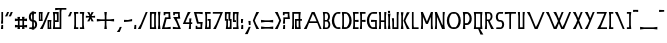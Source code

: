 SplineFontDB: 3.0
FontName: BackOut
FullName: BackOut
FamilyName: BackOut
Weight: Medium
Copyright: Created by Frank ADEBIAYE with FontForge 2.0 (http://fontforge.sf.net)
UComments: "2012-5-1: Created." 
Version: 001.000
ItalicAngle: 0
UnderlinePosition: -100
UnderlineWidth: 50
Ascent: 800
Descent: 200
LayerCount: 2
Layer: 0 0 "Back"  1
Layer: 1 0 "Fore"  0
XUID: [1021 32 261939104 16001093]
FSType: 0
OS2Version: 0
OS2_WeightWidthSlopeOnly: 0
OS2_UseTypoMetrics: 1
CreationTime: 1335868678
ModificationTime: 1335881878
PfmFamily: 17
TTFWeight: 500
TTFWidth: 5
LineGap: 0
VLineGap: 90
OS2TypoAscent: 0
OS2TypoAOffset: 1
OS2TypoDescent: 0
OS2TypoDOffset: 1
OS2TypoLinegap: 0
OS2WinAscent: 0
OS2WinAOffset: 1
OS2WinDescent: 0
OS2WinDOffset: 1
HheadAscent: -300
HheadAOffset: 1
HheadDescent: 0
HheadDOffset: 1
OS2Vendor: 'PfEd'
Lookup: 258 0 0 "'kern' Horizontal Kerning in Latin lookup 0"  {"'kern' Horizontal Kerning in Latin lookup 0-1" [150,15,0] } ['kern' ('DFLT' <'dflt' > 'latn' <'dflt' > ) ]
MarkAttachClasses: 1
DEI: 91125
LangName: 1033 "" "" "" "" "" "" "" "" "" "" "" "" "" "Copyright (c) 2012, Frank ADEBIAYE (<URL|email>),+AAoA-with Reserved Font Name Untitled1.+AAoACgAA-This Font Software is licensed under the SIL Open Font License, Version 1.1.+AAoA-This license is copied below, and is also available with a FAQ at:+AAoA-http://scripts.sil.org/OFL+AAoACgAK------------------------------------------------------------+AAoA-SIL OPEN FONT LICENSE Version 1.1 - 26 February 2007+AAoA------------------------------------------------------------+AAoACgAA-PREAMBLE+AAoA-The goals of the Open Font License (OFL) are to stimulate worldwide+AAoA-development of collaborative font projects, to support the font creation+AAoA-efforts of academic and linguistic communities, and to provide a free and+AAoA-open framework in which fonts may be shared and improved in partnership+AAoA-with others.+AAoACgAA-The OFL allows the licensed fonts to be used, studied, modified and+AAoA-redistributed freely as long as they are not sold by themselves. The+AAoA-fonts, including any derivative works, can be bundled, embedded, +AAoA-redistributed and/or sold with any software provided that any reserved+AAoA-names are not used by derivative works. The fonts and derivatives,+AAoA-however, cannot be released under any other type of license. The+AAoA-requirement for fonts to remain under this license does not apply+AAoA-to any document created using the fonts or their derivatives.+AAoACgAA-DEFINITIONS+AAoAIgAA-Font Software+ACIA refers to the set of files released by the Copyright+AAoA-Holder(s) under this license and clearly marked as such. This may+AAoA-include source files, build scripts and documentation.+AAoACgAi-Reserved Font Name+ACIA refers to any names specified as such after the+AAoA-copyright statement(s).+AAoACgAi-Original Version+ACIA refers to the collection of Font Software components as+AAoA-distributed by the Copyright Holder(s).+AAoACgAi-Modified Version+ACIA refers to any derivative made by adding to, deleting,+AAoA-or substituting -- in part or in whole -- any of the components of the+AAoA-Original Version, by changing formats or by porting the Font Software to a+AAoA-new environment.+AAoACgAi-Author+ACIA refers to any designer, engineer, programmer, technical+AAoA-writer or other person who contributed to the Font Software.+AAoACgAA-PERMISSION & CONDITIONS+AAoA-Permission is hereby granted, free of charge, to any person obtaining+AAoA-a copy of the Font Software, to use, study, copy, merge, embed, modify,+AAoA-redistribute, and sell modified and unmodified copies of the Font+AAoA-Software, subject to the following conditions:+AAoACgAA-1) Neither the Font Software nor any of its individual components,+AAoA-in Original or Modified Versions, may be sold by itself.+AAoACgAA-2) Original or Modified Versions of the Font Software may be bundled,+AAoA-redistributed and/or sold with any software, provided that each copy+AAoA-contains the above copyright notice and this license. These can be+AAoA-included either as stand-alone text files, human-readable headers or+AAoA-in the appropriate machine-readable metadata fields within text or+AAoA-binary files as long as those fields can be easily viewed by the user.+AAoACgAA-3) No Modified Version of the Font Software may use the Reserved Font+AAoA-Name(s) unless explicit written permission is granted by the corresponding+AAoA-Copyright Holder. This restriction only applies to the primary font name as+AAoA-presented to the users.+AAoACgAA-4) The name(s) of the Copyright Holder(s) or the Author(s) of the Font+AAoA-Software shall not be used to promote, endorse or advertise any+AAoA-Modified Version, except to acknowledge the contribution(s) of the+AAoA-Copyright Holder(s) and the Author(s) or with their explicit written+AAoA-permission.+AAoACgAA-5) The Font Software, modified or unmodified, in part or in whole,+AAoA-must be distributed entirely under this license, and must not be+AAoA-distributed under any other license. The requirement for fonts to+AAoA-remain under this license does not apply to any document created+AAoA-using the Font Software.+AAoACgAA-TERMINATION+AAoA-This license becomes null and void if any of the above conditions are+AAoA-not met.+AAoACgAA-DISCLAIMER+AAoA-THE FONT SOFTWARE IS PROVIDED +ACIA-AS IS+ACIA, WITHOUT WARRANTY OF ANY KIND,+AAoA-EXPRESS OR IMPLIED, INCLUDING BUT NOT LIMITED TO ANY WARRANTIES OF+AAoA-MERCHANTABILITY, FITNESS FOR A PARTICULAR PURPOSE AND NONINFRINGEMENT+AAoA-OF COPYRIGHT, PATENT, TRADEMARK, OR OTHER RIGHT. IN NO EVENT SHALL THE+AAoA-COPYRIGHT HOLDER BE LIABLE FOR ANY CLAIM, DAMAGES OR OTHER LIABILITY,+AAoA-INCLUDING ANY GENERAL, SPECIAL, INDIRECT, INCIDENTAL, OR CONSEQUENTIAL+AAoA-DAMAGES, WHETHER IN AN ACTION OF CONTRACT, TORT OR OTHERWISE, ARISING+AAoA-FROM, OUT OF THE USE OR INABILITY TO USE THE FONT SOFTWARE OR FROM+AAoA-OTHER DEALINGS IN THE FONT SOFTWARE." "http://scripts.sil.org/OFL" 
Encoding: UnicodeBmp
Compacted: 1
UnicodeInterp: none
NameList: Adobe Glyph List
DisplaySize: -24
AntiAlias: 1
FitToEm: 1
WidthSeparation: 50
WinInfo: 0 76 21
BeginPrivate: 0
EndPrivate
Grid
-1000 206.859 m 0
 2000 206.859 l 0
  Named: "m" 
-1000 -170.554 m 0
 2000 -170.554 l 0
  Named: "i" 
-1000 431.91 m 0
 2000 431.91 l 0
  Named: "h" 
EndSplineSet
BeginChars: 65536 320

StartChar: slash
Encoding: 47 47 0
Width: 288
VWidth: 0
Flags: W
HStem: 0 21G<20.9004 99.7453> 0 21G<20.9004 99.7453> 410.904 20G<210.996 267.1>
VStem: 20.9004 246.199
LayerCount: 2
Fore
SplineSet
219.212 430.904 m 5xb0
 267.1 430.904 l 5
 91.5996 0 l 5
 20.9004 0 l 5
 94.4004 127.092 l 5
 219.212 430.904 l 5xb0
219.212 430.904 m 4
EndSplineSet
Validated: 1
EndChar

StartChar: A
Encoding: 65 65 1
Width: 486
VWidth: 0
Flags: W
HStem: 0 21G<20.75 99.5902 409.148 465.25> 0 21G<20.75 99.5902 409.148 465.25> 145.2 42.2041<167.75 340.358> 410.904 20G<210.831 297.896>
LayerCount: 2
Fore
SplineSet
219.047 430.904 m 5xb0
 289.75 430.904 l 5
 465.25 0 l 5
 417.358 0 l 5
 357.75 145.2 l 5
 150.547 145.2 l 5
 91.4502 0 l 5
 20.75 0 l 5
 94.25 127.108 l 5
 219.047 430.904 l 5xb0
247.154 382.312 m 5
 167.75 187.404 l 5
 340.358 187.404 l 5
 292.547 303.812 l 5
 247.154 382.312 l 5
247.154 382.312 m 4
EndSplineSet
Validated: 1
Kerns2: 49 -105 "'kern' Horizontal Kerning in Latin lookup 0-1"  23 -142 "'kern' Horizontal Kerning in Latin lookup 0-1"  46 -75 "'kern' Horizontal Kerning in Latin lookup 0-1"  19 -97 "'kern' Horizontal Kerning in Latin lookup 0-1"  48 -112 "'kern' Horizontal Kerning in Latin lookup 0-1"  22 -142 "'kern' Horizontal Kerning in Latin lookup 0-1" 
EndChar

StartChar: B
Encoding: 66 66 2
Width: 228
VWidth: 0
Flags: W
HStem: 0 37.8125<72.2607 144.917> 193.904 38.7041<72.2607 136.057> 393.5 39.6562<72.2607 133.924>
VStem: 32.5566 39.7041<39.6138 193.904 232.608 393.5>
LayerCount: 2
Fore
SplineSet
21.1689 433.156 m 1
 107.541 433.156 l 2
 209.621 432.141 222.949 277.372 163.152 217.108 c 1
 231.341 165.765 222.152 1.04395 118.152 0 c 2
 21.1689 0 l 1
 32.5566 102.812 l 1
 32.5566 331 l 1
 21.1689 433.156 l 1
72.2607 393.5 m 1
 72.2607 232.608 l 1
 121.761 232.608 l 1
 140.197 251.28 152.761 280.076 152.761 312.904 c 0
 152.761 345.889 140.244 374.86 121.669 393.5 c 1
 72.2607 393.5 l 1
131.965 194.108 m 1
 72.2607 193.904 l 1
 72.2607 37.8125 l 1
 131.853 37.8125 l 1
 149.917 55.9199 162.057 84.0605 162.057 116.108 c 0
 162.057 148 149.885 175.968 131.965 194.108 c 1
131.965 194.108 m 0
EndSplineSet
Validated: 33
EndChar

StartChar: C
Encoding: 67 67 3
Width: 258
VWidth: 0
Flags: W
HStem: -2.2002 45.7002<134.236 231.921> 388.112 44.0918<129.985 231.921>
LayerCount: 2
Fore
SplineSet
182.64 432.204 m 6
 236.812 431.612 l 5
 231.921 388.112 l 5
 147.327 388.112 l 5
 105.704 348.628 78.7314 286.3 78.7314 216.112 c 4
 78.7314 145.532 105.921 82.9238 147.937 43.5 c 5
 231.921 43.5 l 5
 236.812 0 l 5
 182.64 -2.2002 l 5
 -43.0322 0.0478516 -21.9678 432.16 182.64 432.204 c 6
182.64 432.204 m 4
EndSplineSet
Validated: 33
EndChar

StartChar: D
Encoding: 68 68 4
Width: 287
VWidth: 0
Flags: W
HStem: -2.2002 45.7002<74.3232 153.132> 388.112 44.0918<74.3232 157.385>
VStem: 32.2275 42.0957<43.5 388.112>
LayerCount: 2
Fore
SplineSet
104.731 432.204 m 6
 309.339 432.16 330.388 0.0478516 104.731 -2.2002 c 5
 20.8232 0 l 5
 32.2275 101.704 l 5
 32.2275 329.908 l 5
 20.8232 431.612 l 5
 104.731 432.204 l 6
74.3232 388.112 m 5
 74.3232 43.5 l 5
 139.432 43.5 l 5
 181.432 82.9238 208.62 145.532 208.62 216.112 c 4
 208.62 286.3 181.651 348.628 140.027 388.112 c 5
 74.3232 388.112 l 5
74.3232 388.112 m 4
EndSplineSet
Validated: 33
EndChar

StartChar: E
Encoding: 69 69 5
Width: 185
VWidth: 0
Flags: W
HStem: 0 43.5<74.75 163.75> 188.404 54.7031<107.114 163.654> 188.5 43.6074<74.75 131.386> 388.107 43.5<74.75 163.75>
VStem: 21.25 142.5<0 43.5 388.107 431.607> 32.6543 42.0957<43.5 188.5 232.107 388.107>
LayerCount: 2
Fore
SplineSet
21.25 431.607 m 5xb8
 163.75 431.607 l 5
 163.75 388.107 l 5xb8
 74.75 388.107 l 5
 74.75 232.107 l 5xb4
 163.75 243.107 l 5
 163.654 188.404 l 5xd8
 74.75 188.5 l 5
 74.75 43.5 l 5xb4
 163.75 43.5 l 5
 163.75 0 l 5
 21.25 0 l 5xb8
 32.6543 101.699 l 5
 32.6543 329.904 l 5xb4
 21.25 431.607 l 5xb8
21.25 431.607 m 4
EndSplineSet
Validated: 1
EndChar

StartChar: F
Encoding: 70 70 6
Width: 184
VWidth: 0
Flags: W
HStem: 0 21G<22.9983 74.2578> 0 21G<22.9983 74.2578> 188.404 54.7031<106.606 163.15> 188.5 43.6074<74.2578 130.879> 388.107 43.5<74.2422 163.242>
VStem: 20.7578 53.5<0.0761719 62.4876> 32.1504 42.1074<39.2116 188.5 232.107 388.107>
LayerCount: 2
Fore
SplineSet
20.7578 431.607 m 5x5c
 163.242 431.607 l 5
 163.242 388.107 l 5
 74.2422 388.107 l 5
 74.2422 232.107 l 5x5c
 163.242 243.107 l 5
 163.15 188.404 l 5x2c
 74.2578 188.5 l 5x1a
 74.2578 0.0761719 l 5
 20.7578 0 l 5x5c
 32.1504 101.699 l 5
 32.1504 329.904 l 5x5a
 20.7578 431.607 l 5x5c
20.7578 431.607 m 4
EndSplineSet
Validated: 1
EndChar

StartChar: G
Encoding: 71 71 7
Width: 300
VWidth: 0
Flags: W
HStem: 0 45.7002<134.297 228.502> 186.108 54.5918<126.701 183.647> 186.108 42.0918<171.444 228.594> 390.312 44.0918<130.047 273.857>
VStem: 228.502 42.0918<45.7002 186.108>
LayerCount: 2
Fore
SplineSet
182.701 434.404 m 6xb8
 278.75 433.812 l 5
 273.857 390.312 l 5
 147.39 390.312 l 5
 105.766 350.828 78.7979 288.5 78.7979 218.312 c 4
 78.7979 147.732 105.986 85.124 148.002 45.7002 c 5
 228.502 45.7002 l 5
 228.594 186.108 l 5xb8
 126.701 186.108 l 5
 126.701 240.7 l 5xd8
 228.39 228.2 l 5
 270.701 228.2 l 5
 270.594 57.8125 l 5
 277.701 0 l 5
 182.701 0 l 6
 -42.9707 2.24805 -21.9062 434.36 182.701 434.404 c 6xb8
182.701 434.404 m 4
EndSplineSet
Validated: 33
EndChar

StartChar: H
Encoding: 72 72 8
Width: 232
VWidth: 0
Flags: W
HStem: 0 21G<21 74.2143 157 211> 0 21G<21 74.2143 157 211> 179.607 41.7051<74.3926 157.204> 411.607 20G<21 74.1239 157.296 211>
VStem: 21 53.0957<0 62.402 369.203 431.607> 32.4082 41.9844<39.2972 179.607 221.312 392.309> 157.296 53.7041<0 62.4234 369.182 431.607> 157.296 42.2998<39.2759 179.607 221.312 392.33>
LayerCount: 2
Fore
SplineSet
21 431.607 m 5xb8
 74.0957 431.607 l 5xb8
 74.3926 221.312 l 5
 157.296 221.312 l 5xb5
 157.296 431.607 l 5
 211 431.607 l 5xb2
 199.596 329.904 l 5
 199.596 101.699 l 5xb1
 211 0 l 5
 157 0 l 5
 157.204 179.607 l 5
 74.2959 179.607 l 5
 74.2041 0 l 5
 21 0 l 5xba
 32.4082 101.699 l 5
 32.4082 329.904 l 5xb4
 21 431.607 l 5xb8
21 431.607 m 4
EndSplineSet
Validated: 1
EndChar

StartChar: I
Encoding: 73 73 9
Width: 107
VWidth: 0
Flags: W
HStem: 0 21G<21.1953 85.8047> 0 21G<21.1953 85.8047> 404.576 53.1875<28.2246 76.2246>
VStem: 28.2246 48<404.576 457.764> 32.5996 41.7969<39.2987 348.668>
LayerCount: 2
Fore
SplineSet
21.6318 457.764 m 5x30
 76.2246 457.764 l 5
 76.2246 404.576 l 5
 28.2246 404.576 l 5
 21.6318 457.764 l 5x30
21.6318 457.764 m 4
21.1953 387.967 m 5
 85.8047 387.967 l 5
 74.3965 286.264 l 5
 74.3965 101.703 l 5
 85.8047 0 l 5
 21.1953 0 l 5
 32.5996 101.703 l 5
 32.5996 286.264 l 5xa8
 21.1953 387.967 l 5
21.1953 387.967 m 4
EndSplineSet
Validated: 1
EndChar

StartChar: J
Encoding: 74 74 10
Width: 218
VWidth: 0
Flags: W
HStem: 0 43.5<75.6084 143.608> 411.607 20G<143.608 197>
VStem: 33.6084 42<43.5 228.268> 143.608 42<43.5 392.4>
LayerCount: 2
Fore
SplineSet
143.608 431.607 m 5
 197 431.607 l 5
 185.608 329.904 l 5
 185.608 0 l 5
 33.6084 0 l 5
 33.6084 171.812 l 5
 21 273.5 l 5
 75.7002 273.404 l 5
 75.6084 43.5 l 5
 143.608 43.5 l 5
 143.608 431.607 l 5
143.608 431.607 m 4
EndSplineSet
Validated: 1
EndChar

StartChar: K
Encoding: 75 75 11
Width: 265
VWidth: 0
Flags: W
HStem: 0 21G<20.9785 85.5703 165.17 244.021> 0 21G<20.9785 85.5703 165.17 244.021> 411.607 19.2969G<20.9785 85.5703 165.174 244.021>
VStem: 32.3662 41.7998<39.2759 392.33>
LayerCount: 2
Fore
SplineSet
20.9785 431.607 m 5xb0
 85.5703 431.607 l 5
 74.166 329.904 l 5
 74.166 101.699 l 5
 85.5703 0 l 5
 20.9785 0 l 5
 32.3662 101.699 l 5
 32.3662 329.904 l 5
 20.9785 431.607 l 5xb0
20.9785 431.607 m 4
244.021 430.904 m 5
 170.521 303.812 l 5
 134.21 215.404 l 5
 170.521 127.107 l 5
 244.021 0 l 5
 173.322 0 l 5
 85.5215 215.404 l 5
 173.322 430.904 l 5
 244.021 430.904 l 5
244.021 430.904 m 4
EndSplineSet
Validated: 1
EndChar

StartChar: L
Encoding: 76 76 12
Width: 213
VWidth: 0
Flags: W
HStem: 0 42<72.6016 189.898> 411 20G<23.1016 65.1934>
VStem: 23.3984 41.7949<45.3008 431>
LayerCount: 2
Fore
SplineSet
23.1016 431 m 5
 65.1934 431 l 5
 65.1934 101.904 l 5
 72.6016 42 l 5
 189.898 42 l 5
 189.898 0 l 5
 23.3984 0 l 5
 23.1016 431 l 5
23.1016 431 m 4
EndSplineSet
Validated: 1
EndChar

StartChar: M
Encoding: 77 77 13
Width: 346
VWidth: 0
Flags: W
HStem: 0 20.4844G<21 74.0918 271.932 325> 0 20.4844G<21 74.0918 271.932 325> 411.5 20G<271.888 325>
VStem: 21 53.0918<0 62.5144 429.199 432> 32.3877 41.7041<39.1849 311.5> 271.936 53.0645<-0.392578 62.013 428.699 431.5> 271.936 41.6562<38.9069 311.107>
LayerCount: 2
Fore
SplineSet
21 432 m 5xb0
 74.0918 432 l 5
 74.0918 429.199 l 5
 173.092 188.199 l 5
 271.888 428.699 l 5
 271.888 431.5 l 5
 325 431.5 l 5xb4
 313.592 329.812 l 5
 313.592 101.312 l 5xa2
 325 -0.392578 l 5xa4
 271.936 -0.515625 l 5
 271.888 311.107 l 5
 197.592 128.607 l 5
 148.592 128.607 l 5
 74.0918 311.5 l 5xaa
 74.0918 0 l 5
 21 0 l 5xb0
 32.3877 101.699 l 5
 32.3877 330.312 l 5xa8
 21 432 l 5xb0
21 432 m 4
EndSplineSet
Validated: 1
EndChar

StartChar: N
Encoding: 78 78 14
Width: 293
VWidth: 0
Flags: W
HStem: -0.591797 21G<21.0479 74.1562 193.107 271.952> -0.591797 21G<21.0479 74.1562 193.107 271.952> 411.908 20G<21.0479 82.2959>
VStem: 32.4521 41.7041<39.2777 311.5> 218.252 41.7002<92.2959 392.792>
LayerCount: 2
Fore
SplineSet
218.252 432 m 5xb8
 271.344 432 l 5
 259.952 330.296 l 5
 259.952 101.704 l 5
 271.952 -0.591797 l 5
 201.252 -0.591797 l 5
 74.1562 311.5 l 5
 74.1562 0 l 5
 21.0479 0 l 5
 32.4521 101.704 l 5
 32.4521 330.204 l 5
 21.0479 431.908 l 5
 74.1562 431.908 l 5
 198.452 126.5 l 5
 218.252 92.2959 l 5
 218.252 432 l 5xb8
218.252 432 m 4
EndSplineSet
Validated: 1
EndChar

StartChar: O
Encoding: 79 79 15
Width: 391
VWidth: 0
Flags: W
HStem: 0 45.7041<134.131 256.877> 390.296 44.1123<129.881 261.127>
LayerCount: 2
Fore
SplineSet
182.535 434.408 m 6
 208.477 434.408 l 6
 413.068 434.36 434.131 2.23633 208.477 0 c 6
 182.535 0 l 6
 -43.1367 2.23633 -22.0723 434.36 182.535 434.408 c 6
243.771 390.296 m 5
 147.24 390.296 l 5
 105.6 350.828 78.6309 288.5 78.6309 218.296 c 4
 78.6309 147.736 105.82 85.1123 147.836 45.7041 c 5
 243.164 45.7041 l 5
 285.176 85.1123 312.363 147.736 312.363 218.296 c 4
 312.363 288.5 285.396 350.828 243.771 390.296 c 5
243.771 390.296 m 4
EndSplineSet
Validated: 33
EndChar

StartChar: P
Encoding: 80 80 16
Width: 265
VWidth: 0
Flags: W
HStem: 0 21G<20.9209 85.5127> 0 21G<20.9209 85.5127> 93.8125 46.2959<74.8252 154.981> 386.608 45<80.5127 158.232>
VStem: 32.3252 42.0479<140.108 386.608>
LayerCount: 2
Fore
SplineSet
20.9209 431.608 m 5xb8
 116.921 431.608 l 6
 278.809 431.561 293.921 95.5605 117.013 93.8125 c 6
 116.717 93.8125 l 5
 74.8252 95.6084 l 5
 85.5127 0 l 5
 20.9209 0 l 5
 32.3252 101.7 l 5
 32.3252 329.904 l 5
 20.9209 431.608 l 5xb8
80.5127 386.608 m 5
 74.373 329.904 l 5
 74.373 140.108 l 5
 140.325 140.108 l 5
 169.577 168.469 188.825 213.124 188.825 263.608 c 4
 188.825 313.812 169.717 358.2 140.717 386.608 c 5
 80.5127 386.608 l 5
80.5127 386.608 m 4
EndSplineSet
Validated: 33
Kerns2: 27 -75 "'kern' Horizontal Kerning in Latin lookup 0-1"  1 -75 "'kern' Horizontal Kerning in Latin lookup 0-1" 
EndChar

StartChar: R
Encoding: 82 82 17
Width: 270
VWidth: 0
Flags: W
HStem: 0.203125 21G<21 74.1074 170.172 249> 0.203125 21G<21 74.1074 170.172 249> 199.096 37.6992<74.1074 97.4082> 393.096 38.9043<74.1074 148.742>
VStem: 32.4082 41.6992<39.2987 199.096 236.795 392.701>
LayerCount: 2
Fore
SplineSet
21 432 m 5xb8
 123.908 432 l 6
 238.859 430.859 238.08 228.393 144.908 201.703 c 5
 175.5 127.295 l 5
 249 0.203125 l 5
 178.312 0.203125 l 5
 97.4082 199 l 5
 74.1074 199.096 l 5
 74.1074 0 l 5
 21 0 l 5
 32.4082 101.703 l 5
 32.4082 330.295 l 5
 21 432 l 5xb8
74.1074 393.096 m 5
 74.1074 236.795 l 5
 137.812 236.795 l 5
 155.752 254.939 167.812 282.893 167.812 314.795 c 4
 167.812 346.844 155.656 374.984 137.607 393.096 c 5
 74.1074 393.096 l 5
74.1074 393.096 m 4
EndSplineSet
Validated: 33
Kerns2: 19 -67 "'kern' Horizontal Kerning in Latin lookup 0-1"  46 -52 "'kern' Horizontal Kerning in Latin lookup 0-1" 
EndChar

StartChar: S
Encoding: 83 83 18
Width: 250
VWidth: 0
Flags: W
HStem: 0 41.5957<34.9453 163.359> 193.408 43.2959<86.1567 165.14> 392.204 42.7041<87.9743 198.918>
LayerCount: 2
Fore
SplineSet
113.773 434.908 m 6
 203.729 434.5 l 5
 198.918 392.204 l 5
 100.478 392.204 l 5
 82.8848 374.08 70.9775 346.22 70.9775 314.5 c 4
 70.9775 282.564 82.917 254.796 100.682 236.704 c 5
 138.165 236.704 l 6
 263.745 235.456 254.369 -0.360352 138.073 -0.404297 c 6
 30.1494 0 l 5
 34.9453 41.5957 l 5
 151.073 41.5957 l 5
 168.289 59.3438 179.977 86.5322 179.977 117.596 c 4
 179.977 148.812 168.305 175.688 150.977 193.408 c 5
 113.682 193.408 l 6
 -14.459 194.672 -4.88281 434.86 113.773 434.908 c 6
113.773 434.908 m 4
EndSplineSet
Validated: 33
Kerns2: 46 -30 "'kern' Horizontal Kerning in Latin lookup 0-1"  19 -37 "'kern' Horizontal Kerning in Latin lookup 0-1" 
EndChar

StartChar: T
Encoding: 84 84 19
Width: 321
VWidth: 0
Flags: W
HStem: 0 21G<133.15 175.242> 0 21G<133.15 175.242> 389 42<66.2299 133.15 182.65 299.945>
LayerCount: 2
Fore
SplineSet
21.0547 431 m 5xa0
 299.945 431 l 5
 299.945 389 l 5
 182.65 389 l 5
 175.242 329.109 l 5
 175.242 0 l 5
 133.15 0 l 5
 133.15 389 l 5
 122.742 389 l 5
 21.0547 376.404 l 5
 21.0547 431 l 5xa0
21.0547 431 m 4
EndSplineSet
Validated: 1
Kerns2: 1 -97 "'kern' Horizontal Kerning in Latin lookup 0-1"  27 -97 "'kern' Horizontal Kerning in Latin lookup 0-1" 
EndChar

StartChar: U
Encoding: 85 85 20
Width: 218
VWidth: 0
Flags: W
HStem: 0 43.5<74.4434 142.4> 411.608 20G<20.9766 74.4434 142.4 197.023>
VStem: 32.4004 42.043<43.5 392.218> 142.4 42.0586<43.5 386.56>
LayerCount: 2
Fore
SplineSet
20.9766 431.608 m 5
 74.4434 431.608 l 5
 74.4434 43.5 l 5
 142.4 43.5 l 5
 142.4 431.608 l 5
 197.023 431.608 l 5
 184.459 329.889 l 5
 184.459 0 l 5
 32.4004 0 l 5
 32.4004 329.889 l 5
 20.9766 431.608 l 5
20.9766 431.608 m 4
EndSplineSet
Validated: 1
EndChar

StartChar: Q
Encoding: 81 81 21
Width: 279
VWidth: 0
Flags: W
HStem: 0 43.5<74.4141 130.21 180.006 182.71> 388.098 43.5<74.3984 182.71>
VStem: 32.3057 42.1084<43.5 388.098> 182.71 42.0957<43.5 388.098>
LayerCount: 2
Fore
SplineSet
20.8984 431.598 m 5
 236.21 431.598 l 5
 224.806 329.908 l 5
 224.806 101.705 l 5
 236.21 0 l 5
 180.006 0 l 5
 184.602 -11.2031 l 5
 258.102 -138.295 l 5
 187.398 -138.295 l 5
 130.21 0 l 5
 20.8984 0 l 5
 32.3057 101.705 l 5
 32.3057 329.908 l 5
 20.8984 431.598 l 5
74.3984 388.098 m 5
 74.4141 43.5 l 5
 128.806 43.5 l 5
 162.102 43.7051 l 5
 162.21 43.5 l 5
 182.71 43.5 l 5
 182.71 388.098 l 5
 74.3984 388.098 l 5
74.3984 388.098 m 4
EndSplineSet
Validated: 1
EndChar

StartChar: V
Encoding: 86 86 22
Width: 486
VWidth: 0
Flags: W
HStem: 0 21G<210.846 297.896> 0 21G<210.846 297.896> 410.904 20G<20.75 99.5998 409.145 465.25>
LayerCount: 2
Fore
SplineSet
219.062 0 m 5xa0
 94.25 303.812 l 5
 20.75 430.904 l 5
 91.4541 430.904 l 5
 247.158 48.6084 l 5
 292.562 127.108 l 5
 417.361 430.904 l 5
 465.25 430.904 l 5
 289.75 0 l 5
 219.062 0 l 5xa0
219.062 0 m 4
EndSplineSet
Validated: 1
Kerns2: 27 -135 "'kern' Horizontal Kerning in Latin lookup 0-1"  1 -150 "'kern' Horizontal Kerning in Latin lookup 0-1" 
EndChar

StartChar: W
Encoding: 87 87 23
Width: 674
VWidth: 0
Flags: W
HStem: 0 21G<211.083 298.136 398.578 485.646> 0 21G<211.083 298.136 398.578 485.646> 410.904 20G<21 99.848 208.391 287.332 409.381 465.5 596.88 653>
LayerCount: 2
Fore
SplineSet
21 430.904 m 5xa0
 91.7031 430.904 l 5
 247.391 48.6084 l 5
 292.799 127.108 l 5
 323.703 202.312 l 5
 282 303.812 l 5
 208.391 430.904 l 5
 279.188 430.904 l 5
 348.096 261.7 l 5
 417.596 430.904 l 5
 465.5 430.904 l 5
 372.299 202.108 l 5
 434.799 48.6084 l 5
 480.299 127.108 l 5
 605.096 430.904 l 5
 653 430.904 l 5
 477.5 0 l 5
 406.799 0 l 5
 348.096 142.812 l 5
 290 0 l 5
 219.299 0 l 5
 94.5 303.812 l 5
 21 430.904 l 5xa0
21 430.904 m 4
EndSplineSet
Validated: 1
Kerns2: 27 -127 "'kern' Horizontal Kerning in Latin lookup 0-1"  1 -135 "'kern' Horizontal Kerning in Latin lookup 0-1" 
EndChar

StartChar: X
Encoding: 88 88 24
Width: 288
VWidth: 0
Flags: W
HStem: 0 21G<20.8984 99.7426 210.976 267.102> 0 21G<20.8984 99.7426 210.976 267.102> 410.904 20G<20.8984 99.7426 210.976 267.102>
VStem: 20.8984 246.203
LayerCount: 2
Fore
SplineSet
20.8984 430.904 m 5xb0
 91.6016 430.904 l 5
 155.102 274.904 l 5
 219.193 430.904 l 5
 267.102 430.904 l 5
 179.398 215.404 l 5
 267.102 0 l 5
 219.193 0 l 5
 155.102 156 l 5
 91.6016 0 l 5
 20.8984 0 l 5
 94.3984 127.108 l 5
 130.693 215.404 l 5
 94.3984 303.812 l 5
 20.8984 430.904 l 5xb0
20.8984 430.904 m 4
EndSplineSet
Validated: 1
EndChar

StartChar: Y
Encoding: 89 89 25
Width: 288
VWidth: 0
Flags: W
HStem: 0 21G<20.8984 99.7472> 0 21G<20.8984 99.7472> 410.904 20G<20.8984 99.7426 210.976 267.102>
VStem: 20.8984 246.203
LayerCount: 2
Fore
SplineSet
20.8984 430.904 m 5xb0
 91.6016 430.904 l 5
 155.102 274.904 l 5
 219.193 430.904 l 5
 267.102 430.904 l 5
 91.6016 0 l 5
 20.8984 0 l 5
 94.3984 127.108 l 5
 130.693 215.404 l 5
 94.3984 303.812 l 5
 20.8984 430.904 l 5xb0
20.8984 430.904 m 4
EndSplineSet
Validated: 1
EndChar

StartChar: Z
Encoding: 90 90 26
Width: 297
VWidth: 0
Flags: W
HStem: 0 42<115.836 275.867> 388.812 42.0918<21.1328 209.041>
VStem: 21.1328 253.107
LayerCount: 2
Fore
SplineSet
21.1328 430.904 m 5
 274.24 430.904 l 5
 115.836 42 l 5
 275.867 42 l 5
 275.867 0 l 5
 28.041 0 l 5
 101.541 127.108 l 5
 209.041 388.812 l 5
 21.1328 388.812 l 5
 21.1328 430.904 l 5
21.1328 430.904 m 4
EndSplineSet
Validated: 1
EndChar

StartChar: a
Encoding: 97 97 27
Width: 395
VWidth: 0
Flags: W
HStem: 0 21G<21.1484 96.7833 316.847 373.852> 0 21G<21.1484 96.7833 316.847 373.852> 108.903 43.6885<150.744 262.352> 315.199 20G<168.032 245.496> 315.199 20G<168.032 245.496>
LayerCount: 2
Fore
SplineSet
176.244 335.199 m 5xb0
 237.352 335.199 l 5
 373.852 0 l 5
 325.057 0 l 5
 280.352 108.903 l 5
 132.944 108.903 l 5
 88.6484 0 l 5
 21.1484 0 l 5
 81.1484 103.592 l 5
 176.244 335.199 l 5xb0
202.352 279.092 m 5
 150.744 152.592 l 5
 262.352 152.592 l 5
 229.852 231.592 l 5
 202.352 279.092 l 5
202.352 279.092 m 4
EndSplineSet
Validated: 1
Kerns2: 23 -157 "'kern' Horizontal Kerning in Latin lookup 0-1"  49 -120 "'kern' Horizontal Kerning in Latin lookup 0-1"  19 -105 "'kern' Horizontal Kerning in Latin lookup 0-1"  46 -82 "'kern' Horizontal Kerning in Latin lookup 0-1"  22 -135 "'kern' Horizontal Kerning in Latin lookup 0-1"  48 -112 "'kern' Horizontal Kerning in Latin lookup 0-1" 
EndChar

StartChar: b
Encoding: 98 98 28
Width: 194
VWidth: 0
Flags: W
HStem: 0 40.4033<72.0156 119.433> 145.5 41<72.0156 113.396> 295.199 41.7041<72.0156 113.372>
VStem: 30.3115 41.7041<40.4033 145.5 186.5 295.199>
LayerCount: 2
Fore
SplineSet
21.0156 336.903 m 5
 92.6074 336.903 l 6
 128.231 336.016 157.328 306.155 164.812 267.592 c 4
 171.188 233.247 163.688 194.371 142.5 169.403 c 5
 167.031 147.172 176.716 107.855 171.704 72.5 c 4
 165.968 34.5439 144.296 3.65527 100.5 0 c 6
 21.0156 0 l 5
 30.3115 83.7959 l 5
 30.3115 253.592 l 5
 21.0156 336.903 l 5
72.0156 295.199 m 5
 72.0156 186.5 l 5
 100.312 186.5 l 5
 112.124 199.327 120.42 218.56 120.42 240.699 c 4
 120.42 263 112.107 282.403 100.216 295.199 c 5
 72.0156 295.199 l 5
107.92 145.592 m 5
 72.0156 145.5 l 5
 72.0156 40.4033 l 5
 107.92 40.4033 l 5
 119.388 52.7959 127.42 71.5273 127.42 93.0918 c 4
 127.42 114.544 119.328 133.172 107.92 145.592 c 5
107.92 145.592 m 4
EndSplineSet
Validated: 33
EndChar

StartChar: c
Encoding: 99 99 29
Width: 216
VWidth: 0
Flags: W
HStem: -1.99902 46.2949<109.868 190.228> 290.796 45<106.617 190.228>
LayerCount: 2
Fore
SplineSet
147.933 335.796 m 6
 148.024 335.796 l 5
 195.228 335.296 l 5
 190.228 290.796 l 5
 124.132 290.796 l 5
 95.1318 262.388 76.0244 218.017 76.0244 167.796 c 4
 76.0244 117.312 95.2725 72.6729 124.524 44.2959 c 5
 190.228 44.2959 l 5
 195.228 0.000976562 l 5
 148.132 -1.99902 l 5
 147.836 -1.99902 l 6
 -29.0674 -0.25293 -13.96 335.765 147.933 335.796 c 6
147.933 335.796 m 4
EndSplineSet
Validated: 33
EndChar

StartChar: d
Encoding: 100 100 30
Width: 239
VWidth: 0
Flags: W
HStem: -1.7959 46.2969<73.9277 128.784> 290.903 45.0977<73.9277 132.096>
VStem: 30.3154 43.6123<44.501 290.903>
LayerCount: 2
Fore
SplineSet
90.7236 336.001 m 6
 252.628 335.968 267.724 -0.0478516 90.8154 -1.7959 c 6
 90.5205 -1.7959 l 5
 21.1123 0.000976562 l 5
 30.3154 82.1084 l 5
 30.3154 253.296 l 5
 21.1123 335.501 l 5
 90.7236 336.001 l 6
73.9277 290.903 m 5
 73.9277 44.501 l 5
 114.224 44.501 l 5
 143.412 72.876 162.612 117.468 162.612 167.903 c 4
 162.612 218.06 143.567 262.483 114.612 290.903 c 5
 73.9277 290.903 l 5
73.9277 290.903 m 4
EndSplineSet
Validated: 33
EndChar

StartChar: e
Encoding: 101 101 31
Width: 163
VWidth: 0
Flags: W
HStem: 0 44.6992<74.6006 141.304> 141.296 53.9033<85.0178 141.196> 141.403 45.5<74.6006 130.871> 291.092 44.6074<74.6006 141.288>
VStem: 21.6963 119.607<0 44.6992 291.092 335.699> 31.0078 110.28<20.6042 44.6992 141.403 186.903 291.092 315.119> 31.0078 43.5928<44.6992 141.403 186.903 291.092>
LayerCount: 2
Fore
SplineSet
21.6963 335.699 m 5xb8
 141.288 335.699 l 5
 141.288 291.092 l 5xb4
 74.6006 291.092 l 5
 74.6006 186.903 l 5xb2
 141.288 195.199 l 5
 141.196 141.296 l 5xd4
 74.6006 141.403 l 5
 74.6006 44.6992 l 5xb2
 141.304 44.6992 l 5
 141.304 0 l 5
 21.6963 0 l 5xb8
 31.0078 83 l 5
 31.0078 252.796 l 5xb2
 21.6963 335.699 l 5xb8
21.6963 335.699 m 4x98
EndSplineSet
Validated: 1
EndChar

StartChar: f
Encoding: 102 102 32
Width: 162
VWidth: 0
Flags: W
HStem: 0 21G<23.4441 74.1074> 0 21G<23.4441 74.1074> 141.296 53.9033<84.5116 140.704> 141.403 45.5<74.1074 130.376> 291.092 44.6074<74.0918 140.796>
VStem: 21.2041 52.9033<0.0917969 62.5007> 30.5 43.6074<20.4993 141.403 186.903 291.092>
LayerCount: 2
Fore
SplineSet
21.2041 335.699 m 5x5c
 140.796 335.699 l 5
 140.796 291.092 l 5
 74.0918 291.092 l 5
 74.0918 186.903 l 5x5c
 140.796 195.199 l 5
 140.704 141.296 l 5x2c
 74.1074 141.403 l 5x1a
 74.1074 0.0917969 l 5
 21.2041 0 l 5x5c
 30.5 83 l 5
 30.5 252.796 l 5x5a
 21.2041 335.699 l 5x5c
21.2041 335.699 m 4
EndSplineSet
Validated: 1
EndChar

StartChar: g
Encoding: 103 103 33
Width: 217
VWidth: 0
Flags: W
HStem: 0.000976562 46.2949<110.015 146.482> 139.593 44.6074<115.391 146.482> 292.796 45<106.77 190.391>
VStem: 115.391 74.5918<139.593 184.2> 146.482 43.5<46.2959 139.593>
LayerCount: 2
Fore
SplineSet
148.08 337.796 m 6xe8
 148.188 337.796 l 5
 195.482 337.296 l 5
 190.391 292.796 l 5
 124.283 292.796 l 5
 95.2832 264.388 76.1875 220.017 76.1875 169.796 c 4
 76.1875 119.312 95.4395 74.6553 124.688 46.2959 c 5
 146.482 46.2959 l 5
 146.482 139.593 l 5xe8
 115.391 139.593 l 5
 115.391 184.2 l 5
 189.982 184.2 l 5xf0
 189.982 50.0928 l 5
 196.08 0.000976562 l 5
 147.982 0.000976562 l 6
 -28.9199 1.74707 -13.8125 337.765 148.08 337.796 c 6xe8
148.08 337.796 m 4
EndSplineSet
Validated: 33
EndChar

StartChar: h
Encoding: 104 104 34
Width: 198
VWidth: 0
Flags: W
HStem: 0 21G<21.0547 73.6642 123.742 176.945> 0 21G<21.0547 73.6642 123.742 176.945> 134.699 43.3008<73.7432 123.854> 315.699 20G<21.0547 73.5786 123.945 176.945> 315.699 20G<21.0547 73.5786 123.945 176.945>
VStem: 21.0547 52.5<0 62.5885 273.184 335.699> 30.2588 43.4844<19.7074 134.699 178 316.015> 123.945 53<0 62.5073 273.265 335.699> 123.945 43.7051<20.4928 134.699 178 315.23>
LayerCount: 2
Fore
SplineSet
21.0547 335.699 m 5xb4
 73.5547 335.699 l 5xb4
 73.7432 178 l 5
 123.945 178 l 5xb280
 123.945 335.699 l 5
 176.945 335.699 l 5xb1
 167.65 252.796 l 5
 167.65 83 l 5xb080
 176.945 0 l 5
 123.742 0 l 5
 123.854 134.699 l 5
 73.7432 134.699 l 5xb3
 73.6504 0 l 5
 21.0547 0 l 5xb4
 30.2588 82.2959 l 5
 30.2588 253.5 l 5xb2
 21.0547 335.699 l 5xb4
21.0547 335.699 m 4
EndSplineSet
Validated: 1
EndChar

StartChar: i
Encoding: 105 105 35
Width: 105
VWidth: 0
Flags: W
HStem: 0 21G<21.5996 83.4004> 0 21G<21.5996 83.4004> 303.407 51.8887<28.1963 75.5996>
VStem: 21.7881 53.8115<303.407 355.296> 30.9004 43.2959<20.5092 274.076 303.407 343.268>
LayerCount: 2
Fore
SplineSet
21.5996 294.608 m 5xa8
 83.4004 294.608 l 5
 74.1963 212.296 l 5
 74.1963 82.2041 l 5
 83.4004 0 l 5
 21.5996 0 l 5
 30.9004 82.9072 l 5
 30.9004 211.608 l 5
 21.5996 294.608 l 5xa8
21.5996 294.608 m 4
21.7881 355.296 m 5x30
 75.5996 355.296 l 5
 75.5996 303.407 l 5
 28.1963 303.407 l 5
 21.7881 355.296 l 5x30
21.7881 355.296 m 4
EndSplineSet
Validated: 1
EndChar

StartChar: j
Encoding: 106 106 36
Width: 188
VWidth: 0
Flags: W
HStem: 0 44.6992<75.0537 113.945> 315.699 20G<113.945 166.758> 315.699 20G<113.945 166.758>
VStem: 31.4453 43.6084<44.6992 191.364> 113.945 43.5<44.6992 315.112>
LayerCount: 2
Fore
SplineSet
113.945 335.699 m 5xd8
 166.758 335.699 l 5
 157.445 252.796 l 5
 157.445 0 l 5
 31.4453 0 l 5
 31.4453 134.903 l 5
 21.2422 217.199 l 5
 75.0537 217.092 l 5
 75.0537 44.6992 l 5
 113.945 44.6992 l 5
 113.945 335.699 l 5xd8
113.945 335.699 m 4
EndSplineSet
Validated: 1
EndChar

StartChar: k
Encoding: 107 107 37
Width: 239
VWidth: 0
Flags: W
HStem: -0.0927734 21.0918G<21.0566 82.9434 142.289 217.943> -0.0927734 21.0918G<21.0566 82.9434 142.289 217.943> 315.703 19.2959G<21.0566 82.9434 142.293 217.943> 315.703 19.2959G<21.0566 82.9434 142.293 217.943>
VStem: 30.3516 43.2969<20.4691 315.21>
LayerCount: 2
Fore
SplineSet
21.0566 335.703 m 5x08
 82.9434 335.703 l 5
 73.6484 252.703 l 5
 73.6484 82.9072 l 5
 82.9434 -0.000976562 l 5
 21.0566 -0.000976562 l 5
 30.3516 82.9072 l 5
 30.3516 252.703 l 5
 21.0566 335.703 l 5x08
150.443 334.999 m 5xa8
 217.943 334.999 l 5
 157.648 230.703 l 5
 131.648 167.407 l 5
 157.648 104.106 l 5
 217.943 -0.0927734 l 5
 150.443 -0.0927734 l 5
 82.1484 167.407 l 5
 150.443 334.999 l 5xa8
150.443 334.999 m 4
EndSplineSet
Validated: 1
EndChar

StartChar: l
Encoding: 108 108 38
Width: 183
VWidth: 0
Flags: W
HStem: 0 43.5<71.3457 160.047> 315.296 20G<22.9531 66.4375> 315.296 20G<22.9531 66.4375>
VStem: 23.1426 43.2949<43.5 335.296>
LayerCount: 2
Fore
SplineSet
22.9531 335.296 m 5xd0
 66.4375 335.296 l 5
 66.4375 83.1992 l 5
 71.3457 43.5 l 5
 160.047 43.5 l 5
 160.047 0 l 5
 23.1426 0 l 5
 22.9531 335.296 l 5xd0
22.9531 335.296 m 4
EndSplineSet
Validated: 1
EndChar

StartChar: m
Encoding: 109 109 39
Width: 284
VWidth: 0
Flags: W
HStem: 0 20.5967G<21.2959 73.7959 210.204 262.704> 0 20.5967G<21.2959 73.7959 210.204 262.704> 316 20G<21.2959 81.6865 202.316 262.704> 316 20G<21.2959 81.6865 202.316 262.704>
VStem: 30.5918 43.2041<20.4728 209.097> 210.204 43.2959<19.3739 208.796>
LayerCount: 2
Fore
SplineSet
21.2959 336 m 5xac
 73.7959 336 l 5
 142.092 162.893 l 5
 210.204 335.597 l 5
 262.704 335.597 l 5
 253.5 253.296 l 5
 253.5 81.8926 l 5
 262.704 -0.311523 l 5
 210.204 -0.40332 l 5
 210.204 208.796 l 5
 164.5 96.3926 l 5
 119.704 96.3926 l 5
 73.7959 209.097 l 5
 73.7959 0 l 5
 21.2959 0 l 5
 30.5918 82.8926 l 5
 30.5918 253 l 5
 21.2959 336 l 5xac
21.2959 336 m 4
EndSplineSet
Validated: 1
EndChar

StartChar: n
Encoding: 110 110 40
Width: 244
VWidth: 0
Flags: W
HStem: -0.5 21G<21.1484 73.7441 150.805 222.852> -0.5 21G<21.1484 73.7441 150.805 222.852> 316 20G<21.1484 79.8824 169.744 222.352> 316 20G<21.1484 79.8824 169.744 222.352>
VStem: 30.4473 43.2969<20.4953 208.797> 169.744 43.3115<89.3281 315.501>
LayerCount: 2
Fore
SplineSet
169.744 336 m 5xac
 222.352 336 l 5
 213.056 253 l 5
 213.056 82.9043 l 5
 222.852 -0.5 l 5
 158.947 -0.5 l 5
 73.7441 208.797 l 5
 73.7441 0 l 5
 21.1484 0 l 5
 30.4473 82.9043 l 5
 30.4473 253 l 5
 21.1484 335.904 l 5
 71.7441 335.904 l 5
 166.148 103.904 l 5
 169.744 89.3281 l 5
 169.744 336 l 5xac
169.744 336 m 4
EndSplineSet
Validated: 1
EndChar

StartChar: o
Encoding: 111 111 41
Width: 217
VWidth: 0
Flags: W
HStem: 0 44.6123<73.9004 143.1> 291.112 44.5918<73.9004 143.1>
VStem: 30.3037 43.5967<44.6123 291.112> 143.1 43.5<44.6123 291.112>
LayerCount: 2
Fore
SplineSet
21.0996 335.704 m 5
 195.9 335.704 l 5
 186.6 252.801 l 5
 186.6 82.9082 l 5
 195.9 0 l 5
 21.0996 0 l 5
 30.3037 82.3008 l 5
 30.3037 253.408 l 5
 21.0996 335.704 l 5
73.9004 291.112 m 5
 73.9004 44.6123 l 5
 143.1 44.6123 l 5
 143.1 291.112 l 5
 73.9004 291.112 l 5
73.9004 291.112 m 4
EndSplineSet
Validated: 1
EndChar

StartChar: p
Encoding: 112 112 42
Width: 222
VWidth: 0
Flags: W
HStem: 0 21G<20.9609 82.8691> 0 21G<20.9609 82.8691> 70.9082 46.2041<74.8691 129.98> 290 45.7041<77.7607 127.868>
VStem: 30.2607 43.5<117.112 290>
LayerCount: 2
Fore
SplineSet
20.9609 335.704 m 5xb8
 99.665 335.704 l 6
 229.353 335.673 240.133 72.3008 99.8525 70.9082 c 6
 74.8691 70.9082 l 5
 82.8691 0 l 5
 20.9609 0 l 5
 30.2607 83 l 5
 30.2607 252.801 l 5
 20.9609 335.704 l 5xb8
77.7607 290 m 5
 73.7607 252.801 l 5
 73.7607 117.112 l 5
 114.461 117.112 l 5
 134.245 137.188 147.665 168.269 147.665 203.704 c 4
 147.665 238.94 134.385 269.893 114.761 290 c 5
 77.7607 290 l 5
77.7607 290 m 4
EndSplineSet
Validated: 33
Kerns2: 1 -52 "'kern' Horizontal Kerning in Latin lookup 0-1"  27 -52 "'kern' Horizontal Kerning in Latin lookup 0-1" 
EndChar

StartChar: q
Encoding: 113 113 43
Width: 237
VWidth: 0
Flags: W
HStem: 0 44.7051<73.7969 105.608> 291.113 44.5918<73.7969 143>
VStem: 30.2002 43.5967<44.7051 291.113> 143 43.6084<44.7051 291.113>
LayerCount: 2
Fore
SplineSet
21 335.705 m 5
 195.904 335.705 l 5
 186.608 252.816 l 5
 186.608 83 l 5
 195.904 0 l 5
 156 0 l 5
 216 -103.684 l 5
 148.608 -103.684 l 5
 105.608 0 l 5
 21 0 l 5
 30.2002 82.3164 l 5
 30.2002 253.5 l 5
 21 335.705 l 5
73.7969 291.113 m 5
 73.7969 44.7051 l 5
 143 44.7051 l 5
 143 291.113 l 5
 73.7969 291.113 l 5
73.7969 291.113 m 4
EndSplineSet
Validated: 1
EndChar

StartChar: r
Encoding: 114 114 44
Width: 228
VWidth: 0
Flags: W
HStem: -0.204102 21G<21.2041 71.2041 132.212 206.796> -0.204102 21G<21.2041 71.2041 132.212 206.796> 149.296 37.8008<71.2041 88.9649> 294.796 38.7041<71.2041 123.819>
VStem: 21.2041 50<0 62.8233> 30.2959 40.9082<18.7734 149.296 187.097 293.971> 131.908 43.0918<187.695 294.199>
LayerCount: 2
Fore
SplineSet
21.2041 333.5 m 5xba
 103.908 333.5 l 6
 126.796 333.269 144.484 322.796 156.204 307.204 c 4
 167.924 291.597 173.968 271.097 175 250.097 c 4
 176.048 229.112 172.064 207.548 163.204 189.597 c 4
 155.156 173.296 142.72 160.252 126.408 153.704 c 5
 147.796 101.704 l 5
 206.796 -0.204102 l 5
 142.204 -0.204102 l 5
 122.22 49.752 101.484 99.3926 81.4082 149.296 c 5
 71.2041 149.296 l 5xb6
 71.2041 0 l 5
 21.2041 0 l 5xba
 30.2959 81.5967 l 5
 30.2959 251.893 l 6xb6
 27.2676 279.097 24.252 306.296 21.2041 333.5 c 5xba
71.2041 294.796 m 5
 71.2041 187.097 l 5
 111.908 187.097 l 5
 123.736 199.752 131.908 218.796 131.908 240.796 c 4
 131.908 262.876 123.704 282.156 111.796 294.796 c 5
 71.2041 294.796 l 5
71.2041 294.796 m 4
EndSplineSet
Validated: 33
Kerns2: 19 -60 "'kern' Horizontal Kerning in Latin lookup 0-1"  46 -45 "'kern' Horizontal Kerning in Latin lookup 0-1" 
EndChar

StartChar: s
Encoding: 115 115 45
Width: 210
VWidth: 0
Flags: W
HStem: 0 43.0918<32.127 131.659> 145 44.5<78.299 132.732> 294.092 44<79.407 165.844>
LayerCount: 2
Fore
SplineSet
96.5469 338.092 m 6
 96.6426 338.092 l 5
 170.734 337.796 l 5
 165.844 294.092 l 5
 89.5469 294.092 l 5
 78.3584 281.704 70.4385 263.141 70.4385 241.796 c 4
 70.4385 220.296 78.3428 201.876 89.6426 189.5 c 5
 114.923 189.5 l 6
 216.643 188.484 210.158 -0.359375 114.831 -0.408203 c 6
 27.127 0 l 5
 32.127 43.0918 l 5
 121.627 43.0918 l 5
 132.547 55.2207 140.234 73.248 140.234 94.0918 c 4
 140.234 115.064 132.627 132.908 121.627 145 c 5
 96.4385 145 l 6
 -7.16895 146.032 -0.545898 338.064 96.5469 338.092 c 6
96.5469 338.092 m 4
EndSplineSet
Validated: 33
Kerns2: 19 -37 "'kern' Horizontal Kerning in Latin lookup 0-1"  46 -37 "'kern' Horizontal Kerning in Latin lookup 0-1" 
EndChar

StartChar: t
Encoding: 116 116 46
Width: 263
VWidth: 0
Flags: W
HStem: -0.000976562 21G<105.006 148.506> -0.000976562 21G<105.006 148.506> 291.704 43.5<46.7446 105.006 153.398 242.102>
VStem: 105.006 43.5<-0.000976562 291.704>
LayerCount: 2
Fore
SplineSet
20.8984 335.204 m 5xb0
 242.102 335.204 l 5
 242.102 291.704 l 5
 153.398 291.704 l 5
 148.506 252.112 l 5
 148.506 -0.000976562 l 5
 105.006 -0.000976562 l 5
 105.006 291.704 l 5
 103.193 291.704 l 5
 20.8984 281.499 l 5
 20.8984 335.204 l 5xb0
20.8984 335.204 m 4
EndSplineSet
Validated: 1
Kerns2: 27 -75 "'kern' Horizontal Kerning in Latin lookup 0-1"  1 -67 "'kern' Horizontal Kerning in Latin lookup 0-1" 
EndChar

StartChar: u
Encoding: 117 117 47
Width: 187
VWidth: 0
Flags: W
HStem: 0 44.7041<73.5479 112.452> 315.704 20G<20.752 73.5479 112.452 166.248> 315.704 20G<20.752 73.5479 112.452 166.248>
VStem: 29.9521 43.5957<44.7041 316.045> 112.452 43.5957<44.7041 309.914>
LayerCount: 2
Fore
SplineSet
29.9521 0 m 5xd8
 29.9521 253.5 l 5
 20.752 335.704 l 5
 73.5479 335.704 l 5
 73.5479 44.7041 l 5
 112.452 44.7041 l 5
 112.452 335.704 l 5
 166.248 335.704 l 5
 156.048 253.5 l 5
 156.048 0 l 5
 29.9521 0 l 5xd8
29.9521 0 m 4
EndSplineSet
Validated: 1
EndChar

StartChar: v
Encoding: 118 118 48
Width: 395
VWidth: 0
Flags: W
HStem: -0.000976562 21G<168.033 245.496> -0.000976562 21G<168.033 245.496> 315.204 20G<21.1484 96.7965 316.835 373.852> 315.204 20G<21.1484 96.7965 316.835 373.852>
LayerCount: 2
Fore
SplineSet
176.244 -0.000976562 m 5xa0
 81.1484 231.612 l 5
 21.1484 335.204 l 5
 88.6484 335.204 l 5
 202.352 56.1123 l 5
 229.852 103.612 l 5
 325.057 335.204 l 5
 373.852 335.204 l 5
 237.352 -0.000976562 l 5
 176.244 -0.000976562 l 5xa0
176.244 -0.000976562 m 4
EndSplineSet
Validated: 1
Kerns2: 1 -105 "'kern' Horizontal Kerning in Latin lookup 0-1"  27 -119 "'kern' Horizontal Kerning in Latin lookup 0-1" 
EndChar

StartChar: w
Encoding: 119 119 49
Width: 535
VWidth: 0
Flags: W
HStem: -0.000976562 21G<167.74 245.182 308.341 385.793> -0.000976562 21G<167.74 245.182 308.341 385.793> 315.204 20G<20.8516 96.4047 161.352 237.101 316.443 373.557 457.036 514.148> 315.204 20G<20.8516 96.4047 161.352 237.101 316.443 373.557 457.036 514.148>
LayerCount: 2
Fore
SplineSet
20.8516 335.204 m 5xa0
 88.2598 335.204 l 5
 201.965 55.999 l 5
 229.852 104.407 l 5
 251.852 157.815 l 5
 221.76 230.999 l 5
 161.352 335.204 l 5
 228.947 335.204 l 5
 276.648 218.204 l 5
 324.648 335.204 l 5
 373.557 335.204 l 5
 301.148 157.612 l 5
 342.557 56.1123 l 5
 370.352 103.999 l 5
 465.244 335.204 l 5
 514.148 335.204 l 5
 377.648 -0.000976562 l 5
 316.541 -0.000976562 l 5
 276.648 97.2998 l 5
 237.041 -0.000976562 l 5
 175.947 -0.000976562 l 5
 81.1484 230.999 l 5
 20.8516 335.204 l 5xa0
20.8516 335.204 m 4
EndSplineSet
Validated: 1
Kerns2: 1 -90 "'kern' Horizontal Kerning in Latin lookup 0-1"  27 -97 "'kern' Horizontal Kerning in Latin lookup 0-1" 
EndChar

StartChar: x
Encoding: 120 120 50
Width: 246
VWidth: 0
Flags: W
HStem: -0.000976562 21G<21 96.6331 167.887 225> -0.000976562 21G<21 96.6331 167.887 225> 315.204 20G<21 96.6417 167.878 225> 315.204 20G<21 96.6417 167.878 225>
VStem: 21 204
LayerCount: 2
Fore
SplineSet
21 335.204 m 5xa8
 88.5 335.204 l 5
 132.096 228.112 l 5
 176.096 335.204 l 5
 225 335.204 l 5
 156.8 167.612 l 5
 225 -0.000976562 l 5
 176.096 -0.000976562 l 5
 132.096 107.204 l 5
 88.5 -0.000976562 l 5
 21 -0.000976562 l 5
 81 103.612 l 5
 107.3 167.612 l 5
 81 231.612 l 5
 21 335.204 l 5xa8
21 335.204 m 4
EndSplineSet
Validated: 1
EndChar

StartChar: y
Encoding: 121 121 51
Width: 246
VWidth: 0
Flags: W
HStem: -0.000976562 21G<21.0459 96.5984> -0.000976562 21G<21.0459 96.5984> 315.204 20G<21.0459 96.6132 167.925 224.954> 315.204 20G<21.0459 96.6132 167.925 224.954>
VStem: 21.0459 203.908
LayerCount: 2
Fore
SplineSet
21.0459 335.204 m 5xa8
 88.4541 335.204 l 5
 132.143 228.112 l 5
 176.143 335.204 l 5
 224.954 335.204 l 5
 88.4541 -0.000976562 l 5
 21.0459 -0.000976562 l 5
 80.9541 103.612 l 5
 107.342 167.612 l 5
 80.9541 231.612 l 5
 21.0459 335.204 l 5xa8
21.0459 335.204 m 4
EndSplineSet
Validated: 1
EndChar

StartChar: z
Encoding: 122 122 52
Width: 247
VWidth: 0
Flags: W
HStem: -0.000976562 43.5<106.99 224.193> 291.612 43.5918<21.1016 159.102>
VStem: 21.1016 204.797<274.44 291.612>
LayerCount: 2
Fore
SplineSet
21.1016 335.204 m 5
 225.898 335.204 l 5
 106.99 43.499 l 5
 224.193 43.499 l 5
 224.193 -0.000976562 l 5
 21.8984 -0.000976562 l 5
 82.1934 104.407 l 5
 159.102 291.612 l 5
 21.1016 291.612 l 5
 21.1016 335.204 l 5
21.1016 335.204 m 4
EndSplineSet
Validated: 1
EndChar

StartChar: zero
Encoding: 48 48 53
Width: 206
VWidth: 0
Flags: W
HStem: 0.112305 43.5918<65.71 128.898> 386.112 43.6836<72.8057 128.898>
VStem: 23.71 42<43.7041 385.334> 128.898 42.1074<43.501 386.112>
LayerCount: 2
Fore
SplineSet
23.71 0.112305 m 5
 23.6016 429.796 l 5
 182.398 429.796 l 5
 171.006 327.909 l 5
 171.006 101.704 l 5
 182.398 0.000976562 l 5
 23.71 0.112305 l 5
128.898 43.501 m 5
 128.898 386.112 l 5
 72.8057 386.112 l 5
 65.71 328.409 l 5
 65.71 43.7041 l 5
 128.898 43.501 l 5
128.898 43.501 m 4
EndSplineSet
Validated: 1
EndChar

StartChar: one
Encoding: 49 49 54
Width: 109
VWidth: 0
Flags: WO
HStem: 0 21G<22.1934 86.8066> 0 21G<22.1934 86.8066>
VStem: 33.6016 41.7969<39.2991 390.015>
LayerCount: 2
Fore
SplineSet
22.1934 429.312 m 5xa0
 86.8066 429.312 l 5
 75.3984 327.612 l 5
 75.3984 101.704 l 5
 86.8066 0 l 5
 22.1934 0 l 5
 33.6016 101.704 l 5
 33.6016 327.612 l 5
 22.1934 429.312 l 5xa0
22.1934 429.312 m 4
EndSplineSet
Validated: 1
EndChar

StartChar: two
Encoding: 50 50 55
Width: 264
VWidth: 0
Flags: W
HStem: 0 42<86.8574 197.227> 253.392 42.1406<139.857 188.154> 348.984 81.252<66.8574 108.857> 387.876 42.3604<108.857 188.154>
VStem: 66.8574 42<348.984 385.596> 188.154 42<298.371 387.876>
LayerCount: 2
Fore
SplineSet
66.8574 430.236 m 5xec
 230.154 430.236 l 5
 230.154 354.892 l 5
 242.75 253.188 l 5
 139.857 253.392 l 5
 86.8574 42 l 5
 140.782 42 l 5
 242.482 54.6123 l 5
 242.482 0 l 5
 21.25 0 l 5
 101.298 295.532 l 5
 188.154 295.532 l 5
 188.154 387.876 l 5xdc
 108.857 385.596 l 5
 108.857 348.984 l 5
 66.8574 348.984 l 5
 66.8574 430.236 l 5xec
66.8574 430.236 m 4xec
EndSplineSet
Validated: 1
EndChar

StartChar: three
Encoding: 51 51 56
Width: 244
VWidth: 0
Flags: W
HStem: 0.000976562 42<66.2845 157.307> 259.501 42.0957<117.21 151.71> 350.253 80.0918<30.3984 72.3984> 386.845 43.5<72.3984 151.71>
VStem: 30.3984 42<350.253 386.845> 151.71 42<304.483 386.845>
LayerCount: 2
Fore
SplineSet
21.1016 0.000976562 m 5xdc
 21.1016 54.5967 l 5
 122.807 42.001 l 5
 157.307 42.001 l 5
 102.602 175.097 l 5
 29.1016 302.204 l 5
 151.71 301.597 l 5
 151.71 386.845 l 5
 72.3984 386.845 l 5xdc
 72.3984 350.253 l 5
 30.3984 350.253 l 5
 30.3984 430.345 l 5xec
 193.71 430.345 l 5
 193.71 361.001 l 5
 206.307 259.296 l 5
 117.21 259.501 l 5
 205.807 42.001 l 5
 222.898 0.000976562 l 5
 21.1016 0.000976562 l 5xdc
21.1016 0.000976562 m 4
EndSplineSet
Validated: 1
EndChar

StartChar: four
Encoding: 52 52 57
Width: 277
VWidth: 0
Flags: W
HStem: 0 21G<169.51 224.102> 0 21G<169.51 224.102> 123.204 42.0918<86.1016 181.807 223.898 256.102> 410.5 20G<138.23 217.102>
VStem: 169.51 54.5918<0 56.5391> 181.807 54.5918<209.758 266.204> 181.807 42.0918<46.2482 123.204 165.408 221.854>
LayerCount: 2
Fore
SplineSet
146.398 430.5 m 5xb8
 217.102 430.5 l 5
 143.602 303.408 l 5
 86.1016 165.296 l 5
 181.807 165.408 l 5xb2
 181.807 266.204 l 5
 236.398 266.204 l 5xb4
 223.898 165.408 l 5
 256.102 165.408 l 5
 256.102 123.408 l 5
 223.898 123.408 l 5xb2
 224.102 0 l 5
 169.51 0 l 5
 182.102 101.704 l 5
 182.102 123.204 l 5
 20.8984 123.204 l 5
 146.398 430.5 l 5xb8
146.398 430.5 m 4
EndSplineSet
Validated: 1
EndChar

StartChar: five
Encoding: 53 53 58
Width: 264
VWidth: 0
Flags: W
HStem: 0 80.1123<66.8457 108.846> 0 43.5<108.846 188.158> 133.548 42.1562<139.846 188.158> 387.096 42<86.8457 197.233>
VStem: 66.8457 42<43.5 80.1123> 188.158 42<43.5 130.743>
LayerCount: 2
Fore
SplineSet
66.8457 0 m 5xbc
 66.8457 80.1123 l 5
 108.846 80.1123 l 5xbc
 108.846 43.5 l 5
 188.158 43.5 l 5
 188.158 133.548 l 5
 101.297 133.548 l 5
 21.25 429.096 l 5
 242.485 429.096 l 5
 242.485 374.484 l 5
 140.781 387.096 l 5
 86.8457 387.096 l 5
 139.846 175.704 l 5
 242.75 175.908 l 5
 230.158 74.2041 l 5
 230.158 0 l 5x7c
 66.8457 0 l 5xbc
66.8457 0 m 4
EndSplineSet
Validated: 1
EndChar

StartChar: six
Encoding: 54 54 59
Width: 191
VWidth: 0
Flags: W
HStem: 0 43.7041<76.9004 118.4> 207.892 43.5<90.6963 125.492> 388.296 43.5<76.9004 165.9>
VStem: 23.4004 144.199<0 62.6326 388.296 431.796> 34.7881 42.1123<43.7041 388.296> 90.6963 76.7959<207.892 251.392> 125.492 42.1074<44.4508 207.892>
LayerCount: 2
Fore
SplineSet
23.4004 431.796 m 5xf0
 165.9 431.796 l 5
 165.9 388.296 l 5
 76.9004 388.296 l 5
 76.9004 43.7041 l 5
 118.4 43.7041 l 5
 125.492 101.392 l 5
 125.492 207.892 l 5xea
 90.6963 207.892 l 5
 90.6963 251.392 l 5
 167.492 251.5 l 5xe4
 167.6 0 l 5
 23.4004 0 l 5xf0
 34.7881 101.892 l 5
 34.7881 330.096 l 5xe8
 23.4004 431.796 l 5xf0
23.4004 431.796 m 4xf0
EndSplineSet
Validated: 1
EndChar

StartChar: seven
Encoding: 55 55 60
Width: 295
VWidth: 0
Flags: W
HStem: 0 21G<27.8496 105.582> 0 21G<27.8496 105.582> 388.796 42.1123<20.9463 208.85>
VStem: 20.9463 253.107<371.723 388.796>
LayerCount: 2
Fore
SplineSet
20.9463 430.908 m 5xb0
 274.054 430.908 l 5
 97.3818 0 l 5
 27.8496 0 l 5
 101.35 127.096 l 5
 208.85 388.796 l 5
 20.9463 388.796 l 5
 20.9463 430.908 l 5xb0
20.9463 430.908 m 4
EndSplineSet
Validated: 1
EndChar

StartChar: eight
Encoding: 56 56 61
Width: 212
VWidth: 0
Flags: W
HStem: 0 43.7041<99.0918 140.344> 387.392 43.7041<71.6562 112.893>
VStem: 22.5479 42<254.096 386.512> 56.748 42.3438<43.7041 210.392> 112.893 42.3555<253.892 387.392> 147.452 42.0957<44.5841 210.188>
LayerCount: 2
Fore
SplineSet
22.4521 431.096 m 5xe0
 166.641 431.096 l 5
 155.248 329.188 l 5
 155.248 253.892 l 5xe8
 189.452 253.892 l 5
 189.548 0 l 5
 45.3438 0 l 5
 56.748 101.908 l 5
 56.748 210.392 l 5xd4
 22.5479 210.392 l 5
 22.4521 431.096 l 5xe0
71.6562 387.392 m 5
 64.5479 329.688 l 5
 64.5479 254.096 l 5xe8
 99.0918 254.096 l 5
 99.0918 43.7041 l 5
 140.344 43.7041 l 5
 147.452 101.408 l 5
 147.452 210.188 l 5xd4
 112.893 210.188 l 5
 112.893 387.392 l 5
 71.6562 387.392 l 5
71.6562 387.392 m 4
EndSplineSet
Validated: 1
EndChar

StartChar: nine
Encoding: 57 57 62
Width: 191
VWidth: 0
Flags: W
HStem: 0 43.5<25.1016 114.102> 180.408 43.5<65.4902 100.285> 388.112 43.6836<72.6016 114.102>
VStem: 23.3984 144.203<0 43.5 369.278 431.796> 23.4902 76.7949<180.408 223.908> 23.4902 42<223.908 387.209> 114.102 42.0918<43.5 388.112>
LayerCount: 2
Fore
SplineSet
167.602 0 m 5xf0
 25.1016 0 l 5
 25.1016 43.5 l 5
 114.102 43.5 l 5
 114.102 388.112 l 5
 72.6016 388.112 l 5
 65.4902 330.408 l 5
 65.4902 223.908 l 5xe6
 100.285 223.908 l 5
 100.285 180.408 l 5xe8
 23.4902 180.296 l 5xe4
 23.3984 431.796 l 5
 167.602 431.796 l 5xf0
 156.193 329.908 l 5
 156.193 101.704 l 5xe2
 167.602 0 l 5xf0
167.602 0 m 4xf0
EndSplineSet
Validated: 1
EndChar

StartChar: Aacute
Encoding: 193 193 63
Width: 486
VWidth: 0
Flags: W
HStem: 0 21G<20.75 99.5807 409.134 465.25> 0 21G<20.75 99.5807 409.134 465.25> 145.205 42.1992<167.75 340.342> 404.297 53.4082<300.547 316.842> 404.297 42<189.939 208.139>
LayerCount: 2
Fore
SplineSet
316.842 457.705 m 5x30
 316.842 404.297 l 5
 300.547 404.297 l 5x30
 465.25 0 l 5
 417.342 0 l 5
 357.75 145.205 l 5
 150.547 145.205 l 5
 91.4395 0 l 5
 20.75 0 l 5
 94.25 127.109 l 5
 208.139 404.297 l 5
 189.939 404.297 l 5
 189.939 446.297 l 5
 215.139 446.297 l 5xa8
 316.842 457.705 l 5x30
247.139 382.297 m 5
 167.75 187.404 l 5
 340.342 187.404 l 5
 292.547 303.797 l 5
 247.139 382.297 l 5
247.139 382.297 m 4
EndSplineSet
Validated: 1
EndChar

StartChar: Adieresis
Encoding: 196 196 64
Width: 486
VWidth: 0
Flags: W
HStem: 0 21G<20.75 99.5929 409.137 465.25> 0 21G<20.75 99.5929 409.137 465.25> 145.205 42.1992<167.75 340.346> 404.5 53.2051<194.75 208.25 300.55 313.453>
VStem: 188.142 54.6084<430.904 457.705> 258.846 54.6074<430.904 457.705>
LayerCount: 2
Fore
SplineSet
188.142 457.705 m 5xbc
 242.75 457.705 l 5
 242.75 430.904 l 5
 262.142 430.904 l 5
 258.846 457.705 l 5
 313.453 457.705 l 5
 313.453 404.5 l 5
 300.55 404.5 l 5
 465.25 0 l 5
 417.346 0 l 5
 357.75 145.205 l 5
 150.55 145.205 l 5
 91.4531 0 l 5
 20.75 0 l 5
 94.25 127.109 l 5
 208.25 404.5 l 5
 194.75 404.5 l 5
 188.142 457.705 l 5xbc
247.142 382.297 m 5
 167.75 187.404 l 5
 340.346 187.404 l 5
 292.55 303.797 l 5
 247.142 382.297 l 5
247.142 382.297 m 4
EndSplineSet
Validated: 1
EndChar

StartChar: Agrave
Encoding: 192 192 65
Width: 486
VWidth: 0
Flags: W
HStem: 0 21G<20.75 99.5933 409.137 465.25> 0 21G<20.75 99.5933 409.137 465.25> 145.205 42.1992<167.75 340.346> 404.297 53.4082<189.955 208.158> 404.297 42<300.547 316.846>
LayerCount: 2
Fore
SplineSet
189.955 457.705 m 5xb0
 291.658 446.297 l 5
 316.846 446.297 l 5
 316.846 404.297 l 5
 300.547 404.297 l 5x28
 465.25 0 l 5
 417.346 0 l 5
 357.75 145.205 l 5
 150.547 145.205 l 5
 91.4541 0 l 5
 20.75 0 l 5
 94.25 127.109 l 5
 208.158 404.297 l 5
 189.955 404.297 l 5
 189.955 457.705 l 5xb0
247.158 382.297 m 5
 167.75 187.404 l 5
 340.346 187.404 l 5
 292.547 303.797 l 5
 247.158 382.297 l 5
247.158 382.297 m 4
EndSplineSet
Validated: 1
EndChar

StartChar: Acircumflex
Encoding: 194 194 66
Width: 486
VWidth: 0
Flags: W
HStem: 0 21G<20.75 99.5929 409.137 465.25> 0 21G<20.75 99.5929 409.137 465.25> 145.205 42.1992<167.75 340.346> 404.297 53.4082<189.953 208.953 299.846 316.846>
LayerCount: 2
Fore
SplineSet
189.953 457.705 m 5xb0
 316.846 457.705 l 5
 316.846 404.297 l 5
 299.846 406.205 l 5
 465.25 0 l 5
 417.346 0 l 5
 357.75 145.205 l 5
 150.55 145.205 l 5
 91.4531 0 l 5
 20.75 0 l 5
 94.25 127.109 l 5
 208.953 406.404 l 5
 189.953 404.297 l 5
 189.953 457.705 l 5xb0
247.157 382.297 m 5
 167.75 187.404 l 5
 340.346 187.404 l 5
 292.55 303.797 l 5
 247.157 382.297 l 5
247.157 382.297 m 4
EndSplineSet
Validated: 1
EndChar

StartChar: Edieresis
Encoding: 203 203 67
Width: 185
VWidth: 0
Flags: W
HStem: 0 43.5<74.75 163.75> 188.404 54.7041<107.114 163.658> 188.5 43.6084<74.75 131.386> 388.108 70.3916<74.75 84.4541 103.861 155.158> 388.108 43.5<84.4541 103.861 155.158 163.75>
VStem: 29.8613 54.5928<431.608 458.5> 32.6582 42.0918<43.5 188.5 232.108 388.108> 103.861 51.2969<431.608 458.5>
LayerCount: 2
Fore
SplineSet
29.8613 458.5 m 5x95
 84.4541 458.5 l 5x95
 84.4541 431.608 l 5
 103.861 431.608 l 5x8d
 100.562 458.5 l 5
 155.158 458.5 l 5x95
 155.158 431.608 l 5
 163.75 431.608 l 5
 163.75 388.108 l 5x8d
 74.75 388.108 l 5
 74.75 232.108 l 5xb3
 163.75 243.108 l 5
 163.658 188.404 l 5xc3
 74.75 188.5 l 5
 74.75 43.5 l 5
 163.75 43.5 l 5
 163.75 0 l 5
 21.25 0 l 5
 32.6582 101.704 l 5
 32.6582 329.904 l 5
 21.25 431.608 l 5
 33.1582 431.608 l 5xab
 29.8613 458.5 l 5x95
29.8613 458.5 m 4
EndSplineSet
Validated: 1
EndChar

StartChar: Eacute
Encoding: 201 201 68
Width: 185
VWidth: 0
Flags: W
HStem: 0 43.5<74.75 163.75> 188.404 54.7051<107.114 163.658> 188.5 43.6094<74.75 131.386> 388.109 58.1875<74.75 124.359> 437.705 20G<61.9531 163.685>
VStem: 32.6582 131.092<188.5 232.109 431.609 446.297> 32.6582 42.0918<75.7782 188.5 232.109 355.831>
LayerCount: 2
Fore
SplineSet
163.658 457.705 m 5x8a
 163.75 388.109 l 5x94
 74.75 388.109 l 5
 74.75 232.109 l 5xb2
 163.75 243.109 l 5
 163.658 188.404 l 5xc4
 74.75 188.5 l 5
 74.75 43.5 l 5xa2
 163.75 43.5 l 5
 163.75 0 l 5xa4
 21.25 0 l 5
 32.6582 101.705 l 5
 32.6582 329.904 l 5
 21.25 431.609 l 5
 36.75 431.609 l 5
 36.75 446.297 l 5
 61.9531 446.297 l 5xb2
 163.658 457.705 l 5x8a
163.658 457.705 m 4x88
EndSplineSet
Validated: 1
EndChar

StartChar: Egrave
Encoding: 200 200 69
Width: 185
VWidth: 0
Flags: W
HStem: 0 43.5<74.75 163.75> 188.404 54.7051<107.098 163.643> 188.5 43.6094<74.75 131.371> 388.109 58.2031<76.0553 163.734> 437.705 20G<36.8418 138.546>
VStem: 32.6426 131.092<188.5 232.109 431.609 446.312> 32.6426 42.0918<76.7016 188.5 232.109 354.908>
LayerCount: 2
Fore
SplineSet
36.8418 457.705 m 5xaa
 138.546 446.312 l 5
 163.734 446.312 l 5
 163.734 388.109 l 5x94
 74.7344 388.109 l 5
 74.7344 232.109 l 5xb2
 163.734 243.109 l 5
 163.643 188.404 l 5xc4
 74.75 188.5 l 5
 74.75 43.5 l 5
 163.75 43.5 l 5
 163.75 0 l 5
 21.25 0 l 5
 32.6426 101.705 l 5
 32.6426 329.904 l 5
 21.25 431.609 l 5
 36.8418 431.609 l 5
 36.8418 457.705 l 5xaa
36.8418 457.705 m 4x88
EndSplineSet
Validated: 1
EndChar

StartChar: Ecircumflex
Encoding: 202 202 70
Width: 185
VWidth: 0
Flags: W
HStem: 0 43.5<74.75 163.75> 188.404 54.7051<107.114 163.643> 188.5 43.6094<74.75 131.386> 388.109 69.5957<74.75 163.643>
VStem: 32.6426 131.107<188.5 232.109 431.609 457.705> 32.6426 42.1074<75.8821 188.5 232.109 355.727>
LayerCount: 2
Fore
SplineSet
36.75 457.705 m 5xb4
 163.643 457.705 l 5
 163.75 388.109 l 5xb8
 74.75 388.109 l 5
 74.75 232.109 l 5xb4
 163.75 243.109 l 5
 163.643 188.404 l 5xd8
 74.75 188.5 l 5
 74.75 43.5 l 5xb4
 163.75 43.5 l 5
 163.75 0 l 5xb8
 21.25 0 l 5
 32.6426 101.705 l 5
 32.6426 329.904 l 5
 21.25 431.609 l 5
 36.75 431.609 l 5
 36.75 457.705 l 5xb4
36.75 457.705 m 4
EndSplineSet
Validated: 1
EndChar

StartChar: Oacute
Encoding: 211 211 71
Width: 257
VWidth: 0
Flags: W
HStem: 0 43.5<74.3496 182.65> 388.092 58.2041<74.3496 152.647> 437.704 20G<90.2422 191.945>
VStem: 32.2422 42.1074<43.5 388.092> 182.65 42.0918<43.5 388.092>
LayerCount: 2
Fore
SplineSet
191.945 457.704 m 5xb8
 191.945 431.592 l 5
 236.15 431.592 l 5
 224.742 329.903 l 5
 224.742 101.704 l 5
 236.15 0 l 5
 20.8496 0 l 5
 32.2422 101.704 l 5
 32.2422 329.903 l 5
 20.8496 431.592 l 5
 65.0381 431.592 l 5
 65.0381 446.296 l 5
 90.2422 446.296 l 5xd8
 191.945 457.704 l 5xb8
74.3496 388.092 m 5
 74.3496 43.5 l 5
 182.65 43.5 l 5
 182.65 388.092 l 5
 74.3496 388.092 l 5
74.3496 388.092 m 4
EndSplineSet
Validated: 1
EndChar

StartChar: Ograve
Encoding: 210 210 72
Width: 257
VWidth: 0
Flags: W
HStem: 0 43.5<74.3516 182.648> 388.092 58.2041<104.355 182.648> 437.704 20G<65.0557 166.76>
VStem: 32.2598 42.0918<43.5 388.092> 182.648 42.1113<43.5 388.092>
LayerCount: 2
Fore
SplineSet
65.0557 457.704 m 5xb8
 166.76 446.296 l 5
 191.96 446.296 l 5xd8
 191.96 431.592 l 5
 236.148 431.592 l 5
 224.76 329.903 l 5
 224.76 101.704 l 5
 236.148 0 l 5
 20.8516 0 l 5
 32.2598 101.704 l 5
 32.2598 329.903 l 5
 20.8516 431.592 l 5
 65.0557 431.592 l 5
 65.0557 457.704 l 5xb8
182.648 388.092 m 5
 74.3516 388.092 l 5
 74.3516 43.5 l 5
 182.648 43.5 l 5
 182.648 388.092 l 5
182.648 388.092 m 4
EndSplineSet
Validated: 1
EndChar

StartChar: Ocircumflex
Encoding: 212 212 73
Width: 257
VWidth: 0
Flags: W
HStem: 0 43.5<74.3496 182.65> 388.092 69.6123<74.3496 182.65>
VStem: 32.2422 42.1074<43.5 388.092> 182.65 42.0918<43.5 388.092>
LayerCount: 2
Fore
SplineSet
65.0381 457.704 m 5
 191.945 457.704 l 5
 191.945 431.592 l 5
 236.15 431.592 l 5
 224.742 329.903 l 5
 224.742 101.704 l 5
 236.15 0 l 5
 20.8496 0 l 5
 32.2422 101.704 l 5
 32.2422 329.903 l 5
 20.8496 431.592 l 5
 65.0381 431.592 l 5
 65.0381 457.704 l 5
74.3496 388.092 m 5
 74.3496 43.5 l 5
 182.65 43.5 l 5
 182.65 388.092 l 5
 74.3496 388.092 l 5
74.3496 388.092 m 4
EndSplineSet
Validated: 1
EndChar

StartChar: Odieresis
Encoding: 214 214 74
Width: 257
VWidth: 0
Flags: W
HStem: 0 43.5<74.3984 182.603> 388.092 43.5<120.506 139.803>
VStem: 32.3066 42.0918<43.5 388.092> 65.8984 54.6074<431.592 457.704> 139.803 51.4072<431.592 457.704> 182.603 42.1074<43.5 388.092>
LayerCount: 2
Fore
SplineSet
65.8984 457.704 m 5xd0
 120.506 457.704 l 5
 120.506 431.592 l 5
 139.803 431.592 l 5
 136.603 457.704 l 5
 191.21 457.704 l 5
 191.21 431.592 l 5xd8
 236.102 431.592 l 5
 224.71 329.903 l 5
 224.71 101.704 l 5
 236.102 0 l 5
 20.8984 0 l 5
 32.3066 101.704 l 5
 32.3066 329.903 l 5xe4
 20.8984 431.592 l 5
 69.1025 431.592 l 5
 65.8984 457.704 l 5xd0
74.3984 388.092 m 5xe4
 74.3984 43.5 l 5
 182.603 43.5 l 5
 182.603 388.092 l 5
 74.3984 388.092 l 5xe4
74.3984 388.092 m 4
EndSplineSet
Validated: 1
EndChar

StartChar: Udieresis
Encoding: 220 220 75
Width: 218
VWidth: 0
Flags: W
HStem: 0 43.5<74.5 142.393> 404.5 53.2041<53 101 123.704 171.704>
VStem: 32.3926 42.1074<43.5 348.692> 53 48<404.5 457.704> 123.704 48<404.5 457.704> 142.393 42.1074<43.5 343.156>
LayerCount: 2
Fore
SplineSet
46.3926 457.704 m 5xd0
 101 457.704 l 5
 101 404.5 l 5
 53 404.5 l 5
 46.3926 457.704 l 5xd0
117.092 457.704 m 5
 171.704 457.704 l 5
 171.704 404.5 l 5
 123.704 404.5 l 5xc8
 117.092 457.704 l 5
21 387.903 m 5
 74.5 387.903 l 5
 74.5 43.5 l 5
 142.393 43.5 l 5
 142.393 387.903 l 5
 197 387.903 l 5
 184.5 286.204 l 5
 184.5 0 l 5
 32.3926 0 l 5
 32.3926 286.204 l 5xe4
 21 387.903 l 5
21 387.903 m 4
EndSplineSet
Validated: 1
EndChar

StartChar: Ucircumflex
Encoding: 219 219 76
Width: 218
VWidth: 0
Flags: W
HStem: 0 43.5<75.5918 143.592> 404.296 53.4082<45.5918 108.042 109.96 172.5>
VStem: 33.5918 42<43.5 342.835> 143.592 42<43.5 348.701>
LayerCount: 2
Fore
SplineSet
45.5918 457.704 m 5
 172.5 457.704 l 5
 172.5 404.296 l 5
 109 411.403 l 5
 45.5918 404.296 l 5
 45.5918 457.704 l 5
21 388 m 1
 75.5918 388 l 1
 75.5918 43.5 l 1
 143.592 43.5 l 1
 143.592 388 l 1
 197 388 l 1
 185.592 286.296 l 1
 185.592 0 l 1
 33.5918 0 l 1
 33.5918 286.296 l 1
 21 388 l 1
21 388 m 0
EndSplineSet
Validated: 1
EndChar

StartChar: Uacute
Encoding: 218 218 77
Width: 218
VWidth: 0
Flags: W
HStem: 0 43.5<74.4541 142.454> 404.296 53.4082<110.049 172.454> 404.296 42<45.5459 133.155>
VStem: 32.4541 42<43.5 348.108> 142.454 42<43.5 342.74>
LayerCount: 2
Fore
SplineSet
172.454 457.704 m 5xd8
 172.454 404.296 l 5xd8
 45.5459 404.296 l 5
 45.5459 446.296 l 5
 70.75 446.296 l 5xb8
 172.454 457.704 l 5xd8
20.9541 387.903 m 5
 74.4541 387.903 l 5
 74.4541 43.5 l 5
 142.454 43.5 l 5
 142.454 387.903 l 5
 197.046 387.903 l 5
 184.454 286.204 l 5
 184.454 0 l 5
 32.4541 0 l 5
 32.4541 286.204 l 5
 20.9541 387.903 l 5
20.9541 387.903 m 4
EndSplineSet
Validated: 1
EndChar

StartChar: Ugrave
Encoding: 217 217 78
Width: 218
VWidth: 0
Flags: W
HStem: 0 43.5<75.5459 143.546> 404.296 53.4082<45.5459 107.951> 404.296 42<84.845 172.454>
VStem: 33.5459 42<43.5 342.74> 143.546 42.0918<43.5 348.606>
LayerCount: 2
Fore
SplineSet
45.5459 457.704 m 5xd8
 147.25 446.296 l 5
 172.454 446.296 l 5
 172.454 404.296 l 5xb8
 45.5459 404.296 l 5
 45.5459 457.704 l 5xd8
20.9541 387.903 m 5
 75.5459 387.903 l 5
 75.5459 43.5 l 5
 143.546 43.5 l 5
 143.546 387.903 l 5
 197.046 387.903 l 5
 185.638 286.204 l 5
 185.638 0 l 5
 33.5459 0 l 5
 33.5459 286.204 l 5
 20.9541 387.903 l 5
20.9541 387.903 m 4
EndSplineSet
Validated: 1
EndChar

StartChar: Iacute
Encoding: 205 205 79
Width: 169
VWidth: 0
Flags: W
HStem: 0 21G<52.1582 116.75> 0 21G<52.1582 116.75> 404.296 53.4082<85.5491 147.954> 404.296 42<21.0459 108.655>
VStem: 63.5459 41.8154<39.1921 348.713>
LayerCount: 2
Fore
SplineSet
147.954 457.704 m 5x28
 147.954 404.296 l 5x28
 21.0459 404.296 l 5
 21.0459 446.296 l 5
 46.25 446.296 l 5x18
 147.954 457.704 l 5x28
116.75 387.903 m 5
 105.361 286.204 l 5
 105.361 101.704 l 5
 116.75 0 l 5
 52.1582 0 l 5x88
 63.5459 101.704 l 5
 63.5459 286.204 l 5
 52.1582 387.903 l 5
 116.75 387.903 l 5
116.75 387.903 m 4
EndSplineSet
Validated: 1
EndChar

StartChar: Igrave
Encoding: 204 204 80
Width: 169
VWidth: 0
Flags: W
HStem: 0 21G<52.2441 116.852> 0 21G<52.2441 116.852> 404.296 53.4082<21.0566 83.449> 404.296 42<60.3478 147.943>
VStem: 63.6484 41.7949<39.2991 348.606>
LayerCount: 2
Fore
SplineSet
21.0566 457.704 m 5x28
 122.74 446.296 l 5
 147.943 446.296 l 5
 147.943 404.296 l 5x18
 21.0566 404.296 l 5
 21.0566 457.704 l 5x28
52.2441 387.903 m 5
 116.852 387.903 l 5
 105.443 286.204 l 5
 105.443 101.704 l 5
 116.852 0 l 5
 52.2441 0 l 5x88
 63.6484 101.704 l 5
 63.6484 286.204 l 5
 52.2441 387.903 l 5
52.2441 387.903 m 4
EndSplineSet
Validated: 1
EndChar

StartChar: Icircumflex
Encoding: 206 206 81
Width: 169
VWidth: 0
Flags: W
HStem: 0 21G<52.25 116.842> 0 21G<52.25 116.842> 404.296 53.4082<21.0469 83.4948 85.4129 147.953>
VStem: 63.6543 41.7988<39.2777 348.627>
LayerCount: 2
Fore
SplineSet
21.0469 457.704 m 5x30
 147.953 457.704 l 5
 147.953 404.296 l 5
 84.4531 411.403 l 5
 21.0469 404.296 l 5
 21.0469 457.704 l 5x30
52.25 387.903 m 5
 116.842 387.903 l 5
 105.453 286.204 l 5
 105.453 101.704 l 5
 116.842 0 l 5
 52.25 0 l 5xb0
 63.6543 101.704 l 5
 63.6543 286.204 l 5
 52.25 387.903 l 5
52.25 387.903 m 4
EndSplineSet
Validated: 1
EndChar

StartChar: Idieresis
Encoding: 207 207 82
Width: 167
VWidth: 0
Flags: W
HStem: 0 21G<51.2119 115.805> 0 21G<51.2119 115.805> 404.531 53.1992<27.46 75.46 98.1484 146.148>
VStem: 27.46 48<404.531 457.73> 62.5996 41.8008<39.2774 348.689> 98.1484 48<404.531 457.73>
LayerCount: 2
Fore
SplineSet
51.2119 387.967 m 5xa8
 115.805 387.967 l 5
 104.4 286.264 l 5
 104.4 101.703 l 5
 115.805 0 l 5
 51.2119 0 l 5
 62.5996 101.703 l 5
 62.5996 286.264 l 5
 51.2119 387.967 l 5xa8
51.2119 387.967 m 4
20.8516 457.73 m 5
 75.46 457.73 l 5
 75.46 404.531 l 5
 27.46 404.531 l 5x30
 20.8516 457.73 l 5
91.5566 457.73 m 5
 146.148 457.73 l 5
 146.148 404.531 l 5
 98.1484 404.531 l 5x24
 91.5566 457.73 l 5
91.5566 457.73 m 4
EndSplineSet
Validated: 1
EndChar

StartChar: germandbls
Encoding: 223 223 83
Width: 244
VWidth: 0
Flags: W
HStem: 0 43.5918<89.126 168.266> 231.393 42.2959<133.326 168.266> 289 44.5918<133.326 167.374> 387.393 44.5<74.5303 167.374>
VStem: 32.5303 42<39.2717 387.393> 89.126 44.2002<273.688 289> 168.266 42<43.5 221.99 336.785 387.393>
LayerCount: 2
Fore
SplineSet
32.5303 431.893 m 5
 209.471 431.893 l 5
 209.471 390.592 l 5
 221.971 289.092 l 5
 133.326 289 l 5
 133.326 273.688 l 5
 222.874 273.688 l 5
 210.266 171.893 l 5
 210.266 0 l 5
 89.126 0 l 5
 89.126 43.5918 l 5
 168.266 43.5 l 5
 168.266 231.393 l 5
 89.126 231.393 l 5
 89.126 333.592 l 5
 167.374 333.592 l 5
 167.374 387.393 l 5
 74.5303 387.393 l 5
 74.5303 0 l 5
 21.126 0 l 5
 32.5303 101.688 l 5
 32.5303 431.893 l 5
32.5303 431.893 m 4
EndSplineSet
Validated: 1
EndChar

StartChar: dollar
Encoding: 36 36 84
Width: 250
VWidth: 0
Flags: W
HStem: 0 41.5957<34.8965 94.3965> 193.393 42.9023<89.2386 104.1 145.896 165.385> 392.203 42.5<155.691 198.896>
VStem: 104.1 41.7969<41.5957 193.393 236.703 390.908>
LayerCount: 2
Fore
SplineSet
92.6914 449.393 m 5
 157.289 449.408 l 5
 155.691 434.703 l 5
 203.691 434.5 l 5
 198.896 392.203 l 5
 150.896 392.203 l 5
 145.896 347.703 l 5
 145.896 236.295 l 5
 257.02 226.188 252.725 23.1875 155.396 1.5 c 5
 157.289 -15.7969 l 5
 92.6914 -15.7969 l 5
 94.3965 -0.205078 l 5
 30.0996 0 l 5
 34.8965 41.5957 l 5
 99.0996 41.5957 l 5
 104.1 85.8926 l 5
 104.1 194 l 5
 -6.96484 206.172 -2.77539 408.924 94.5996 432.596 c 5
 92.6914 449.393 l 5
99.3047 390.908 m 5
 82.3633 372.768 70.9883 345.5 70.9883 314.5 c 4
 70.9883 282.564 82.9277 254.783 100.691 236.703 c 5
 104.1 236.703 l 5
 104.1 347.703 l 5
 99.3047 390.908 l 5
145.896 193.393 m 5
 145.896 85.8926 l 5
 150.896 41.5957 l 5
 151.1 41.5957 l 5
 168.316 59.3438 179.988 86.5312 179.988 117.596 c 4
 179.988 148.812 168.332 175.688 150.988 193.393 c 5
 145.896 193.393 l 5
145.896 193.393 m 4
EndSplineSet
Validated: 33
EndChar

StartChar: question
Encoding: 63 63 85
Width: 221
VWidth: 0
Flags: W
HStem: -0.000976562 101.705<35.0957 77.0957> 256.063 42.2949<75.8916 143.892> 351.515 80.1094<22.5801 64.5801> 388.124 43.5<64.5801 143.892>
VStem: 22.5 53.3916<-0.000976562 56.5211 134.327 196.822> 22.5801 42<351.515 388.124> 33.8916 42<49.9579 101.704 184.285 256.063> 143.892 42<301.003 388.124>
LayerCount: 2
Fore
SplineSet
77.0957 -0.000976562 m 5xc9
 22.5 -0.000976562 l 5
 35.0957 101.704 l 5
 77.0957 101.704 l 5
 77.0957 -0.000976562 l 5xc9
77.0957 -0.000976562 m 4
22.5801 431.624 m 5xe5
 185.892 431.624 l 5
 185.892 357.468 l 5
 198.5 255.763 l 5
 75.8916 256.063 l 5xd3
 75.8916 134.327 l 5
 22.5 134.327 l 5xd9
 33.8916 236.03 l 5
 33.8916 298.358 l 5xd3
 143.892 298.063 l 5
 143.892 388.124 l 5
 64.5801 388.124 l 5xd5
 64.5801 351.515 l 5
 22.5801 351.515 l 5
 22.5801 431.624 l 5xe5
22.5801 431.624 m 4xe5
EndSplineSet
Validated: 1
EndChar

StartChar: at
Encoding: 64 64 86
Width: 295
VWidth: 0
Flags: W
HStem: -0.114258 43.7051<149 190.5> 207.794 43.5918<141.908 190.5 232.611 273.796> 387.386 43.8008<74.6113 190.5>
VStem: 32.6113 42<39.2864 387.386> 99.7959 42.1123<44.3377 207.794> 190.5 42.1113<43.5908 207.794 251.294 387.386>
LayerCount: 2
Fore
SplineSet
32.6113 431.187 m 5
 244 430.886 l 5
 232.611 329.187 l 5
 232.611 251.294 l 5
 273.796 251.294 l 5
 273.796 207.794 l 5
 232.611 207.794 l 5
 232.611 101.794 l 5
 244 -0.114258 l 5
 99.7959 -0.114258 l 5
 99.9082 251.386 l 5
 190.5 251.294 l 5
 190.5 387.386 l 5
 74.6113 387.386 l 5
 74.6113 -0.000976562 l 5
 21.2041 -0.000976562 l 5
 32.6113 101.687 l 5
 32.6113 431.187 l 5
141.908 207.794 m 5
 141.908 101.294 l 5
 149 43.5908 l 5
 190.5 43.5908 l 5
 190.5 207.794 l 5
 141.908 207.794 l 5
141.908 207.794 m 4
EndSplineSet
Validated: 1
EndChar

StartChar: period
Encoding: 46 46 87
Width: 107
VWidth: 0
Flags: W
HStem: 0 101.688<38.8047 80.8047>
VStem: 26.1953 54.6094<0 56.4516> 38.8047 42<45.2369 101.688>
LayerCount: 2
Fore
SplineSet
80.8047 0 m 5xc0
 26.1953 0 l 5xc0
 38.8047 101.688 l 5
 80.8047 101.688 l 5xa0
 80.8047 0 l 5xc0
80.8047 0 m 4
EndSplineSet
Validated: 1
EndChar

StartChar: exclam
Encoding: 33 33 88
Width: 102
VWidth: 0
Flags: W
HStem: 0 101.7<36.3066 78.3066> 411.076 20G<35.1016 77.1016>
VStem: 23.6934 53.4082<0 56.4406 134.344 196.736> 35.1016 42<50.0405 101.7 184.376 431.076>
LayerCount: 2
Fore
SplineSet
78.3066 0 m 5xe0
 23.6934 0 l 5
 36.3066 101.7 l 5
 78.3066 101.7 l 5
 78.3066 0 l 5xe0
78.3066 0 m 4
35.1016 431.076 m 5xd0
 77.1016 431.076 l 5xd0
 77.1016 134.344 l 5
 23.6934 134.344 l 5xe0
 35.1016 236.027 l 5
 35.1016 431.076 l 5xd0
35.1016 431.076 m 4
EndSplineSet
Validated: 1
EndChar

StartChar: comma
Encoding: 44 44 89
Width: 193
VWidth: 0
Flags: W
HStem: -72.542 127.45
VStem: 45.7461 123.706
LayerCount: 2
Fore
SplineSet
119.548 54.9082 m 1
 169.452 54.6133 l 1
 116.45 -72.542 l 5
 45.7461 -72.542 l 5
 97.0479 0 l 1
 119.548 54.9082 l 1
119.548 54.9082 m 0
EndSplineSet
Validated: 524289
EndChar

StartChar: semicolon
Encoding: 59 59 90
Width: 190
VWidth: 0
Flags: W
HStem: 100.613 101.688<122.368 164.368>
VStem: 109.771 54.5977<145.797 202.301> 122.368 42<100.613 157.117>
LayerCount: 2
Fore
SplineSet
164.368 202.301 m 5xc0
 164.368 100.613 l 5
 122.368 100.613 l 5xa0
 109.771 202.301 l 5
 164.368 202.301 l 5xc0
164.368 202.301 m 4xc0
118.056 54.9082 m 5
 167.944 54.6133 l 5
 92.7393 -127.092 l 5
 22.0557 -127.092 l 5
 95.5557 0 l 5
 118.056 54.9082 l 5
118.056 54.9082 m 4
EndSplineSet
Validated: 1
EndChar

StartChar: colon
Encoding: 58 58 91
Width: 105
VWidth: 0
Flags: W
HStem: 0 101.705<37.7979 79.7979> 139.924 101.705<25.2021 67.2021>
VStem: 25.2021 42<139.924 196.446> 37.7979 42<45.183 101.705>
LayerCount: 2
Fore
SplineSet
25.2021 241.629 m 5xe0
 79.7979 241.629 l 5xd0
 67.2021 139.924 l 5
 25.2021 139.924 l 5
 25.2021 241.629 l 5xe0
25.2021 241.629 m 4xe0
79.7979 0 m 5xd0
 25.2021 0 l 5xe0
 37.7979 101.705 l 5
 79.7979 101.705 l 5
 79.7979 0 l 5xd0
79.7979 0 m 4xd0
EndSplineSet
Validated: 1
EndChar

StartChar: equal
Encoding: 61 61 92
Width: 357
VWidth: 0
Flags: W
HStem: 0 21G<27.5 129.204 229.408 331.107> 0 21G<27.5 129.204 229.408 331.107> 11.4062 41.7969<66.7991 291.81> 167.016 41.7949<65.1898 290.191>
VStem: 27.5 303.607
LayerCount: 2
Fore
SplineSet
331.107 64.6113 m 5x38
 331.107 0 l 5x98
 229.408 11.4062 l 5
 129.204 11.4062 l 5x38
 27.5 0 l 5x98
 27.5 64.6113 l 5
 129.204 53.2031 l 5
 229.408 53.2031 l 5
 331.107 64.6113 l 5x38
331.107 64.6113 m 4
329.484 220.219 m 5
 329.484 155.611 l 5
 227.796 167.016 l 5
 127.592 167.016 l 5
 25.8926 155.611 l 5
 25.8926 220.219 l 5
 127.592 208.811 l 5
 227.796 208.811 l 5
 329.484 220.219 l 5
329.484 220.219 m 4
EndSplineSet
Validated: 1
EndChar

StartChar: numbersign
Encoding: 35 35 93
Width: 350
VWidth: 0
Flags: W
HStem: 0 21G<86.4062 151.002> 0 21G<86.4062 151.002> 53.9072 41.7959<145.002 204.799> 209.499 41.8008<145.094 205.002>
VStem: 97.7988 41.7949<98.9072 206.499> 210.406 41.6875<98.7031 206.3>
LayerCount: 2
Fore
SplineSet
198.906 305.203 m 5xbc
 263.594 305.203 l 5
 257.906 255.111 l 5
 326.002 262.703 l 5
 326.002 198.111 l 5
 252.406 206.3 l 5
 252.094 203.499 l 5
 252.094 103.299 l 5
 252.594 98.7031 l 5
 327.594 107.111 l 5
 327.594 42.5 l 5
 258.094 50.2988 l 5
 263.594 1.61133 l 5
 198.906 1.61133 l 5
 204.799 53.9072 l 5
 145.002 53.9072 l 5
 151.002 0 l 5
 86.4062 0 l 5
 92.002 50.1113 l 5
 24.002 42.5 l 5
 24.002 107.111 l 5
 97.502 98.9072 l 5
 97.7988 101.703 l 5
 97.7988 201.907 l 5
 97.2988 206.499 l 5
 22.4062 198.111 l 5
 22.4062 262.703 l 5
 91.9062 254.907 l 5
 86.4062 303.611 l 5
 151.002 303.611 l 5
 145.094 251.3 l 5
 205.002 251.3 l 5
 198.906 305.203 l 5xbc
140.502 209.499 m 5
 139.594 201.907 l 5
 139.594 101.703 l 5
 140.299 95.7031 l 5
 209.502 95.7031 l 5
 210.406 103.299 l 5
 210.406 203.499 l 5
 209.707 209.499 l 5
 140.502 209.499 l 5
140.502 209.499 m 4
EndSplineSet
Validated: 1
EndChar

StartChar: Ccedilla
Encoding: 199 199 94
Width: 258
VWidth: 0
Flags: W
HStem: -2.2041 45.7031<134.22 186.029> 388.095 44.1074<129.967 231.918>
LayerCount: 2
Fore
SplineSet
182.621 432.202 m 6
 236.824 431.595 l 5
 231.918 388.095 l 5
 147.324 388.095 l 5
 105.701 348.622 78.7324 286.294 78.7324 216.095 c 4
 78.7324 145.53 105.918 82.9072 147.918 43.499 c 5
 204.732 43.499 l 5
 204.824 43.7021 l 5
 231.918 43.499 l 5
 236.824 -0.000976562 l 5
 236.732 -0.000976562 l 5
 179.529 -138.298 l 5
 108.824 -138.298 l 5
 182.324 -11.2041 l 5
 186.029 -2.09277 l 5
 182.621 -2.2041 l 5
 -43.0352 0.0478516 -21.9863 432.155 182.621 432.202 c 6
182.621 432.202 m 4
EndSplineSet
Validated: 33
EndChar

StartChar: backslash
Encoding: 92 92 95
Width: 288
VWidth: 0
Flags: W
HStem: 0 21G<210.981 267.1> 0 21G<210.981 267.1> 410.891 20G<20.9004 99.7455>
VStem: 20.9004 246.199
LayerCount: 2
Fore
SplineSet
219.196 0 m 5xb0
 94.4004 303.799 l 5
 20.9004 430.891 l 5
 91.5996 430.891 l 5
 267.1 0 l 5
 219.196 0 l 5xb0
219.196 0 m 4
EndSplineSet
Validated: 1
EndChar

StartChar: bracketleft
Encoding: 91 91 96
Width: 154
VWidth: 0
Flags: W
HStem: -0.000976562 43.5<75.4141 132.086> 388.091 43.5<75.4141 132.086>
VStem: 21.9141 110.172<-0.000976562 43.499 388.091 431.591> 33.3184 42.0957<43.499 388.091>
LayerCount: 2
Fore
SplineSet
21.9141 431.591 m 5xe0
 132.086 431.591 l 5
 132.086 388.091 l 5xe0
 75.4141 388.091 l 5
 75.4141 43.499 l 5xd0
 132.086 43.499 l 5
 132.086 -0.000976562 l 5
 21.9141 -0.000976562 l 5xe0
 33.3184 101.687 l 5
 33.3184 329.886 l 5xd0
 21.9141 431.591 l 5xe0
21.9141 431.591 m 4
EndSplineSet
Validated: 1
EndChar

StartChar: bracketright
Encoding: 93 93 97
Width: 154
VWidth: 0
Flags: W
HStem: -0.000976562 43.5<21.9141 78.5859> 388.091 43.5<21.9141 78.5859>
VStem: 21.9141 110.172<-0.000976562 43.499 388.091 431.591> 78.5859 42.1123<43.499 388.091>
LayerCount: 2
Fore
SplineSet
132.086 431.591 m 5xe0
 120.698 329.886 l 5
 120.698 101.687 l 5xd0
 132.086 -0.000976562 l 5
 21.9141 -0.000976562 l 5
 21.9141 43.499 l 5xe0
 78.5859 43.499 l 5
 78.5859 388.091 l 5xd0
 21.9141 388.091 l 5
 21.9141 431.591 l 5
 132.086 431.591 l 5xe0
132.086 431.591 m 4xe0
EndSplineSet
Validated: 1
EndChar

StartChar: section
Encoding: 167 167 98
Width: 221
VWidth: 0
Flags: W
HStem: 0 80.1084<22.6934 64.6934> 0 43.5<64.6934 143.99> 119.597 42.2959<75.9902 143.99> 283.393 42.2041<76.9902 144.99> 350.517 80.1074<156.301 198.301> 385.969 44.6553<76.9902 156.301>
VStem: 22.6934 42<43.5 80.1084> 33.9902 42<161.893 234.38 332.35 385.969> 144.99 42<43.5 113.039 211.195 283.597> 156.301 42<350.517 385.969>
LayerCount: 2
Fore
SplineSet
34.9902 430.624 m 5x75
 198.301 430.624 l 5
 198.301 350.517 l 5
 156.301 350.517 l 5x3940
 156.301 385.969 l 5x3540
 76.9902 385.969 l 5
 76.9902 325.597 l 5
 186.99 325.893 l 5
 186.99 263.597 l 5
 198.602 162.188 l 5
 185.99 60.4844 l 5
 185.99 0 l 5x7480
 22.6934 0 l 5
 22.6934 80.1084 l 5
 64.6934 80.1084 l 5xb280
 64.6934 43.5 l 5x7280
 143.99 43.5 l 5
 143.99 119.893 l 5
 33.9902 119.597 l 5
 33.9902 181.893 l 5
 22.3984 283.297 l 5
 34.9902 384.984 l 5
 34.9902 430.624 l 5x75
144.99 283.597 m 5x3180
 75.9902 283.393 l 5
 75.9902 161.893 l 5
 144.99 162.097 l 5
 144.99 283.597 l 5x3180
144.99 283.597 m 4
EndSplineSet
Validated: 1
EndChar

StartChar: paragraph
Encoding: 182 182 99
Width: 259
VWidth: 0
Flags: W
HStem: -0.000976562 21G<184.57 237.962> -0.000976562 21G<184.57 237.962> 410.456 20G<33.6504 163.93 184.57 226.569>
VStem: 33.6504 130.279<202.165 430.456> 121.93 53.3926<-1.15527 61.3347> 121.93 42<38.0579 157.204> 184.57 41.999<39.2069 430.456>
LayerCount: 2
Fore
SplineSet
226.569 430.456 m 5xa2
 226.569 101.688 l 5
 237.962 -0.000976562 l 5
 184.57 -0.000976562 l 5
 184.57 430.456 l 5
 226.569 430.456 l 5xa2
226.569 430.456 m 4
175.322 -1.15527 m 5x2a
 121.93 -1.15527 l 5x2a
 121.93 157.204 l 5x26
 21.0381 156.907 l 5
 33.6504 258.612 l 5
 33.6504 430.456 l 5
 163.93 430.456 l 5x32
 163.93 100.548 l 5x26
 175.322 -1.15527 l 5x2a
175.322 -1.15527 m 4
EndSplineSet
Validated: 1
EndChar

StartChar: cent
Encoding: 162 162 100
Width: 283
VWidth: 0
Flags: W
HStem: -0.000976562 21G<144.336 208.945> -0.000976562 21G<144.336 208.945> 46.9033 46.2988<110.268 149.632 203.541 256.836> 339.702 44.7969<107.025 149.632 203.633 256.836> 411.606 20G<144.336 208.945>
VStem: 155.74 41.8008<93.2021 339.702>
LayerCount: 2
Fore
SplineSet
144.336 431.606 m 5xbc
 208.945 431.606 l 5
 203.633 384.499 l 5
 261.836 384.202 l 5
 256.836 339.702 l 5
 198.633 339.702 l 5
 197.541 329.903 l 5
 197.541 101.702 l 5
 198.541 93.2021 l 5
 256.836 93.2021 l 5
 261.836 48.9033 l 5
 203.541 47.9033 l 5
 208.945 -0.000976562 l 5
 144.336 -0.000976562 l 5
 149.632 46.9033 l 5
 148.239 46.9033 l 6
 -28.6807 48.6553 -13.5723 384.671 148.336 384.702 c 6
 149.632 384.702 l 5
 144.336 431.606 l 5xbc
124.54 339.702 m 5
 95.54 311.294 76.4277 266.919 76.4277 216.702 c 4
 76.4277 166.214 95.6797 121.56 124.928 93.2021 c 5
 154.74 93.2021 l 5
 155.74 101.702 l 5
 155.74 329.903 l 5
 154.633 339.702 l 5
 124.54 339.702 l 5
124.54 339.702 m 4
EndSplineSet
Validated: 33
EndChar

StartChar: hyphen
Encoding: 45 45 101
Width: 253
VWidth: 0
Flags: W
HStem: 177.851 54.5918<25.0293 81.5602> 190.442 54.5957<171.449 227.971> 190.442 42<70.1878 182.788>
VStem: 25.0293 202.941<190.442 232.442>
LayerCount: 2
Fore
SplineSet
227.971 245.038 m 5x50
 227.971 190.442 l 5x50
 126.719 190.442 l 5x30
 25.0293 177.851 l 5
 25.0293 232.442 l 5x90
 126.266 232.442 l 5x30
 227.971 245.038 l 5x50
227.971 245.038 m 4
EndSplineSet
Validated: 1
EndChar

StartChar: underscore
Encoding: 95 95 102
Width: 486
VWidth: 0
Flags: W
HStem: 0 41.8008<66.4734 419.528>
LayerCount: 2
Fore
SplineSet
458.805 53.2051 m 5
 458.805 -11.3867 l 5
 357.104 0 l 5
 128.9 0 l 5
 27.1953 -11.3867 l 5
 27.1953 53.2051 l 5
 128.9 41.8008 l 5
 357.104 41.8008 l 5
 458.805 53.2051 l 5
458.805 53.2051 m 4
EndSplineSet
Validated: 1
EndChar

StartChar: quotesingle
Encoding: 39 39 103
Width: 151
VWidth: 0
Flags: W
HStem: 323.114 108.795<77.4004 82.4004>
VStem: 23.6953 103.609
LayerCount: 2
Fore
SplineSet
82.4004 323.114 m 5
 23.6953 323.114 l 5
 54.9004 377.001 l 5
 77.4004 431.909 l 5
 127.305 431.614 l 5
 82.4004 323.114 l 5
82.4004 323.114 m 4
EndSplineSet
Validated: 1
Kerns2: 27 -127 "'kern' Horizontal Kerning in Latin lookup 0-1"  1 -135 "'kern' Horizontal Kerning in Latin lookup 0-1" 
EndChar

StartChar: uni00B5
Encoding: 181 181 104
Width: 324
VWidth: 0
Flags: W
HStem: 0 43.5<180.5 248.408> 411.608 20G<127 180.5 248.408 303>
VStem: 138.408 42.0918<52.3115 392.31> 248.408 42.0918<43.5 386.86>
LayerCount: 2
Fore
SplineSet
127 431.608 m 1
 180.5 431.608 l 1
 180.5 43.5 l 1
 248.408 43.5 l 1
 248.408 431.608 l 1
 303 431.608 l 1
 290.5 329.907 l 1
 290.5 0 l 1
 167 0 l 1
 91.7041 -181.688 l 1
 21 -181.688 l 1
 94.5 -54.5928 l 1
 138.408 52.3115 l 1
 138.408 329.907 l 1
 127 431.608 l 1
127 431.608 m 0
EndSplineSet
Validated: 1
EndChar

StartChar: ampersand
Encoding: 38 38 105
Width: 380
VWidth: 0
Flags: W
HStem: 0.3125 43.5<75.1943 191.103> 179.908 43.5<75.1943 123.806> 387.607 43.7051<75.1943 116.694> 491.204 42<124.585 191.507 241.007 358.306>
VStem: 33.1025 42.0918<43.8125 179.908 223.408 387.607> 123.806 42<223.408 386.704> 191.103 42<43.8125 484.352> 191.507 49.5<434.583 491.204>
LayerCount: 2
Fore
SplineSet
79.3984 533.204 m 1xfd
 358.306 533.204 l 1
 358.306 491.204 l 1
 241.007 491.204 l 1xfd
 233.603 431.312 l 1
 233.103 0 l 1
 21.6943 0.3125 l 1
 33.1025 102 l 1
 33.1025 329.408 l 1
 21.6943 431.312 l 1
 165.898 431.312 l 1
 165.806 179.812 l 1
 75.1943 179.908 l 1
 75.1943 43.8125 l 1
 191.103 43.8125 l 1xfe
 191.507 430.204 l 1
 191.507 491.204 l 1
 181.103 491.204 l 1
 79.3984 478.607 l 1
 79.3984 533.204 l 1xfd
75.1943 387.607 m 1
 75.1943 223.408 l 1
 123.806 223.408 l 1
 123.806 329.908 l 1
 116.694 387.607 l 1
 75.1943 387.607 l 1
75.1943 387.607 m 0
EndSplineSet
Validated: 1
EndChar

StartChar: sterling
Encoding: 163 163 106
Width: 346
VWidth: 0
Flags: W
HStem: 0 42<139.11 256.406> 163 41.7949<131.702 285.505> 387.795 43.5<131.61 199.61>
VStem: 89.7979 41.9043<46.042 159.295 208.5 387.795> 199.502 54.7002<240.388 296.835> 199.61 42<285.46 387.795>
LayerCount: 2
Fore
SplineSet
89.6104 431.295 m 5xf4
 241.61 431.295 l 5
 241.61 342 l 5xf4
 254.202 240.295 l 5
 199.502 240.388 l 5xf8
 199.61 387.795 l 5
 131.61 387.795 l 5
 131.702 204.795 l 1
 223.11 204.795 l 1
 324.798 216.184 l 1
 324.798 151.592 l 1
 223.11 163 l 1
 131.702 163 l 1
 131.702 101.888 l 1
 139.11 42 l 1
 256.406 42 l 1
 256.406 0 l 1
 89.9062 0 l 1
 89.7979 159.295 l 1
 21.2021 151.592 l 1
 21.2021 216.184 l 1
 89.7979 208.5 l 1
 89.6104 431.295 l 5xf4
89.6104 431.295 m 4
EndSplineSet
Validated: 1
EndChar

StartChar: yen
Encoding: 165 165 107
Width: 296
VWidth: 0
Flags: W
HStem: 0 21G<122.111 186.703> 0 21G<122.111 186.703>
VStem: 133.5 41.8115<127.705 166.312>
LayerCount: 2
Fore
SplineSet
21 433.5 m 5xa0
 91.7031 433.5 l 5
 155.203 277.5 l 5
 219.312 433.5 l 5
 267.203 433.5 l 5
 182.111 224.705 l 5
 180.408 209.312 l 5
 275 219.908 l 5
 275 155.312 l 5
 175.611 166.408 l 5
 175.312 163.812 l 5
 175.312 127.5 l 5
 275 138.705 l 5
 275 74.1084 l 5
 177.203 85.1084 l 5
 186.703 0 l 5
 122.111 0 l 5
 131.611 84.9082 l 5
 35.4082 74.1084 l 5
 35.4082 138.705 l 5
 133.5 127.705 l 5
 133.5 163.812 l 5
 133.203 166.312 l 5
 35.4082 155.312 l 5
 35.4082 219.908 l 5
 128.408 209.5 l 5
 126.203 229.312 l 5
 94.5 306.408 l 5
 21 433.5 l 5xa0
21 433.5 m 4
EndSplineSet
Validated: 1
EndChar

StartChar: copyright
Encoding: 169 169 108
Width: 382
VWidth: 0
Flags: W
HStem: -93.248 43.5<74.6318 360.868> 0 45.1074<192.145 306.024> 291.607 44.8008<188.906 272.524> 390.812 43.5<74.6318 306.024>
VStem: 32.5244 42.1074<-49.748 390.812> 306.024 42<45.7281 390.812>
LayerCount: 2
Fore
SplineSet
32.5244 434.312 m 5
 348.024 434.312 l 5
 348.024 102.812 l 5
 360.632 0 l 5
 230.116 0 l 6
 53.1963 1.76367 68.3203 336.376 230.225 336.408 c 6
 277.524 336.408 l 5
 272.524 291.607 l 5
 206.412 291.607 l 5
 177.428 263.204 158.32 218.812 158.32 168.607 c 4
 158.32 118.124 177.568 73.4678 206.82 45.1074 c 5
 306.024 45.1074 l 5
 306.024 390.812 l 5
 74.6318 390.812 l 5
 74.6318 -49.748 l 5
 360.868 -49.748 l 5
 360.868 -93.248 l 5
 21.1318 -93.248 l 5
 32.5244 8.43555 l 5
 32.5244 434.312 l 5
32.5244 434.312 m 4
EndSplineSet
Validated: 33
EndChar

StartChar: registered
Encoding: 174 174 109
Width: 449
VWidth: 0
Flags: W
HStem: -93.5 43.5<74.5488 427.951> -0.294922 45.0918<323.049 373.156> 199.109 37.5957<173.049 197.344> 393 38.9082<173.049 247.721> 459.312 43.5<74.5488 373.156>
VStem: 32.4512 42.0977<-50 459.312> 131.344 41.7051<39.2139 199.109 236.705 392.695> 373.156 42<45.3545 459.312>
LayerCount: 2
Fore
SplineSet
32.4512 502.812 m 5
 415.156 502.812 l 5
 415.156 102.5 l 5
 427.748 -0.294922 l 5
 278.451 -0.294922 l 5
 197.344 199 l 5
 173.049 199.109 l 5
 173.049 0 l 5
 119.951 0 l 5
 131.344 101.705 l 5
 131.344 330.205 l 5
 119.951 431.908 l 5
 222.951 431.908 l 6
 337.576 430.765 337.141 229.393 244.748 201.812 c 5
 275.656 126.797 l 5
 323.049 44.7969 l 5
 373.156 44.7969 l 5
 373.156 459.312 l 5
 74.5488 459.312 l 5
 74.5488 -50 l 5
 427.951 -50 l 5
 427.951 -93.5 l 5
 21.0488 -93.5 l 5
 32.4512 8.20508 l 5
 32.4512 502.812 l 5
173.049 393 m 5
 173.049 236.705 l 5
 236.844 236.705 l 5
 254.797 254.845 266.844 282.797 266.844 314.705 c 4
 266.844 346.748 254.703 374.893 236.656 393 c 5
 173.049 393 l 5
173.049 393 m 4
EndSplineSet
Validated: 33
EndChar

StartChar: Thorn
Encoding: 222 222 110
Width: 219
VWidth: 0
Flags: W
HStem: 0 21G<21.1953 85.8047> 0 21G<21.1953 85.8047> 64 43.5<78.6035 144.305> 324.108 43.5<78.6035 144.305> 411.608 20G<21.1953 85.8047>
VStem: 32.6035 41.7969<107.5 324.108> 144.305 42.0957<107.5 324.108>
LayerCount: 2
Fore
SplineSet
21.1953 431.608 m 5xbe
 85.8047 431.608 l 5
 78.6035 367.608 l 5
 197.805 367.608 l 5
 186.4 265.907 l 5
 186.4 165.704 l 5
 197.805 64 l 5
 78.6035 64 l 5
 85.8047 0 l 5
 21.1953 0 l 5
 32.6035 101.704 l 5
 32.6035 329.907 l 5
 21.1953 431.608 l 5xbe
74.4004 324.108 m 5
 74.4004 107.5 l 5
 144.305 107.5 l 5
 144.305 324.108 l 5
 74.4004 324.108 l 5
74.4004 324.108 m 4
EndSplineSet
Validated: 1
EndChar

StartChar: guillemotleft
Encoding: 171 171 111
Width: 220
VWidth: 0
Flags: W
HStem: 0 21G<100.592 179.443> 0 21G<100.592 179.443> 410.904 20G<100.596 179.443>
VStem: 20.9434 178.113
LayerCount: 2
Fore
SplineSet
150.057 303.871 m 5x30
 199.057 303.764 l 5
 162.756 215.371 l 5
 198.852 127.672 l 5
 149.756 127.672 l 5
 114.057 215.371 l 5
 150.057 303.871 l 5x30
150.057 303.871 m 4
179.443 430.904 m 5
 105.943 303.812 l 5
 69.6484 215.404 l 5
 105.943 127.107 l 5
 179.443 0 l 5
 108.744 0 l 5xb0
 20.9434 215.404 l 5
 108.744 430.904 l 5
 179.443 430.904 l 5
179.443 430.904 m 4
EndSplineSet
Validated: 1
EndChar

StartChar: guillemotright
Encoding: 187 187 112
Width: 220
VWidth: 0
Flags: W
HStem: 0 21G<40.5547 119.41> 0 21G<40.5547 119.41> 410.892 20G<40.5547 119.406>
VStem: 21.1465 177.908
LayerCount: 2
Fore
SplineSet
69.9453 303.86 m 5x30
 105.945 215.36 l 5
 70.2422 127.655 l 5
 21.1465 127.655 l 5
 57.2422 215.36 l 5
 20.9453 303.769 l 5
 69.9453 303.86 l 5x30
69.9453 303.86 m 4
40.5547 430.892 m 5
 111.258 430.892 l 5
 199.055 215.392 l 5
 111.258 0 l 5
 40.5547 0 l 5xb0
 114.055 127.097 l 5
 150.365 215.392 l 5
 114.055 303.8 l 5
 40.5547 430.892 l 5
40.5547 430.892 m 4
EndSplineSet
Validated: 1
EndChar

StartChar: onehalf
Encoding: 189 189 113
Width: 338
VWidth: 0
Flags: W
HStem: 0 37<240.062 312.415> 126.703 37.0928<262.562 272.471> 174.5 56.7031<211.857 248.857> 193 38.2031<248.857 272.471> 410.903 20G<27.1094 77.2969 211.222 267.346>
VStem: 33.7012 36.9082<200.203 430.903> 211.857 37<174.5 193> 272.471 37<163.796 193.703>
LayerCount: 2
Fore
SplineSet
211.857 231.203 m 5xef
 309.471 231.203 l 5
 309.471 186.5 l 5
 316.857 126.607 l 5
 262.562 126.703 l 5
 240.062 37 l 5
 255.857 37 l 5
 315.674 44.4033 l 5
 315.674 0 l 5
 186.562 0 l 5
 230.971 163.796 l 5
 272.471 163.796 l 5
 272.471 193.703 l 5
 248.857 193 l 5xdf
 248.857 174.5 l 5
 211.857 174.5 l 5
 211.857 231.203 l 5xef
211.857 231.203 m 4xef
219.438 430.903 m 5
 267.346 430.903 l 5
 91.8457 0 l 5
 21.1426 0 l 5
 94.6426 127.092 l 5
 219.438 430.903 l 5
219.438 430.903 m 4
27.1094 430.903 m 5
 77.2969 430.903 l 5
 70.6094 371.203 l 5
 70.6094 260 l 5
 77.2969 200.203 l 5
 27.1094 200.203 l 5
 33.7012 259.107 l 5
 33.7012 372 l 5
 27.1094 430.903 l 5
27.1094 430.903 m 4
EndSplineSet
Validated: 1
EndChar

StartChar: threequarters
Encoding: 190 190 114
Width: 362
VWidth: 0
Flags: W
HStem: 0 21G<53.9062 132.755 280.938 325.342> 0 21G<53.9062 132.755 280.938 325.342> 61.5918 37.1084<260.25 288.142 326.25 341.25> 201.484 37<26.015 86.9541> 376.685 56<27.3574 64.3574> 394.984 37.7002<64.3574 88.0459>
VStem: 27.3574 37<376.685 394.984> 88.0459 37<368.28 394.984> 280.938 44.4043<0 56.5003> 288.142 38.1084<6.50174 61.5918 98.7002 98.7002>
LayerCount: 2
Fore
SplineSet
252.201 430.889 m 5xb3
 300.109 430.889 l 5
 124.609 0 l 5
 53.9062 0 l 5
 127.406 127.092 l 5
 252.201 430.889 l 5xb3
252.201 430.889 m 4
273.046 231.297 m 5
 327.642 231.297 l 5
 284.342 156.5 l 5
 260.25 98.7002 l 5
 288.142 98.7002 l 5
 288.142 149.092 l 5
 332.438 149.092 l 5
 326.25 98.7002 l 5xb340
 341.25 98.7002 l 5
 341.25 61.7002 l 5
 325.142 61.7002 l 5
 325.342 0 l 5
 280.938 0 l 5xb380
 288.233 58.8887 l 5
 288.233 61.5918 l 5
 203.733 61.5918 l 5
 273.046 231.297 l 5
273.046 231.297 m 4
22.75 201.484 m 5
 22.75 245.889 l 5
 82.5459 238.484 l 5
 86.9541 238.484 l 5
 64.25 293.576 l 5
 20.75 368.685 l 5
 88.0459 368.28 l 5
 88.0459 394.984 l 5
 64.3574 394.984 l 5x37
 64.3574 376.685 l 5
 27.3574 376.685 l 5
 27.3574 432.685 l 5x3b
 125.046 432.685 l 5x37
 125.046 390.185 l 5
 132.357 331.185 l 5
 90.6543 331.28 l 5
 143.454 201.484 l 5
 22.75 201.484 l 5
22.75 201.484 m 4
EndSplineSet
Validated: 1
EndChar

StartChar: onequarter
Encoding: 188 188 115
Width: 341
VWidth: 0
Flags: W
HStem: 0 21G<20.8203 99.669 259.885 304.271> 0 21G<20.8203 99.669 259.885 304.271> 61.6113 37.0918<239.18 267.088 305.18 320.18> 410.908 20G<26.7715 76.9766 210.9 267.023>
VStem: 33.3848 36.8867<200.203 430.908> 259.885 44.3867<0 56.5266> 267.088 38.0918<7.6963 61.6113 98.7031 98.7031>
LayerCount: 2
Fore
SplineSet
251.977 231.3 m 5xbc
 306.588 231.3 l 5
 263.271 156.5 l 5
 239.18 98.7031 l 5
 267.088 98.7031 l 5
 267.088 149.111 l 5
 311.385 149.111 l 5
 305.18 98.7031 l 5xba
 320.18 98.7031 l 5
 320.18 61.7031 l 5
 304.088 61.7031 l 5
 304.271 0 l 5
 259.885 0 l 5
 267.18 58.9082 l 5
 267.18 61.6113 l 5
 182.68 61.6113 l 5
 251.977 231.3 l 5xbc
251.977 231.3 m 4
219.116 430.908 m 5
 267.023 430.908 l 5
 91.5234 0 l 5
 20.8203 0 l 5
 94.3203 127.111 l 5
 219.116 430.908 l 5
219.116 430.908 m 4
26.7715 430.908 m 5
 76.9766 430.908 l 5
 70.2715 371.203 l 5
 70.2715 260 l 5
 76.9766 200.203 l 5
 26.7715 200.203 l 5
 33.3848 259.111 l 5
 33.3848 372 l 5
 26.7715 430.908 l 5
26.7715 430.908 m 4
EndSplineSet
Validated: 1
EndChar

StartChar: multiply
Encoding: 215 215 116
Width: 204
VWidth: 0
Flags: W
HStem: 90 231.407
VStem: 20.9004 162.199
LayerCount: 2
Fore
SplineSet
20.9004 321.407 m 5
 75.4922 321.407 l 5
 101.992 256.407 l 5
 128.492 321.407 l 5
 183.1 321.407 l 5
 139.9 246.8 l 5
 123.1 205.703 l 5
 139.9 164.596 l 5
 183.1 90 l 5
 128.492 90 l 5
 101.992 155.096 l 5
 75.4922 90 l 5
 20.9004 90 l 5
 64.0996 164.596 l 5
 80.9922 205.703 l 5
 64.0996 246.8 l 5
 20.9004 321.407 l 5
20.9004 321.407 m 4
EndSplineSet
Validated: 1
EndChar

StartChar: asterisk
Encoding: 42 42 117
Width: 274
VWidth: 0
Flags: W
HStem: 297.705 36.8926<21.6484 108.352 165.648 252.352>
VStem: 21.6484 230.703
LayerCount: 2
Fore
SplineSet
55.8516 431.909 m 5
 110.443 431.909 l 5
 136.943 366.909 l 5
 163.443 431.909 l 5
 218.057 431.909 l 5
 174.852 357.302 l 5
 165.557 334.598 l 5
 192.557 334.598 l 5
 252.352 341.302 l 5
 252.352 291.098 l 5
 193.443 297.705 l 5
 165.648 297.705 l 5
 174.852 275.098 l 5
 218.057 200.502 l 5
 163.443 200.502 l 5
 136.943 265.598 l 5
 110.443 200.502 l 5
 55.8516 200.502 l 5
 99.0566 275.098 l 5
 108.352 297.705 l 5
 80.5566 297.705 l 5
 21.6484 291.098 l 5
 21.6484 341.302 l 5
 81.3516 334.598 l 5
 108.352 334.598 l 5
 99.0566 357.302 l 5
 55.8516 431.909 l 5
55.8516 431.909 m 4
EndSplineSet
Validated: 1
EndChar

StartChar: quotedbl
Encoding: 34 34 118
Width: 243
VWidth: 0
Flags: W
HStem: 323.721 108.797
VStem: 23.5312 195.938
LayerCount: 2
Fore
SplineSet
174.576 323.721 m 5
 115.871 323.721 l 5
 147.076 377.613 l 5
 169.576 432.518 l 5
 219.469 432.221 l 5
 174.576 323.721 l 5
174.576 323.721 m 4
82.2324 323.409 m 5
 23.5312 323.426 l 5
 54.7324 377.317 l 5
 77.2324 432.221 l 5
 127.125 431.909 l 5
 82.2324 323.409 l 5
82.2324 323.409 m 4
EndSplineSet
Validated: 1
EndChar

StartChar: less
Encoding: 60 60 119
Width: 200
VWidth: 0
Flags: W
HStem: 0 21G<100.399 179.25> 0 21G<100.399 179.25> 410.904 20G<100.402 179.25>
VStem: 20.75 158.5
LayerCount: 2
Fore
SplineSet
179.25 430.904 m 1xb0
 105.75 303.812 l 1
 69.4551 215.404 l 1
 105.75 127.107 l 1
 179.25 0 l 1
 108.551 0 l 1
 20.75 215.404 l 1
 108.551 430.904 l 1
 179.25 430.904 l 1xb0
179.25 430.904 m 0
EndSplineSet
Validated: 1
EndChar

StartChar: greater
Encoding: 62 62 120
Width: 200
VWidth: 0
Flags: W
HStem: 0 21G<20.75 99.6054> 0 21G<20.75 99.6054> 410.892 20G<20.75 99.6013>
VStem: 20.75 158.5
LayerCount: 2
Fore
SplineSet
20.75 430.892 m 1xb0
 91.4531 430.892 l 1
 179.25 215.392 l 1
 91.4531 0 l 1
 20.75 0 l 1
 94.25 127.097 l 1
 130.561 215.392 l 1
 94.25 303.8 l 1
 20.75 430.892 l 1xb0
20.75 430.892 m 0
EndSplineSet
Validated: 1
EndChar

StartChar: bar
Encoding: 124 124 121
Width: 107
VWidth: 0
Flags: W
HStem: 0 21G<32.7438 85.8516> 0 21G<32.7438 85.8516>
VStem: 32.7559 41.6875<40.9707 391.63>
LayerCount: 2
Fore
SplineSet
21.1484 432 m 5xa0
 74.2559 432 l 5
 74.4434 101.704 l 5
 85.8516 0 l 5
 32.7559 0 l 5
 32.5566 330.297 l 5
 21.1484 432 l 5xa0
21.1484 432 m 4
EndSplineSet
Validated: 1
EndChar

StartChar: brokenbar
Encoding: 166 166 122
Width: 107
VWidth: 0
Flags: W
HStem: 0 21G<32.73 85.8516> 0 21G<32.73 85.8516>
VStem: 21.1484 53.0918<369.483 432> 32.6484 41.7959<41.1135 179.797 252.204 391.391> 32.7402 53.1113<0 62.4103>
LayerCount: 2
Fore
SplineSet
21.1484 432 m 5x20
 74.2402 432 l 5
 74.3516 252.204 l 5
 32.5361 252.204 l 5
 32.5361 330.297 l 5
 21.1484 432 l 5x20
32.6484 179.797 m 5x90
 74.4443 179.797 l 5
 74.4443 101.704 l 5x90
 85.8516 0 l 5
 32.7402 0 l 5x88
 32.6484 179.797 l 5x90
32.6484 179.797 m 4
EndSplineSet
Validated: 1
EndChar

StartChar: AE
Encoding: 198 198 123
Width: 582
VWidth: 0
Flags: W
HStem: 0 43.5<471.554 560.554> 145.204 42.2002<168.446 341.054> 188.404 54.7041<503.917 560.446> 188.5 43.6084<471.554 528.19> 388.108 43.4834<471.554 560.554>
VStem: 429.446 42.1074<92.2041 188.5 232.108 388.108>
LayerCount: 2
Fore
SplineSet
418.054 431.592 m 5xdc
 560.554 431.608 l 5
 560.554 388.108 l 5
 471.554 388.108 l 5
 471.554 232.108 l 5xdc
 560.554 243.108 l 5
 560.446 188.404 l 5xec
 471.554 188.5 l 5
 471.554 43.5 l 5
 560.554 43.5 l 5
 560.554 0 l 5
 418.054 0 l 5
 358.446 145.204 l 5
 151.242 145.204 l 5
 92.1504 0 l 5
 21.4463 0 l 5
 94.9463 127.092 l 5
 219.742 430.904 l 5
 290.446 430.904 l 5
 428.35 92.2041 l 5
 429.446 101.704 l 5
 429.446 329.904 l 5
 418.054 431.592 l 5xdc
247.85 382.296 m 5
 168.446 187.404 l 5
 341.054 187.404 l 5
 293.242 303.796 l 5
 247.85 382.296 l 5
247.85 382.296 m 4
EndSplineSet
Validated: 1
EndChar

StartChar: OE
Encoding: 338 338 124
Width: 367
VWidth: 0
Flags: W
HStem: 0 44.9072<134.717 207.821 262.226 345.321> 189.812 54.7041<288.685 345.226> 189.907 43.6084<256.321 312.958> 389.516 44.8916<130.467 207.617 262.025 345.321>
VStem: 213.525 42.7959<45.7031 189.907 233.516 389.516>
LayerCount: 2
Fore
SplineSet
183.117 434.407 m 6xb8
 345.321 433.016 l 5
 345.321 389.516 l 5
 262.025 389.516 l 5
 256.321 338.312 l 5
 256.321 233.516 l 5xb8
 345.321 244.516 l 5
 345.226 189.812 l 5xd8
 256.321 189.907 l 5
 256.321 97.7031 l 5
 262.226 44.9072 l 5
 345.321 44.9072 l 5
 345.321 1.40723 l 5
 183.117 0 l 5
 -42.5381 2.25195 -21.4746 434.375 183.117 434.407 c 6xb8
147.821 390.312 m 5
 106.197 350.828 79.2256 288.5 79.2256 218.312 c 4
 79.2256 147.752 106.414 85.1279 148.43 45.7031 c 5
 207.821 45.7031 l 5
 213.525 96.9072 l 5
 213.525 337.5 l 5
 207.617 390.312 l 5
 147.821 390.312 l 5
147.821 390.312 m 4
EndSplineSet
Validated: 33
EndChar

StartChar: acircumflex
Encoding: 226 226 125
Width: 395
VWidth: 0
Flags: W
HStem: 0 21G<21.1504 96.8049 316.827 373.85> 0 21G<21.1504 96.8049 316.827 373.85> 108.904 43.5957<150.758 262.35> 302.5 52.7051<152.445 163.35 250.258 259.65>
VStem: 152.445 107.205<303.705 355.205>
LayerCount: 2
Fore
SplineSet
152.445 355.205 m 5xb8
 259.65 355.205 l 5
 259.65 302.5 l 5
 250.258 303.5 l 5
 373.85 0 l 5
 325.054 0 l 5
 280.258 108.904 l 5
 133.054 108.904 l 5
 88.6504 0 l 5
 21.1504 0 l 5
 81.1504 103.608 l 5
 163.35 303.705 l 5
 152.445 302.5 l 5
 152.445 355.205 l 5xb8
202.35 279 m 5
 150.758 152.5 l 5
 262.35 152.5 l 5
 229.85 231.5 l 5
 202.35 279 l 5
202.35 279 m 4
EndSplineSet
Validated: 1
EndChar

StartChar: aacute
Encoding: 225 225 126
Width: 395
VWidth: 0
Flags: W
HStem: 0 21G<21.1484 96.7113 316.751 373.852> 0 21G<21.1484 96.7113 316.751 373.852> 108.903 43.5967<150.76 262.26> 303.203 43.5<152.46 163.148>
VStem: 152.46 107.097<303.203 346.703>
LayerCount: 2
Fore
SplineSet
259.557 355.903 m 5xb8
 259.557 303.203 l 5
 250.26 303.203 l 5
 373.852 0 l 5
 324.96 0 l 5
 280.26 108.903 l 5
 132.96 108.903 l 5
 88.5566 0 l 5
 21.1484 0 l 5
 81.0566 103.607 l 5
 163.148 303.203 l 5
 152.46 303.203 l 5
 152.46 346.703 l 5
 177.352 346.703 l 5
 259.557 355.903 l 5xb8
202.26 279.107 m 5
 150.76 152.5 l 5
 262.26 152.5 l 5
 230.148 230.903 l 5
 202.26 279.107 l 5
202.26 279.107 m 4
EndSplineSet
Validated: 1
EndChar

StartChar: agrave
Encoding: 224 224 127
Width: 395
VWidth: 0
Flags: W
HStem: 0 21G<21.1562 96.6984 316.742 373.844> 0 21G<21.1562 96.6984 316.742 373.844> 108.904 43.5957<150.748 262.248> 303.205 43.5<250.248 259.543>
VStem: 152.451 107.092<303.205 346.705>
LayerCount: 2
Fore
SplineSet
152.451 355.205 m 5xb8
 158.748 355.205 l 5
 159.043 355.205 l 5
 234.656 346.705 l 5
 259.543 346.705 l 5
 259.543 303.205 l 5
 250.248 303.205 l 5
 373.844 0 l 5
 324.951 0 l 5
 280.248 108.904 l 5
 132.951 108.904 l 5
 88.543 0 l 5
 21.1562 0 l 5
 81.043 103.608 l 5
 163.156 303.205 l 5
 152.451 303.205 l 5
 152.451 355.205 l 5xb8
202.248 279.108 m 5
 150.748 152.5 l 5
 262.248 152.5 l 5
 230.156 230.904 l 5
 202.248 279.108 l 5
202.248 279.108 m 4
EndSplineSet
Validated: 1
EndChar

StartChar: adieresis
Encoding: 228 228 128
Width: 395
VWidth: 0
Flags: W
HStem: 0 21G<21.1504 96.7061 316.736 373.85> 0 21G<21.1504 96.7061 316.736 373.85> 108.904 43.5967<150.646 262.242> 303.313 51.8926<156.742 163.15 250.35 257.038>
VStem: 150.242 49.7959<335.108 355.206> 208.85 48.1885<335.108 355.206>
LayerCount: 2
Fore
SplineSet
150.242 355.206 m 5xbc
 200.038 355.206 l 5
 200.038 335.108 l 5
 211.445 335.108 l 5
 208.85 355.206 l 5
 257.038 355.206 l 5
 257.038 303.313 l 5
 250.35 303.313 l 5
 373.85 0 l 5
 324.945 0 l 5
 280.242 108.904 l 5
 132.945 108.904 l 5
 88.5537 0 l 5
 21.1504 0 l 5
 81.0381 103.607 l 5
 163.15 303.313 l 5
 156.742 303.313 l 5
 150.242 355.206 l 5xbc
202.242 279.108 m 5
 150.646 152.501 l 5
 262.242 152.501 l 5
 230.15 230.905 l 5
 202.242 279.108 l 5
202.242 279.108 m 4
EndSplineSet
Validated: 1
EndChar

StartChar: edieresis
Encoding: 235 235 129
Width: 163
VWidth: 0
Flags: W
HStem: 0 44.6875<74.4902 141.307> 141.295 53.8926<84.925 141.193> 141.392 45.5<74.4902 130.855> 291.096 64.7959<74.4902 77.3984 89.6016 134.79> 291.096 44.5918<77.3984 89.6016 134.79 141.29>
VStem: 30.9902 43.5<44.6875 141.392 186.892 291.096 335.688 355.892> 89.6016 45.1885<335.688 355.892>
LayerCount: 2
Fore
SplineSet
28.1016 355.892 m 5x96
 77.3984 355.892 l 5x96
 77.3984 335.688 l 5
 89.6016 335.688 l 5x8e
 87.1016 355.892 l 5
 134.79 355.892 l 5x96
 134.79 335.688 l 5
 141.29 335.688 l 5
 141.29 291.096 l 5x8e
 74.4902 291.096 l 5
 74.4902 186.892 l 5xb6
 141.29 195.188 l 5
 141.193 141.295 l 5xc6
 74.4902 141.392 l 5
 74.4902 44.6875 l 5
 141.307 44.6875 l 5
 141.307 0 l 5
 21.6934 0 l 5
 30.9902 83 l 5
 30.9902 252.795 l 5
 21.6934 335.688 l 5
 30.6016 335.688 l 5xae
 28.1016 355.892 l 5x96
28.1016 355.892 m 4
EndSplineSet
Validated: 1
EndChar

StartChar: eacute
Encoding: 233 233 130
Width: 163
VWidth: 0
Flags: W
HStem: -0.000976562 44.6875<74.6104 141.298> 141.296 53.8906<85.0069 141.202> 141.392 45.5<74.6104 130.885> 291.095 55.7012<74.5938 121.524>
VStem: 31.002 110.296<141.392 186.892 335.687 346.796> 31.002 43.5918<48.2668 141.392 186.892 287.482>
LayerCount: 2
Fore
SplineSet
141.202 355.999 m 5xb4
 141.298 291.095 l 5xb8
 74.5938 291.095 l 5
 74.5938 186.892 l 5xb4
 141.298 195.187 l 5
 141.202 141.296 l 5xd8
 74.6104 141.392 l 5
 74.6104 44.6865 l 5
 141.298 44.6865 l 5
 141.298 -0.000976562 l 5xb8
 21.7021 -0.000976562 l 5
 31.002 82.999 l 5
 31.002 252.796 l 5
 21.7021 335.687 l 5
 34.1104 335.687 l 5
 34.1104 346.796 l 5
 59.002 346.796 l 5
 141.202 355.999 l 5xb4
141.202 355.999 m 4
EndSplineSet
Validated: 1
EndChar

StartChar: egrave
Encoding: 232 232 131
Width: 163
VWidth: 0
Flags: W
HStem: -0.000976562 44.5957<74.5 141.296> 141.296 53.7988<84.9541 141.204> 141.392 45.4043<74.5 130.842> 291.095 55.5918<74.5 141.296>
VStem: 30.9043 110.392<141.392 186.796 335.687 346.687> 30.9043 43.5957<48.1926 141.392 186.796 287.494>
LayerCount: 2
Fore
SplineSet
34.0918 355.999 m 5xb4
 117 346.687 l 5
 141.296 346.687 l 5
 141.296 291.095 l 5xb8
 74.5 291.095 l 5
 74.5 186.796 l 5xb4
 141.296 195.095 l 5
 141.204 141.296 l 5xd8
 74.5 141.392 l 5
 74.5 44.5947 l 5xb4
 141.296 44.5947 l 5
 141.296 -0.000976562 l 5xb8
 21.7041 -0.000976562 l 5
 30.9043 82.2959 l 5
 30.9043 253.392 l 5
 21.7041 335.687 l 5
 34.0918 335.687 l 5
 34.0918 355.999 l 5xb4
34.0918 355.999 m 4
EndSplineSet
Validated: 1
EndChar

StartChar: ecircumflex
Encoding: 234 234 132
Width: 163
VWidth: 0
Flags: W
HStem: -0.000976562 44.5977<74.5957 141.296> 141.296 53.8008<85.048 141.204> 141.392 45.4043<74.5957 130.844> 291.097 64.1992<74.5957 141.204>
VStem: 31 110.296<141.392 186.796 335.688 355.296> 31 43.5957<48.1388 141.392 186.796 287.611>
LayerCount: 2
Fore
SplineSet
34.0957 355.296 m 5xb4
 141.204 355.296 l 5
 141.296 291.097 l 5xb8
 74.5957 291.097 l 5
 74.5957 186.796 l 5xb4
 141.296 195.097 l 5
 141.204 141.296 l 5xd8
 74.5957 141.392 l 5
 74.5957 44.5967 l 5xb4
 141.296 44.5967 l 5
 141.296 -0.000976562 l 5xb8
 21.7041 -0.000976562 l 5
 31 82.999 l 5
 31 252.796 l 5
 21.7041 335.688 l 5
 34.0957 335.688 l 5
 34.0957 355.296 l 5xb4
34.0957 355.296 m 4
EndSplineSet
Validated: 1
EndChar

StartChar: igrave
Encoding: 236 236 133
Width: 149
VWidth: 0
Flags: W
HStem: 0 21G<43.6553 105.454> 0 21G<43.6553 105.454> 303.2 43.5<41.0101 128.046>
VStem: 20.9541 107.092<303.2 346.7> 52.8428 43.4082<19.7007 275.199>
LayerCount: 2
Fore
SplineSet
20.9541 356 m 5x30
 27.5459 355.2 l 5
 103.843 346.7 l 5
 128.046 346.7 l 5
 128.046 303.2 l 5
 20.9541 303.2 l 5
 20.9541 356 l 5x30
105.454 294.903 m 5
 96.251 212.592 l 5
 96.251 82.2959 l 5
 105.454 0 l 5
 43.6553 0 l 5
 52.8428 82.2959 l 5
 52.8428 212.592 l 5xa8
 43.6553 294.903 l 5
 105.454 294.903 l 5
105.454 294.903 m 4
EndSplineSet
Validated: 1
EndChar

StartChar: iacute
Encoding: 237 237 134
Width: 149
VWidth: 0
Flags: W
HStem: -0.000976562 21G<43.5459 105.342> -0.000976562 21G<43.5459 105.342> 303.204 43.5<20.9541 107.99>
VStem: 20.9541 107.092<303.204 346.704> 52.75 43.4082<19.7104 275.2>
LayerCount: 2
Fore
SplineSet
128.046 355.999 m 5x30
 128.046 303.204 l 5
 20.9541 303.204 l 5
 20.9541 346.704 l 5
 45.1582 346.704 l 5
 121.454 355.204 l 5
 128.046 355.999 l 5x30
43.5459 294.907 m 5
 105.342 294.907 l 5
 96.1582 212.61 l 5
 96.1582 82.3115 l 5
 105.342 -0.000976562 l 5
 43.5459 -0.000976562 l 5
 52.75 82.3115 l 5
 52.75 212.61 l 5xa8
 43.5459 294.907 l 5
43.5459 294.907 m 4
EndSplineSet
Validated: 1
EndChar

StartChar: icircumflex
Encoding: 238 238 135
Width: 149
VWidth: 0
Flags: W
HStem: 0 21G<43.6582 105.454> 0 21G<43.6582 105.454> 302.5 52.8125<20.9541 128.046>
VStem: 20.9541 107.092<308.5 355.312> 52.8418 43.4082<19.7113 274.997>
LayerCount: 2
Fore
SplineSet
43.6582 294.704 m 5xa8
 105.454 294.704 l 5
 96.25 212.408 l 5
 96.25 82.3125 l 5
 105.454 0 l 5
 43.6582 0 l 5
 52.8418 82.3125 l 5
 52.8418 212.408 l 5
 43.6582 294.704 l 5xa8
43.6582 294.704 m 4
20.9541 355.312 m 5x30
 128.046 355.312 l 5
 128.046 302.5 l 5
 74.5459 308.5 l 5
 20.9541 302.5 l 5
 20.9541 355.312 l 5x30
20.9541 355.312 m 4
EndSplineSet
Validated: 1
EndChar

StartChar: idieresis
Encoding: 239 239 136
Width: 149
VWidth: 0
Flags: W
HStem: 0 21G<43.9746 105.85> 0 21G<43.9746 105.85> 303.372 51.9072<27.5547 71.1172 85.0703 127.898>
VStem: 27.5547 43.5625<303.372 355.279> 53.1934 43.3613<20.4809 274.423> 85.0703 42.8281<303.372 355.279>
LayerCount: 2
Fore
SplineSet
43.9746 294.904 m 5xa8
 105.85 294.904 l 5
 96.5547 211.952 l 5
 96.5547 82.9521 l 5
 105.85 0 l 5
 43.9746 0 l 5
 53.1934 82.2793 l 5
 53.1934 212.624 l 5
 43.9746 294.904 l 5xa8
43.9746 294.904 m 4
78.6172 355.279 m 5
 127.898 355.279 l 5
 127.898 303.372 l 5
 85.0703 303.372 l 5x24
 78.6172 355.279 l 5
78.6172 355.279 m 4
21.1016 355.279 m 5
 71.1172 355.279 l 5
 71.1172 303.372 l 5
 27.5547 303.372 l 5x30
 21.1016 355.279 l 5
21.1016 355.279 m 4
EndSplineSet
Validated: 1
EndChar

StartChar: ae
Encoding: 230 230 137
Width: 464
VWidth: 0
Flags: W
HStem: 0 44.5957<375.602 442.398> 108.893 43.7031<151.197 262.807> 141.301 53.7949<385.398 442.289> 141.393 45.5<375.602 432.602> 291.096 44.5918<375.602 442.398>
VStem: 331.994 43.6074<103.893 141.393 186.893 291.096>
LayerCount: 2
Fore
SplineSet
322.807 335.688 m 5xcc
 442.398 335.688 l 5
 442.398 291.096 l 5
 375.602 291.096 l 5
 375.602 186.893 l 5x9c
 442.398 195.096 l 5
 442.289 141.301 l 5xac
 375.602 141.393 l 5x9c
 375.602 44.5957 l 5
 442.398 44.5957 l 5
 442.398 0 l 5
 325.494 0 l 5
 280.697 108.893 l 5
 133.398 108.893 l 5
 89.1016 0 l 5
 21.6016 0 l 5
 81.6016 103.596 l 5
 81.8066 104 l 5
 176.697 335.188 l 5
 237.807 335.188 l 5
 331.994 103.893 l 5
 331.994 253.393 l 5
 322.807 335.688 l 5xcc
202.807 279.096 m 5
 151.197 152.596 l 5
 262.807 152.596 l 5xcc
 230.307 231.596 l 5
 202.807 279.096 l 5
202.807 279.096 m 4
EndSplineSet
Validated: 1
EndChar

StartChar: oe
Encoding: 339 339 138
Width: 298
VWidth: 0
Flags: W
HStem: 0 45.1396<110.718 161.887 213.482 276.387> 141.844 53.7959<220.106 276.278> 141.951 45.3926<209.687 265.967> 291.64 44.5<107.15 161.778 213.278 276.387>
VStem: 165.574 44.1123<45.748 141.951 187.344 291.64>
LayerCount: 2
Fore
SplineSet
148.778 337.248 m 6xb8
 276.387 336.14 l 5
 276.387 291.64 l 5
 213.278 291.64 l 5
 209.687 259.248 l 5
 209.687 187.344 l 5xb8
 276.387 195.64 l 5
 276.278 141.844 l 5xd8
 209.687 141.951 l 5
 209.687 78.748 l 5
 213.482 45.1396 l 5
 276.387 45.1396 l 5
 276.387 0 l 5
 148.687 0 l 6
 -28.2217 1.74805 -13.1299 337.199 148.778 337.248 c 6xb8
124.887 292.248 m 5
 95.8867 263.844 76.7783 219.451 76.7783 169.248 c 4
 76.7783 118.764 96.123 74.1074 125.387 45.748 c 5
 161.887 45.748 l 5
 165.574 78.8438 l 5
 165.574 257.951 l 5
 161.778 292.248 l 5
 124.887 292.248 l 5
124.887 292.248 m 4
EndSplineSet
Validated: 33
EndChar

StartChar: Ntilde
Encoding: 209 209 139
Width: 293
VWidth: 0
Flags: W
HStem: -0.59668 21G<21.0566 74.1484 193.096 271.943> -0.59668 21G<21.0566 74.1484 193.096 271.943> 411.903 20G<21.0566 82.2882> 462.092 54.6113<45.0234 101.476> 474.703 54.5918<191.43 247.961> 474.703 42<90.2765 202.802>
VStem: 32.4434 41.7051<39.181 311.5> 218.24 41.7031<92.3115 392.707>
LayerCount: 2
Fore
SplineSet
247.961 529.295 m 5x2b
 247.961 474.703 l 5x2b
 146.729 474.703 l 5x27
 45.0234 462.092 l 5
 45.0234 516.703 l 5x33
 146.271 516.703 l 5x27
 247.961 529.295 l 5x2b
247.961 529.295 m 4
218.24 432 m 5
 271.352 432 l 5
 259.943 330.312 l 5
 259.943 101.703 l 5
 271.943 -0.59668 l 5
 201.24 -0.59668 l 5xa3
 74.1484 311.5 l 5
 74.1484 0 l 5
 21.0566 0 l 5
 32.4434 101.703 l 5
 32.4434 330.203 l 5
 21.0566 431.903 l 5
 74.1484 431.903 l 5
 198.443 126.5 l 5
 218.24 92.3115 l 5
 218.24 432 l 5
218.24 432 m 4
EndSplineSet
Validated: 1
EndChar

StartChar: degree
Encoding: 176 176 140
Width: 147
VWidth: 0
Flags: W
HStem: 282.929 37.7949<62.3955 77.9912> 394.019 37.8906<64.9912 77.9912>
VStem: 25.3955 37<320.724 394.019> 77.9912 37<320.632 394.019>
LayerCount: 2
Fore
SplineSet
64.9912 394.019 m 5
 62.3955 373.019 l 5
 62.3955 320.724 l 5
 77.9912 320.632 l 5
 77.9912 394.019 l 5
 64.9912 394.019 l 5
25.3037 431.909 m 5
 121.696 431.909 l 5
 114.991 372.019 l 5
 114.991 342.632 l 5
 121.696 282.929 l 5
 25.3955 282.929 l 5
 25.3037 431.909 l 5
EndSplineSet
Validated: 1
EndChar

StartChar: ordfeminine
Encoding: 170 170 141
Width: 247
VWidth: 0
Flags: W
HStem: 121.909 54.5938<22.0293 78.5602> 134.503 54.6113<168.519 224.971> 134.503 42<67.2035 179.718> 200.114 37.7949<107.578 140.971>
VStem: 140.971 37.6992<237.909 332.675>
LayerCount: 2
Fore
SplineSet
144.873 431.909 m 5x18
 178.67 431.909 l 5
 178.67 200.114 l 5
 49.6699 200.114 l 5
 144.873 431.909 l 5x18
140.873 332.675 m 5
 107.578 237.909 l 5
 140.971 237.909 l 5
 140.873 332.675 l 5
140.873 332.675 m 4
224.971 189.114 m 5x58
 224.971 134.503 l 5x58
 123.734 134.503 l 5x38
 22.0293 121.909 l 5
 22.0293 176.503 l 5x98
 123.266 176.503 l 5x38
 224.971 189.114 l 5x58
224.971 189.114 m 4
EndSplineSet
Validated: 1
EndChar

StartChar: uni00B2
Encoding: 178 178 142
Width: 175
VWidth: 0
Flags: W
HStem: 200.705 37<75.8516 148.276> 327.409 37.0957<98.3516 108.24> 375.205 56.7041<47.6484 84.6484> 393.705 38.2041<84.6484 108.24>
VStem: 47.6484 37<375.205 393.705> 108.24 37<364.505 394.409>
LayerCount: 2
Fore
SplineSet
47.6484 431.909 m 5xec
 145.24 431.909 l 5
 145.24 387.205 l 5
 152.648 327.301 l 5
 98.3516 327.409 l 5
 75.8516 237.705 l 5
 91.6484 237.705 l 5
 151.444 245.097 l 5
 151.444 200.705 l 5
 22.3516 200.705 l 5
 66.7402 364.505 l 5
 108.24 364.505 l 5
 108.24 394.409 l 5
 84.6484 393.705 l 5xdc
 84.6484 375.205 l 5
 47.6484 375.205 l 5
 47.6484 431.909 l 5xec
47.6484 431.909 m 4xec
EndSplineSet
Validated: 1
EndChar

StartChar: uni00B3
Encoding: 179 179 143
Width: 168
VWidth: 0
Flags: W
HStem: 200.705 37<27.8163 88.8516> 375.909 56<29.2559 66.2559> 394.205 37.7041<66.2559 89.9434>
VStem: 29.2559 37<375.909 394.205> 89.9434 37<367.505 394.205>
LayerCount: 2
Fore
SplineSet
24.6484 200.705 m 5xb8
 24.6484 245.097 l 5
 84.4434 237.705 l 5
 88.8516 237.705 l 5
 66.1484 292.801 l 5
 22.6484 367.909 l 5
 89.9434 367.505 l 5
 89.9434 394.205 l 5
 66.2559 394.205 l 5xb8
 66.2559 375.909 l 5
 29.2559 375.909 l 5
 29.2559 431.909 l 5xd8
 126.943 431.909 l 5
 126.943 389.409 l 5
 134.256 330.409 l 5
 92.5527 330.505 l 5
 145.352 200.705 l 5
 24.6484 200.705 l 5xb8
24.6484 200.705 m 4
EndSplineSet
Validated: 1
EndChar

StartChar: ccedilla
Encoding: 231 231 144
Width: 216
VWidth: 0
Flags: W
HStem: 292.3 45<106.693 190.142>
LayerCount: 2
Fore
SplineSet
147.845 337.3 m 6
 195.249 336.8 l 5
 190.142 292.3 l 5
 123.937 292.3 l 5
 94.9541 263.892 75.9365 219.517 75.9365 169.3 c 4
 75.9365 118.812 95.1885 74.1719 124.437 45.7998 c 5
 187.108 45.7998 l 5
 192.437 1.2041 l 5
 149.546 -102.5 l 5
 82.0459 -102.5 l 5
 141.345 0 l 5
 -28.626 9.8916 -12.0303 337.269 147.845 337.3 c 6
147.845 337.3 m 4
EndSplineSet
Validated: 33
EndChar

StartChar: oacute
Encoding: 243 243 145
Width: 217
VWidth: 0
Flags: W
HStem: 0 44.6123<73.8574 143.047> 291 55.7041<73.8574 141.575>
VStem: 30.25 43.6074<44.6123 291> 143.047 43.6113<44.6123 291>
LayerCount: 2
Fore
SplineSet
162.047 356 m 5
 162.047 335.704 l 5
 195.953 335.704 l 5
 186.658 252.704 l 5
 186.658 82.9082 l 5
 195.953 0 l 5
 21.0469 0 l 5
 30.25 82.2041 l 5
 30.25 253.408 l 5
 21.0469 335.704 l 5
 54.8574 335.704 l 5
 54.8574 346.704 l 5
 79.1582 346.704 l 5
 162.047 356 l 5
73.8574 291 m 5
 73.8574 44.6123 l 5
 143.047 44.6123 l 5
 143.047 291 l 5
 73.8574 291 l 5
73.8574 291 m 4
EndSplineSet
Validated: 1
EndChar

StartChar: ograve
Encoding: 242 242 146
Width: 217
VWidth: 0
Flags: W
HStem: 0 44.6123<73.8594 143.049> 291.112 55.5918<75.3587 143.049>
VStem: 30.252 43.6074<44.6123 291.112> 143.049 43.6074<44.6123 291.112>
LayerCount: 2
Fore
SplineSet
54.8594 356 m 5
 137.859 346.704 l 5
 162.049 346.704 l 5
 162.049 335.704 l 5
 195.951 335.704 l 5
 186.656 252.704 l 5
 186.656 82.9082 l 5
 195.951 0 l 5
 21.0488 0 l 5
 30.252 82.3164 l 5
 30.252 253.408 l 5
 21.0488 335.704 l 5
 54.8594 335.704 l 5
 54.8594 356 l 5
73.8594 291.112 m 5
 73.8594 44.6123 l 5
 143.049 44.6123 l 5
 143.049 291.112 l 5
 73.8594 291.112 l 5
73.8594 291.112 m 4
EndSplineSet
Validated: 1
EndChar

StartChar: ocircumflex
Encoding: 244 244 147
Width: 217
VWidth: 0
Flags: W
HStem: 0 44.6133<73.9541 143.158> 291.113 64.2041<73.9541 143.158>
VStem: 30.3574 43.5967<44.6133 291.113> 143.158 43.5918<44.6133 291.113>
LayerCount: 2
Fore
SplineSet
54.9541 355.317 m 5
 162.158 355.317 l 5
 162.158 335.706 l 5
 195.954 335.706 l 5
 186.75 253.408 l 5
 186.75 82.3164 l 5
 195.954 0 l 5
 21.0459 0 l 5
 30.3574 82.9082 l 5
 30.3574 252.705 l 5
 21.0459 335.706 l 5
 54.9541 335.706 l 5
 54.9541 355.317 l 5
73.9541 291.113 m 5
 73.9541 44.6133 l 5
 143.158 44.6133 l 5
 143.158 291.113 l 5
 73.9541 291.113 l 5
73.9541 291.113 m 4
EndSplineSet
Validated: 1
EndChar

StartChar: odieresis
Encoding: 246 246 148
Width: 217
VWidth: 0
Flags: W
HStem: 0 44.6133<73.998 143.094> 291.113 44.5928<103.406 116.498>
VStem: 30.4062 43.5918<44.6133 291.113> 57.2021 46.2041<335.706 355.317> 116.498 45.0957<335.706 355.317> 143.094 43.6084<44.6133 291.113>
LayerCount: 2
Fore
SplineSet
54.7939 355.317 m 5xd0
 103.406 355.317 l 5
 103.406 335.706 l 5
 116.498 335.706 l 5
 114.094 355.317 l 5
 161.594 355.317 l 5
 161.594 335.706 l 5xd8
 195.906 335.706 l 5
 195.202 329.001 l 5
 186.702 252.705 l 5
 186.702 82.9082 l 5
 195.906 0 l 5
 21.0938 0 l 5
 30.4062 82.9082 l 5
 30.4062 252.705 l 5xe4
 21.0938 335.706 l 5
 57.2021 335.706 l 5
 54.7939 355.317 l 5xd0
73.998 291.113 m 5xe4
 73.998 44.6133 l 5
 143.094 44.6133 l 5
 143.094 291.113 l 5
 73.998 291.113 l 5xe4
73.998 291.113 m 4
EndSplineSet
Validated: 1
EndChar

StartChar: eth
Encoding: 240 240 149
Width: 357
VWidth: 0
Flags: W
HStem: 0 44.5<133.806 202.738> 389.108 44.0967<129.553 199.238>
LayerCount: 2
Fore
SplineSet
125.535 560.312 m 1
 196.238 560.312 l 1
 336.238 216.608 l 1
 248.443 0 l 1
 182.207 0 l 2
 -43.4492 2.25195 -22.4023 433.156 182.207 433.205 c 1
 199.238 432.705 l 1
 199.035 433.205 l 1
 125.535 560.312 l 1
146.91 389.108 m 1
 105.283 349.641 78.3145 287.297 78.3145 217.108 c 0
 78.3145 146.549 105.502 83.9238 147.502 44.5 c 1
 202.738 44.5 l 1
 251.238 128.312 l 1
 287.535 216.608 l 1
 251.238 305 l 1
 202.643 389.108 l 1
 146.91 389.108 l 1
146.91 389.108 m 0
EndSplineSet
Validated: 33
EndChar

StartChar: uniE995
Encoding: 59797 59797 150
Width: 360
VWidth: 0
Flags: W
HStem: 0 43.5918<186.892 293.596> 411.592 20G<287.988 337>
VStem: 293.596 43.4043<43.5918 300.392>
LayerCount: 2
Fore
SplineSet
296.203 431.592 m 5
 337 431.592 l 5
 337 0 l 5
 168.892 0 l 5
 93.6875 -181.704 l 5
 23 -181.704 l 5
 96.5 -54.6084 l 5
 296.203 431.592 l 5
293.188 300.392 m 5
 186.892 43.5918 l 5
 293.596 43.5918 l 5
 293.188 300.392 l 5
293.188 300.392 m 4
EndSplineSet
Validated: 1
EndChar

StartChar: uniE996
Encoding: 59798 59798 151
Width: 218
VWidth: 0
Flags: W
HStem: 0 21G<21 74.5 142.389 197> 0 21G<21 74.5 142.389 197> 183.592 42.2959<74.5 142.389> 388.092 43.5<74.5 142.389>
VStem: 21 53.5<0 62.4994> 32.3887 42.1113<39.1842 183.592 225.888 388.092> 142.389 54.6113<0 56.9428> 142.389 42.1113<44.7408 183.592 225.888 388.092>
LayerCount: 2
Fore
SplineSet
32.3887 431.592 m 5xb4
 184.5 431.592 l 5
 184.5 101.684 l 5xb5
 197 0 l 5
 142.389 0 l 5xb2
 142.389 183.592 l 5
 74.5 183.592 l 5xb5
 74.5 0 l 5
 21 0 l 5xb8
 32.3887 101.684 l 5
 32.3887 431.592 l 5xb4
74.5 388.092 m 5
 74.5 225.888 l 5
 142.389 225.888 l 5
 142.389 388.092 l 5
 74.5 388.092 l 5
74.5 388.092 m 4
EndSplineSet
Validated: 1
EndChar

StartChar: uniE997
Encoding: 59799 59799 152
Width: 218
VWidth: 0
Flags: W
HStem: 0 43.5<74.4082 142.408> 166.204 42.1074<74.4082 142.408> 222.908 42.0918<74.4082 142.408> 387.608 44<74.4082 142.408>
VStem: 32.4082 42<43.5 166.204 208.312 222.908 265 387.608> 142.408 42<43.5 163.335 267.878 387.608>
LayerCount: 2
Fore
SplineSet
21 431.608 m 5
 184.408 431.108 l 5
 184.408 324.408 l 5
 197 222.72 l 5
 74.4082 222.908 l 5
 74.4082 208.312 l 5
 197 208.5 l 5
 184.408 106.796 l 5
 184.408 0 l 5
 32.4082 0 l 5
 32.4082 329.908 l 5
 21 431.608 l 5
74.4082 387.608 m 5
 74.4082 265 l 5
 142.408 265 l 5
 142.408 387.608 l 5
 74.4082 387.608 l 5
74.4082 166.204 m 5
 74.4082 43.5 l 5
 142.408 43.5 l 5
 142.408 166.204 l 5
 74.4082 166.204 l 5
74.4082 166.204 m 4
EndSplineSet
Validated: 1
EndChar

StartChar: uniE998
Encoding: 59800 59800 153
Width: 218
VWidth: 0
Flags: W
HStem: 0 43.5<74.3916 142.392> 231.231 42<74.3916 142.392> 411.592 20G<21 74.3916>
VStem: 21 53.3916<369.096 431.592> 32.3916 42<43.5 231.231 273.231 392.384> 142.392 42<43.5 228.295>
LayerCount: 2
Fore
SplineSet
21 431.592 m 5xf4
 74.3916 431.592 l 5xf4
 74.3916 273.231 l 5
 197 273.527 l 5
 184.392 171.84 l 5
 184.392 0 l 5
 32.3916 0 l 5
 32.3916 329.888 l 5xec
 21 431.592 l 5xf4
74.3916 231.231 m 5xec
 74.3916 43.5 l 5
 142.392 43.5 l 5
 142.392 231.231 l 5
 74.3916 231.231 l 5xec
74.3916 231.231 m 4
EndSplineSet
Validated: 1
EndChar

StartChar: uniE999
Encoding: 59801 59801 154
Width: 258
VWidth: 0
Flags: W
HStem: 0 43.5<74.8516 183.148> 324.092 43.5<74.8516 183.148> 411.592 20G<21.3516 74.8516>
VStem: 21.3516 53.5<369.165 431.592> 32.7559 42.0957<43.5 324.092 367.592 392.314> 183.148 42.1074<43.5 324.092>
LayerCount: 2
Fore
SplineSet
74.8516 431.592 m 1xf4
 74.8516 367.592 l 1xec
 236.648 367.592 l 1
 225.256 265.888 l 1
 225.256 101.684 l 1
 236.648 0 l 1
 21.3516 0 l 1xf4
 32.7559 101.684 l 1
 32.7559 329.888 l 1xec
 21.3516 431.592 l 1
 74.8516 431.592 l 1xf4
183.148 324.092 m 1
 74.8516 324.092 l 1
 74.8516 43.5 l 1
 183.148 43.5 l 1
 183.148 324.092 l 1
183.148 324.092 m 0
EndSplineSet
Validated: 1
EndChar

StartChar: uniE99A
Encoding: 59802 59802 155
Width: 187
VWidth: 0
Flags: W
HStem: 0 43.5<75.75 164.75> 388.092 43.5<75.75 164.75>
VStem: 22.25 142.5<0 43.5 388.092 431.592> 33.6543 42.0957<43.5 388.092>
LayerCount: 2
Fore
SplineSet
22.25 431.592 m 5xe0
 164.75 431.592 l 5
 164.75 388.092 l 5xe0
 75.75 388.092 l 5
 75.75 43.5 l 5xd0
 164.75 43.5 l 5
 164.75 0 l 5
 22.25 0 l 5xe0
 33.6543 101.684 l 5
 33.6543 329.888 l 5xd0
 22.25 431.592 l 5xe0
22.25 431.592 m 4
EndSplineSet
Validated: 1
EndChar

StartChar: uniE99B
Encoding: 59803 59803 156
Width: 258
VWidth: 0
Flags: W
HStem: 0 43.5<74.8516 183.148> 324.112 43.5<74.8516 183.148> 411.612 20G<183.148 236.648>
VStem: 32.7598 42.0918<43.5 324.112> 183.148 53.5<369.1 431.612> 183.148 42.1113<43.5 324.112 367.612 392.42>
LayerCount: 2
Fore
SplineSet
183.148 431.612 m 5xf8
 236.648 431.612 l 5xf8
 225.26 329.908 l 5
 225.26 101.704 l 5xf4
 236.648 0 l 5xf8
 21.3516 0 l 5
 32.7598 101.704 l 5
 32.7598 265.908 l 5
 21.3516 367.612 l 5
 183.148 367.612 l 5xf4
 183.148 431.612 l 5xf8
74.8516 324.112 m 5
 74.8516 43.5 l 5
 183.148 43.5 l 5
 183.148 324.112 l 5xf4
 74.8516 324.112 l 5
74.8516 324.112 m 4
EndSplineSet
Validated: 1
EndChar

StartChar: uniE99C
Encoding: 59804 59804 157
Width: 244
VWidth: 0
Flags: W
HStem: 0 42<86.6943 177.733> 259.5 42.0918<92.3066 126.807> 350.248 80.0957<171.602 213.602> 386.844 43.5<92.3066 171.602>
VStem: 50.3066 42<304.553 386.844> 171.602 42<350.248 386.844>
LayerCount: 2
Fore
SplineSet
222.898 0 m 5xdc
 21.1016 0 l 5
 38.1943 42 l 5
 126.807 259.5 l 5
 37.6943 259.296 l 5
 50.3066 361 l 5
 50.3066 430.344 l 5xdc
 213.602 430.344 l 5
 213.602 350.248 l 5
 171.602 350.248 l 5xec
 171.602 386.844 l 5
 92.3066 386.844 l 5
 92.3066 301.592 l 5
 214.898 302.188 l 5
 141.398 175.092 l 5
 86.6943 42 l 5
 121.194 42 l 5
 222.898 54.5918 l 5
 222.898 0 l 5xdc
222.898 0 m 4
EndSplineSet
Validated: 1
EndChar

StartChar: uniE99D
Encoding: 59805 59805 158
Width: 350
VWidth: 0
Flags: W
HStem: -0.0957031 41.9834<86.4082 177.398> 163.699 43.5<159.704 196.704 245.096 303.39> 259.404 42.0957<92 126.5> 350.199 80.0967<171.296 213.296> 386.796 43.5<92 171.296>
VStem: 50 42<304.357 386.796> 171.296 42<350.199 386.796> 201.608 43.4873<51.8877 163.699>
LayerCount: 2
Fore
SplineSet
50 430.296 m 1xed
 213.296 430.296 l 1
 213.296 350.199 l 1
 171.296 350.199 l 1xf6
 171.296 386.796 l 1xee
 92 386.796 l 1
 92 301.5 l 1
 214.608 302.092 l 1
 159.704 207.199 l 1
 329.204 207.199 l 1
 329.204 153.5 l 1
 246.908 163.699 l 1
 245.096 163.699 l 1
 245.096 0 l 1
 20.7959 -0.0957031 l 1
 37.9082 41.9043 l 1
 126.5 259.404 l 1
 37.4082 259.199 l 1
 50 360.888 l 1
 50 430.296 l 1xed
136.5 163.699 m 1
 86.4082 41.8877 l 1
 120.908 41.8877 l 1
 201.608 51.8877 l 1
 201.608 124.092 l 1xe5
 196.704 163.699 l 1
 136.5 163.699 l 1
136.5 163.699 m 0
EndSplineSet
Validated: 1
EndChar

StartChar: uniE99E
Encoding: 59806 59806 159
Width: 220
VWidth: 0
Flags: W
HStem: 0 43.7041<75.25 116.734> 229.704 43.5<165.842 198.266> 388.312 43.5<75.25 164.234>
VStem: 21.7344 144.203<0 62.5486 388.312 431.812> 33.1387 42.1113<43.7041 388.312> 123.842 74.4238<229.704 273.204> 123.842 42.0957<44.5762 229.704>
LayerCount: 2
Fore
SplineSet
21.7344 431.812 m 1xf0
 164.234 431.812 l 1
 164.234 388.312 l 1
 75.25 388.312 l 1
 75.25 43.7041 l 1
 116.734 43.7041 l 1
 123.842 101.403 l 1xea
 123.842 273.204 l 1
 198.266 273.204 l 1
 198.266 229.704 l 1xe4
 165.842 229.704 l 1
 165.938 0 l 1
 21.7344 0 l 1xf0
 33.1387 101.903 l 1
 33.1387 330.107 l 1xe8
 21.7344 431.812 l 1xf0
21.7344 431.812 m 0xf0
EndSplineSet
Validated: 1
EndChar

StartChar: uniE99F
Encoding: 59807 59807 160
Width: 360
VWidth: 0
Flags: W
HStem: 0 21G<23 72.0093 216.522 295.5> 0 21G<23 72.0093 216.522 295.5> 411.596 20G<23 66.3292>
VStem: 23 43.7959<131.204 431.596>
LayerCount: 2
Fore
SplineSet
266.296 613.3 m 1xb0
 337 613.3 l 1
 263.5 486.204 l 1
 169 256.096 l 1
 222 127.112 l 1
 295.5 0 l 1
 224.796 0 l 1
 144 195.3 l 1
 63.7959 0 l 1
 23 0 l 1
 23 431.596 l 1
 66.2959 431.596 l 1
 66.7959 131.204 l 1
 266.296 613.3 l 1xb0
266.296 613.3 m 0
EndSplineSet
Validated: 1
EndChar

StartChar: uniE9A0
Encoding: 59808 59808 161
Width: 333
VWidth: 0
Flags: W
HStem: 0 21G<21.1328 74.6328 142.541 197.24 257.271 311.867> 0 21G<21.1328 74.6328 142.541 197.24 257.271 311.867> 388.107 43.4883<74.6328 142.541 184.633 257.271>
VStem: 32.541 42.0918<39.2987 388.107> 142.541 42.0918<45.2346 388.107> 257.271 42<45.1821 388.107>
LayerCount: 2
Fore
SplineSet
21.1328 0 m 5xbc
 32.541 101.703 l 5
 32.541 431.596 l 5
 299.271 431.596 l 5
 299.271 101.703 l 5
 311.867 0 l 5
 257.271 0 l 5
 257.271 388.107 l 5
 184.633 388.107 l 5
 184.633 101.703 l 5
 197.24 0 l 5
 142.541 0 l 5
 142.541 388.107 l 5
 74.6328 388.107 l 5
 74.6328 0 l 5
 21.1328 0 l 5xbc
21.1328 0 m 4
EndSplineSet
Validated: 1
EndChar

StartChar: uniE9A1
Encoding: 59809 59809 162
Width: 553
VWidth: 0
Flags: W
HStem: 0 21G<20.8496 100.338 216.962 267.173> 0 21G<20.8496 100.338 216.962 267.173> 411.796 20G<211.243 261.495>
VStem: 216.962 45<131.404 302.5>
LayerCount: 2
Fore
SplineSet
461.462 613.5 m 1xb0
 532.15 613.5 l 1
 458.65 486.404 l 1
 258.962 0 l 1
 216.962 0 l 1
 217.35 302.5 l 1
 92.0537 0 l 1
 20.8496 0 l 1
 94.0537 126.608 l 1
 219.462 431.796 l 1
 261.462 431.796 l 1
 261.962 131.404 l 1
 461.462 613.5 l 1xb0
461.462 613.5 m 0
EndSplineSet
Validated: 1
EndChar

StartChar: uniE9A2
Encoding: 59810 59810 163
Width: 218
VWidth: 0
Flags: W
HStem: 0 21G<20.9678 74.4521 142.408 197.032> 0 21G<20.9678 74.4521 142.408 197.032> 388.107 43.4883<74.4521 142.408>
VStem: 32.3926 42.0596<39.3959 388.107> 142.408 42.0439<45.1193 388.107>
LayerCount: 2
Fore
SplineSet
20.9678 0 m 5xb8
 32.3926 101.72 l 5
 32.3926 431.596 l 5
 184.452 431.596 l 5
 184.452 101.72 l 5
 197.032 0 l 5
 142.408 0 l 5
 142.408 388.107 l 5
 74.4521 388.107 l 5
 74.4521 0 l 5
 20.9678 0 l 5xb8
20.9678 0 m 4
EndSplineSet
Validated: 1
EndChar

StartChar: uniE9A3
Encoding: 59811 59811 164
Width: 461
VWidth: 0
Flags: W
HStem: 0 43.6084<184.852 291.557> 388 43.5957<169.443 276.148>
VStem: 126.057 43.7949<131.204 388> 291.557 43.3867<43.6084 300.408>
LayerCount: 2
Fore
SplineSet
369.352 613.296 m 1
 440.057 613.296 l 1
 366.557 486.204 l 1
 334.943 409.296 l 1
 334.943 0 l 1
 166.852 0 l 1
 91.6484 -181.704 l 1
 20.9434 -181.704 l 1
 94.4434 -54.5918 l 1
 126.057 22.2959 l 1
 126.057 431.596 l 1
 294.148 431.596 l 1
 369.352 613.296 l 1
169.443 388 m 1
 169.852 131.204 l 1
 276.148 388 l 1
 169.443 388 l 1
291.148 300.408 m 1
 184.852 43.6084 l 1
 291.557 43.6084 l 1
 291.148 300.408 l 1
291.148 300.408 m 0
EndSplineSet
Validated: 1
EndChar

StartChar: uniE9A4
Encoding: 59812 59812 165
Width: 235
VWidth: 0
Flags: W
HStem: 0 21G<21.6719 74.7686> 0 21G<21.6719 74.7686> 199.108 37.6875<74.7686 149.261> 393.108 38.8916<74.7686 150.991>
VStem: 33.0645 41.7041<39.2135 199.108 236.796 392.786>
LayerCount: 2
Fore
SplineSet
21.6719 432 m 5xb8
 124.564 432 l 6
 247.612 430.78 238.125 198.845 124.564 198.796 c 6
 74.7686 199.108 l 5
 74.7686 0 l 5
 21.6719 0 l 5
 33.0645 101.704 l 5
 33.0645 330.296 l 5
 21.6719 432 l 5xb8
74.7686 393.108 m 5
 74.7686 236.796 l 5
 138.469 236.796 l 5
 156.408 254.94 168.469 282.893 168.469 314.796 c 4
 168.469 346.845 156.312 374.984 138.269 393.108 c 5
 74.7686 393.108 l 5
74.7686 393.108 m 4
EndSplineSet
Validated: 33
EndChar

StartChar: uniE9A5
Encoding: 59813 59813 166
Width: 258
VWidth: 0
Flags: W
HStem: 0 21G<21.3496 74.8496> 0 21G<21.3496 74.8496> 64 43.5<74.8496 183.15> 388.096 43.5127<74.8496 183.15>
VStem: 21.3496 53.5<0 62.405> 32.7578 42.0918<39.2991 64 107.5 388.096> 183.15 42.1074<107.5 388.096>
LayerCount: 2
Fore
SplineSet
74.8496 0 m 5xba
 21.3496 0 l 5xba
 32.7578 101.704 l 5
 32.7578 329.908 l 5xb6
 21.3496 431.608 l 5xba
 236.65 431.608 l 5
 225.258 329.908 l 5
 225.258 165.704 l 5
 236.65 64 l 5
 74.8496 64 l 5xb6
 74.8496 0 l 5xba
183.15 107.5 m 5
 183.15 388.096 l 5
 74.8496 388.096 l 5
 74.8496 107.5 l 5x36
 183.15 107.5 l 5
183.15 107.5 m 4
EndSplineSet
Validated: 1
EndChar

StartChar: uniE9A6
Encoding: 59814 59814 167
Width: 307
VWidth: 0
Flags: W
HStem: 0.204102 21G<21.4082 74.5 206.762 285.592> 0.204102 21G<21.4082 74.5 206.762 285.592> 199.5 38<182.408 208.197> 393.8 38.1084<102.592 209.926>
VStem: 32.7959 41.7041<39.1867 344.908>
LayerCount: 2
Fore
SplineSet
183.5 432.704 m 6xb8
 306.548 431.484 297.064 199.548 183.5 199.5 c 6
 182.408 199.5 l 5
 212.092 127.312 l 5
 285.592 0.204102 l 5
 214.908 0.204102 l 5
 74.5 344.908 l 5
 74.5 0 l 5
 21.4082 0 l 5
 32.7959 101.704 l 5
 32.7959 330.204 l 5
 21.4082 431.908 l 5
 183.5 432.704 l 6xb8
102.592 393.8 m 5
 166.796 237.5 l 5
 197.408 237.5 l 5
 215.344 255.644 227.408 283.596 227.408 315.5 c 4
 227.408 347.548 215.252 375.688 197.204 393.8 c 5
 102.592 393.8 l 5
102.592 393.8 m 4
EndSplineSet
Validated: 33
EndChar

StartChar: uniE9A7
Encoding: 59815 59815 168
Width: 334
VWidth: 0
Flags: W
HStem: 0 21G<20.9844 74.376> 0 21G<20.9844 74.376> 158.407 42<74.376 130.124> 388.096 43.5<74.376 151.516>
VStem: 20.9844 53.3916<0 62.4953> 32.376 42<39.2078 158.407 200.407 388.096> 151.516 42<203.347 388.096>
LayerCount: 2
Fore
SplineSet
32.376 431.596 m 1xb6
 193.516 431.607 l 1
 193.516 259.812 l 1
 206.124 158.107 l 1
 178.624 158.203 l 1
 239.516 9.70312 l 1
 313.016 -117.393 l 1
 242.312 -117.393 l 1
 130.124 158.312 l 1
 74.376 158.407 l 1xb6
 74.376 0 l 1
 20.9844 0 l 1xba
 32.376 101.703 l 1
 32.376 431.596 l 1xb6
74.376 388.096 m 1
 74.376 200.407 l 1
 151.516 200.407 l 1
 151.516 388.096 l 1
 74.376 388.096 l 1
74.376 388.096 m 0
EndSplineSet
Validated: 1
EndChar

StartChar: uniE9A8
Encoding: 59816 59816 169
Width: 222
VWidth: 0
Flags: W
HStem: 0 42.3115<22.0547 145.35> 156.8 43.5<77.0547 89.0547> 229.8 43.5117<131.055 145.35> 388.112 42.2959<77.0547 199.193>
VStem: 35.0547 42<200.3 385.243> 89.0547 42<200.3 229.8> 145.35 42<44.8867 229.8>
LayerCount: 2
Fore
SplineSet
199.193 430.112 m 5
 199.193 387.8 l 5
 77.0547 388.112 l 5
 77.0547 200.3 l 5
 89.0547 200.3 l 5
 89.0547 273.312 l 5
 187.35 273.312 l 5
 187.35 101.408 l 5
 199.945 -0.295898 l 5
 22.0547 0 l 5
 22.0547 42.3115 l 5
 145.35 42 l 5
 145.35 229.8 l 5
 131.055 229.8 l 5
 131.055 156.8 l 5
 35.0547 156.8 l 5
 35.0547 328.704 l 5
 22.4629 430.408 l 5
 199.193 430.112 l 5
199.193 430.112 m 4
EndSplineSet
Validated: 1
EndChar

StartChar: uniE9A9
Encoding: 59817 59817 170
Width: 222
VWidth: 0
Flags: W
HStem: 0 42.3115<22.0566 145.352> 197.284 43.7002<77.0566 145.352> 388.112 42.2959<77.0566 199.256>
VStem: 35.0566 42<240.984 385.147> 145.352 42<44.8691 197.484>
LayerCount: 2
Fore
SplineSet
22.4434 430.408 m 5
 199.256 430.112 l 5
 199.256 387.8 l 5
 77.0566 388.112 l 5
 77.0566 240.984 l 5
 187.352 240.984 l 5
 187.352 101.408 l 5
 199.943 -0.295898 l 5
 22.0566 0 l 5
 22.0566 42.3115 l 5
 145.352 42 l 5
 145.352 197.484 l 5
 35.0566 197.284 l 5
 35.0566 328.704 l 5
 22.4434 430.408 l 5
22.4434 430.408 m 4
EndSplineSet
Validated: 1
EndChar

StartChar: uniE9AA
Encoding: 59818 59818 171
Width: 288
VWidth: 0
Flags: W
HStem: 0 42.7041<86.0938 170.51> 393.296 42.0645<97.732 179.406>
VStem: 20.9062 246.188
LayerCount: 2
Fore
SplineSet
121.703 435.36 m 6
 267.094 435.36 l 5
 193.594 308.296 l 5
 165.594 239.204 l 5
 272.847 214.924 258.25 0.0322266 146.002 0 c 6
 20.9062 0 l 5
 101.703 200.5 l 5
 -2.59375 225.156 11.9385 435.312 121.703 435.36 c 6
108.703 393.296 m 5
 91.4863 375.564 79.7988 348.36 79.7988 317.296 c 4
 79.7988 286.096 91.4707 259.221 108.799 241.5 c 5
 118.203 241.5 l 5
 179.406 393.296 l 5
 108.703 393.296 l 5
149.002 198.204 m 5
 86.0938 42.7041 l 5
 159.299 42.7041 l 5
 176.891 60.8281 188.799 88.6719 188.799 120.408 c 4
 188.799 152.344 176.858 180.108 159.094 198.204 c 5
 149.002 198.204 l 5
149.002 198.204 m 4
EndSplineSet
Validated: 33
EndChar

StartChar: uniE9AB
Encoding: 59819 59819 172
Width: 362
VWidth: 0
Flags: W
HStem: 411.704 20G<20.7988 99.6401 285.783 341.201>
VStem: 20.7988 320.402
LayerCount: 2
Fore
SplineSet
20.7988 431.704 m 5
 91.498 431.704 l 5
 192.295 184.108 l 5
 293.998 431.704 l 5
 341.201 431.704 l 5
 91.498 -181.596 l 5
 20.7988 -181.596 l 5
 94.2949 -54.5 l 5
 167.998 125 l 5
 94.2949 304.608 l 5
 20.7988 431.704 l 5
20.7988 431.704 m 4
EndSplineSet
Validated: 1
EndChar

StartChar: uniE9AC
Encoding: 59820 59820 173
Width: 218
VWidth: 0
Flags: W
HStem: 0 43.5<74.3887 142.389> 231.296 42<74.3887 142.389> 390.597 41.5596<74.3887 141.404>
VStem: 32.3887 42<43.5 231.296 273.296 390.597> 141.404 54.6113<289.097 346.142> 142.389 42<43.5 221.674 336.718 390.597>
LayerCount: 2
Fore
SplineSet
183.561 432.156 m 5xf4
 183.561 390.597 l 5
 196.016 289.097 l 5
 141.404 289.097 l 5
 141.404 390.597 l 5xf8
 74.3887 390.597 l 5
 74.3887 273.296 l 5
 197 273.597 l 5
 184.389 171.908 l 5
 184.389 0 l 5
 32.3887 0 l 5
 32.3887 329.908 l 5
 21 432.156 l 5
 183.561 432.156 l 5xf4
142.389 231.296 m 5xf4
 74.3887 231.296 l 5
 74.3887 43.5 l 5
 142.389 43.5 l 5
 142.389 231.296 l 5xf4
142.389 231.296 m 4
EndSplineSet
Validated: 1
EndChar

StartChar: uniE9AD
Encoding: 59821 59821 174
Width: 218
VWidth: 0
Flags: W
HStem: 0 41.5479<76.5918 143.607> 158.548 42.3115<75.6074 143.607> 388.655 43.5<75.6074 143.607>
VStem: 21.9844 54.6074<85.9901 143.06> 33.6074 42<41.5479 95.4509 210.461 388.655> 143.607 42<41.5479 158.859 200.859 388.655>
LayerCount: 2
Fore
SplineSet
34.4355 0 m 5xec
 34.4355 41.5479 l 5
 21.9844 143.06 l 5
 76.5918 143.06 l 5
 76.5918 41.5479 l 5xf4
 143.607 41.5479 l 5
 143.607 158.859 l 5
 21 158.548 l 5
 33.6074 260.248 l 5
 33.6074 432.155 l 5
 185.607 432.155 l 5
 185.607 102.248 l 5
 197 0 l 5
 34.4355 0 l 5xec
75.6074 200.859 m 5xec
 143.607 200.859 l 5
 143.607 388.655 l 5
 75.6074 388.655 l 5
 75.6074 200.859 l 5xec
75.6074 200.859 m 4
EndSplineSet
Validated: 1
EndChar

StartChar: uniE9AE
Encoding: 59822 59822 175
Width: 429
VWidth: 0
Flags: W
HStem: -93.2998 43.5<21.0459 354.454> -0.000976562 45<77.3457 136.25> 199.108 37.7031<184.346 258.841> 393.109 38.8906<184.346 260.568> 459.5 43.6094<77.3457 354.454>
VStem: 35.3457 42<45.667 459.5> 142.642 41.7041<44.999 199.108 236.812 392.798> 354.454 42.0918<-49.7998 459.5>
LayerCount: 2
Fore
SplineSet
35.3457 503.109 m 5
 396.546 503 l 5
 396.546 8.40332 l 5
 407.954 -93.2998 l 5
 21.0459 -93.2998 l 5
 21.0459 -49.7998 l 5
 354.454 -49.7998 l 5
 354.454 459.5 l 5
 77.3457 459.5 l 5
 77.3457 44.999 l 5
 136.25 44.999 l 5
 142.642 101.7 l 5
 142.642 330.312 l 5
 131.25 432 l 5
 234.142 432 l 6
 357.189 430.781 347.718 198.843 234.142 198.796 c 6
 184.346 199.108 l 5
 184.346 -0.000976562 l 5
 22.75 -0.000976562 l 5
 35.3457 102.796 l 5
 35.3457 503.109 l 5
184.346 393.109 m 5
 184.346 236.812 l 5
 248.046 236.812 l 5
 265.986 254.935 278.046 282.889 278.046 314.812 c 4
 278.046 346.844 265.89 374.984 247.846 393.109 c 5
 184.346 393.109 l 5
184.346 393.109 m 4
EndSplineSet
Validated: 33
EndChar

StartChar: uniE9AF
Encoding: 59823 59823 176
Width: 572
VWidth: 0
Flags: W
HStem: 0 45.7031<133.996 438.003> 100.592 38.9082<212.569 270.897 348.522 406.85> 295.795 38<214.403 270.897 350.355 406.85> 390.295 44.1084<129.744 442.256>
LayerCount: 2
Fore
SplineSet
375.054 333.795 m 6
 375.149 333.795 l 5
 411.054 333.403 l 5
 406.85 295.795 l 5
 361.149 295.795 l 5
 343.241 277.655 331.149 249.688 331.149 217.795 c 4
 331.149 185.764 343.21 157.607 361.258 139.5 c 5
 406.85 139.5 l 5
 411.054 102.092 l 5
 375.35 100.592 l 5
 374.946 100.592 l 6
 251.897 101.827 261.493 333.764 375.054 333.795 c 6
375.054 333.795 m 4
239.103 333.795 m 6
 239.194 333.795 l 5
 275.103 333.403 l 5
 270.897 295.795 l 5
 225.194 295.795 l 5
 207.29 277.655 195.194 249.688 195.194 217.795 c 4
 195.194 185.764 207.258 157.607 225.306 139.5 c 5
 270.897 139.5 l 5
 275.103 102.092 l 5
 239.397 100.592 l 5
 238.993 100.592 l 6
 115.946 101.827 125.538 333.764 239.103 333.795 c 6
239.103 333.795 m 4
182.397 434.403 m 6
 389.603 434.403 l 6
 594.21 434.359 615.258 2.23145 389.603 0 c 6
 182.397 0 l 6
 -43.2588 2.23145 -22.21 434.359 182.397 434.403 c 6
147.103 390.295 m 5
 105.462 350.827 78.4932 288.5 78.4932 218.295 c 4
 78.4932 147.731 105.694 85.1074 147.694 45.7031 c 5
 424.306 45.7031 l 5
 466.306 85.1074 493.493 147.731 493.493 218.295 c 4
 493.493 288.5 466.522 350.827 424.897 390.295 c 5
 147.103 390.295 l 5
147.103 390.295 m 4
EndSplineSet
Validated: 33
EndChar

StartChar: uniE9B0
Encoding: 59824 59824 177
Width: 764
VWidth: 0
Flags: W
HStem: 0 21G<328.417 386.097 398.759 456.376> 0 21G<328.417 386.097 398.759 456.376> 316.017 20G<20.8359 81.9003 91.0391 152.299 173.023 222.928 243.323 293.24 470.756 531.823 540.959 602.225 622.948 672.867 693.243 743.164> 316.017 20G<20.8359 81.9003 91.0391 152.299 173.023 222.928 243.323 293.24 470.756 531.823 540.959 602.225 622.948 672.867 693.243 743.164>
LayerCount: 2
Fore
SplineSet
470.756 336.017 m 5x20
 523.664 336.017 l 5
 576.459 206.608 l 5
 582.068 216.408 l 5
 591.459 239.312 l 5
 577.867 272.408 l 5
 540.959 336.017 l 5
 594.057 336.017 l 5
 612.557 290.721 l 5
 631.164 336.017 l 5
 672.867 336.017 l 5
 633.367 239.221 l 5
 646.756 206.608 l 5
 652.164 216.017 l 5
 701.459 336.017 l 5
 743.164 336.017 l 5
 668.367 152.408 l 5
 627.057 152.408 l 5
 612.557 187.908 l 5
 598.057 152.408 l 5
 556.756 152.408 l 5
 507.557 272.408 l 5
 470.756 336.017 l 5x20
470.756 336.017 m 4
20.8359 336.017 m 5
 73.7402 336.017 l 5
 126.539 206.608 l 5
 132.131 216.408 l 5
 141.539 239.312 l 5
 127.928 272.408 l 5
 91.0391 336.017 l 5
 144.131 336.017 l 5
 162.631 290.721 l 5
 181.24 336.017 l 5
 222.928 336.017 l 5
 183.428 239.221 l 5
 196.836 206.608 l 5
 202.24 216.017 l 5
 251.539 336.017 l 5
 293.24 336.017 l 5
 218.428 152.408 l 5
 177.131 152.408 l 5
 162.631 187.908 l 5
 148.131 152.408 l 5
 106.836 152.408 l 5
 57.6309 272.408 l 5
 20.8359 336.017 l 5
20.8359 336.017 m 4
250.615 183.592 m 5
 303.523 183.592 l 5
 356.32 54.2051 l 5
 361.928 64 l 5
 371.32 86.9082 l 5
 357.729 120 l 5
 320.82 183.592 l 5
 373.928 183.592 l 5
 392.428 138.297 l 5
 411.023 183.592 l 5
 452.729 183.592 l 5
 413.229 86.7969 l 5
 426.615 54.2051 l 5
 432.023 63.5918 l 5
 481.32 183.592 l 5
 523.023 183.592 l 5
 448.229 0 l 5
 406.928 0 l 5
 392.428 35.5 l 5
 377.928 0 l 5
 336.615 0 l 5x80
 287.428 120 l 5
 250.615 183.592 l 5
250.615 183.592 m 4
EndSplineSet
Validated: 1
EndChar

StartChar: uniE9B1
Encoding: 59825 59825 178
Width: 369
VWidth: 0
Flags: W
HStem: 0 21.3926G<21 74.5 103.908 156.704> 0 21.3926G<21 74.5 103.908 156.704> 119.205 43.5<156.704 196.312> 291.5 44.5967<156.704 210.408> 388.097 43.5<74.5 293.312>
VStem: 32.3926 42.1074<39.2139 388.097> 103.908 52.7959<0.392578 62.8241> 113.204 43.5<20.8692 119.205 162.705 291.5> 210.408 43.5<162.705 291.5> 293.312 42<0.360352 388.097>
LayerCount: 2
Fore
SplineSet
32.3926 431.597 m 5xbdc0
 335.312 431.597 l 5
 335.312 14 l 5
 347.908 -87.5 l 5
 348 -87.6992 l 5
 280.516 -87.6992 l 5
 196.312 119.097 l 5
 156.704 119.205 l 5xbdc0
 156.704 0.392578 l 5
 103.908 0.392578 l 5xbec0
 113.204 83.3008 l 5
 113.204 336.097 l 5
 253.908 336.097 l 5
 253.908 202 l 5
 264.22 118.893 l 5
 245.72 119 l 5
 288.688 17.5967 l 5
 293.312 0.360352 l 5
 293.312 388.097 l 5
 74.5 388.097 l 5
 74.5 0 l 5
 21 0 l 5
 32.3926 101.705 l 5
 32.3926 431.597 l 5xbdc0
156.704 291.5 m 5
 156.704 162.705 l 5
 210.408 162.705 l 5
 210.408 291.5 l 5
 156.704 291.5 l 5
156.704 291.5 m 4
EndSplineSet
Validated: 1
EndChar

StartChar: uniE9B2
Encoding: 59826 59826 179
Width: 490
VWidth: 0
Flags: W
HStem: -93.2949 43.5<74.3496 469.15> 0 21G<89.3496 164.987 385.031 442.037> 0 21G<89.3496 164.987 385.031 442.037> 109.108 45.0967<219.65 329.85 397.65 414.037> 315.205 20G<236.233 313.681> 315.205 20G<236.233 313.681> 390.812 43.5<74.3496 414.037>
VStem: 32.2422 42.1074<-49.7949 390.812> 414.037 42<154.857 390.812>
LayerCount: 2
Fore
SplineSet
32.2422 434.312 m 5xdb80
 456.037 434.312 l 5
 456.037 211.908 l 5
 468.65 109.108 l 5
 397.65 109.108 l 5
 442.037 0 l 5
 393.242 0 l 5
 348.445 109.108 l 5
 201.242 109.108 l 5
 156.85 0 l 5
 89.3496 0 l 5
 149.35 103.608 l 5
 244.445 335.205 l 5
 305.537 335.205 l 5
 379.242 154.205 l 5
 414.037 154.205 l 5
 414.037 390.812 l 5
 74.3496 390.812 l 5
 74.3496 -49.7949 l 5
 469.15 -49.7949 l 5
 469.15 -93.2949 l 5
 20.8496 -93.2949 l 5
 32.2422 8.4082 l 5
 32.2422 434.312 l 5xdb80
270.554 279.108 m 5
 219.65 154.205 l 5
 329.85 154.205 l 5
 298.037 231.608 l 5
 270.554 279.108 l 5
270.554 279.108 m 4
EndSplineSet
Validated: 1
EndChar

StartChar: uniE9B3
Encoding: 59827 59827 180
Width: 382
VWidth: 0
Flags: W
HStem: -93.1885 43.5<74.6016 360.898> 0 45.1113<192.13 306.006> 141.812 54.5957<202.791 259.494> 291.611 44.7959<188.567 272.506> 390.812 43.5<74.6016 306.006>
VStem: 32.5059 42.0957<-49.6885 390.812> 306.006 41.9844<45.7453 390.812>
LayerCount: 2
Fore
SplineSet
32.5059 434.312 m 5
 347.99 434.312 l 5
 347.99 102.812 l 5
 360.602 0 l 5
 230.102 0 l 6
 53.1777 1.76758 68.29 336.376 230.194 336.407 c 6
 277.494 336.407 l 5
 272.506 291.611 l 5
 206.398 291.611 l 5
 180.398 266.14 162.446 227.859 158.99 184 c 5
 259.494 196.407 l 5
 259.494 141.812 l 5
 160.194 141.812 l 5
 165.662 102.483 182.85 68.3281 206.807 45.1113 c 5
 306.006 45.1113 l 5
 306.006 390.812 l 5
 74.6016 390.812 l 5
 74.6016 -49.6885 l 5
 360.898 -49.6885 l 5
 360.898 -93.1885 l 5
 21.1016 -93.1885 l 5
 32.5059 8.51562 l 5
 32.5059 434.312 l 5
32.5059 434.312 m 4
EndSplineSet
Validated: 33
EndChar

StartChar: uniE9B4
Encoding: 59828 59828 181
Width: 398
VWidth: 0
Flags: W
HStem: -92.9082 43.5<74.7041 376.796> -0.108398 21G<138.347 189> -0.108398 21G<138.347 189> 143 42.0918<189 283.233> 291 44.5918<189 255.704> 391.092 43.5<74.7041 321.607>
VStem: 32.6074 42.0967<-49.4082 391.092> 136.107 52.8926<0 62.3982> 145.404 43.5957<20.4016 143 185.092 291> 321.607 41.8926<196.408 391.092>
LayerCount: 2
Fore
SplineSet
32.6074 434.592 m 5xbec0
 363.5 434.592 l 5
 363.5 143 l 5
 189 143 l 5xbec0
 189 0 l 5
 136.107 -0.108398 l 5xbf40
 145.404 82.9082 l 5
 145.404 252.704 l 5xbec0
 136.107 335.592 l 5xbf40
 255.704 335.592 l 5
 255.704 291 l 5
 189 291 l 5
 189 185.092 l 5
 221 185.092 l 5
 321.607 196.408 l 5
 321.607 391.092 l 5
 74.7041 391.092 l 5
 74.7041 -49.4082 l 5
 376.796 -49.4082 l 5
 376.796 -92.9082 l 5
 21.2041 -92.9082 l 5
 32.6074 8.7959 l 5
 32.6074 434.592 l 5xbec0
32.6074 434.592 m 4
EndSplineSet
Validated: 1
EndChar

StartChar: uniE9B5
Encoding: 59829 59829 182
Width: 685
VWidth: 0
Flags: W
HStem: 0 21G<20.8516 99.6958 409.25 474.071 585.32 664.148> 0 21G<20.8516 99.6958 409.25 474.071 585.32 664.148> 145.203 42.2002<167.852 340.461> 410.903 20G<210.933 297.997 417.961 474.071 585.32 664.148>
LayerCount: 2
Fore
SplineSet
219.148 430.903 m 5xb0
 267.057 430.903 l 5
 289.852 430.903 l 5
 441.648 58.2031 l 5
 505.648 215.403 l 5
 417.961 430.903 l 5
 465.852 430.903 l 5
 529.961 274.903 l 5
 593.461 430.903 l 5
 664.148 430.903 l 5
 590.648 303.796 l 5
 554.352 215.403 l 5
 590.648 127.092 l 5
 664.148 0 l 5
 593.461 0 l 5
 529.961 156 l 5
 465.852 0 l 5
 417.461 0 l 5
 357.852 145.203 l 5
 150.648 145.203 l 5
 91.5566 0 l 5
 20.8516 0 l 5
 94.3516 127.092 l 5
 219.148 430.903 l 5xb0
247.26 382.296 m 5
 167.852 187.403 l 5
 340.461 187.403 l 5
 292.648 303.796 l 5
 247.26 382.296 l 5
247.26 382.296 m 4
EndSplineSet
Validated: 1
EndChar

StartChar: uniE9B6
Encoding: 59830 59830 183
Width: 695
VWidth: 0
Flags: W
HStem: 0.295898 21G<133.242 175.35 419.434 506.495> 0.295898 21G<133.242 175.35 419.434 506.495> 389 42.2002<66.3308 133.242 182.742 253.742>
LayerCount: 2
Fore
SplineSet
21.1504 431 m 5xa0
 300.037 431.2 l 5
 455.742 48.8887 l 5
 501.15 127.389 l 5
 625.945 431.2 l 5
 673.85 431.2 l 5
 498.35 0.295898 l 5
 427.65 0.295898 l 5
 302.85 304.092 l 5
 253.742 389 l 5
 182.742 389 l 5
 175.35 329.092 l 5
 175.35 0 l 5
 133.242 0 l 5
 133.242 389 l 5
 122.85 389 l 5
 21.1504 376.404 l 5
 21.1504 431 l 5xa0
21.1504 431 m 4
EndSplineSet
Validated: 1
EndChar

StartChar: uniE9B7
Encoding: 59831 59831 184
Width: 421
VWidth: 0
Flags: W
HStem: 0 21G<24.9521 68.1895 352.715 396.048> 0 21G<24.9521 68.1895 352.715 396.048> 411.592 20G<24.9521 73.8716 347.033 396.048>
VStem: 24.9521 43.2041<0 300.403> 352.748 43.2998<0 300.403>
LayerCount: 2
Fore
SplineSet
24.9521 431.592 m 5xb8
 65.6562 431.592 l 5
 210.452 79.0918 l 5
 355.248 431.592 l 5
 396.048 431.592 l 5
 396.048 0 l 5
 352.748 0 l 5
 352.248 300.403 l 5
 235.452 18.2031 l 5
 265.344 -54.5967 l 5
 338.844 -181.704 l 5
 268.156 -181.704 l 5
 210.452 -42.2969 l 5
 152.748 -181.704 l 5
 82.0479 -181.704 l 5
 155.548 -54.5967 l 5
 185.452 18.2031 l 5
 68.6562 300.403 l 5
 68.1562 0 l 5
 24.9521 0 l 5
 24.9521 431.592 l 5xb8
24.9521 431.592 m 4
EndSplineSet
Validated: 1
EndChar

StartChar: uniE9B8
Encoding: 59832 59832 185
Width: 685
VWidth: 0
Flags: W
HStem: 0 21G<20.8418 99.6859 409.243 474.058> 0 21G<20.8418 99.6859 409.243 474.058> 145.2 42.2041<167.842 340.454> 410.904 20G<210.941 297.989 585.308 664.158>
LayerCount: 2
Fore
SplineSet
219.158 430.904 m 5xb0
 289.842 430.904 l 5
 441.658 58.2002 l 5
 593.454 430.904 l 5
 664.158 430.904 l 5
 590.643 303.796 l 5
 465.842 0 l 5
 417.454 0 l 5
 357.842 145.2 l 5
 150.643 145.2 l 5
 91.5459 0 l 5
 20.8418 0 l 5
 94.3418 127.107 l 5
 219.158 430.904 l 5xb0
247.25 382.296 m 5
 167.842 187.404 l 5
 340.454 187.404 l 5
 292.643 303.796 l 5
 247.25 382.296 l 5
247.25 382.296 m 4
EndSplineSet
Validated: 1
EndChar

StartChar: uniE9B9
Encoding: 59833 59833 186
Width: 539
VWidth: 0
Flags: W
HStem: 0 21.625G<286.002 335 377.766 429> 0 21.625G<286.002 335 377.766 429> 170.017 54.6875<461.364 517.904> 170.112 43.5918<429 485.636> 318.704 43.5166<429 518>
VStem: 291.217 43.7832<131.221 387.688> 375.528 53.4717<0.672852 63.1966> 386.904 42.0957<39.7409 170.112 213.704 318.704>
LayerCount: 2
Fore
SplineSet
375.528 362.221 m 1x1e
 518 362.204 l 1
 518 318.704 l 1
 429 318.704 l 1
 429 213.704 l 1x1d
 518 224.704 l 1
 517.904 170.017 l 1x2d
 429 170.112 l 1x1d
 429 0.672852 l 1
 375.528 0.625 l 1x1e
 386.904 102.312 l 1
 386.904 260.532 l 1x1d
 375.528 362.221 l 1x1e
375.528 362.221 m 0x0e
21 613.312 m 1
 91.7168 613.312 l 1
 291.217 131.221 l 1
 291.625 388.312 l 1
 200.185 377.625 l 1
 200.185 442.221 l 1
 297.717 432 l 1
 329.092 432 l 1
 424.812 442.221 l 1
 424.812 377.625 l 1
 335 387.688 l 1
 335 0 l 1
 294.217 0 l 1x8c
 94.5 486.221 l 1
 21 613.312 l 1
21 613.312 m 0
EndSplineSet
Validated: 1
EndChar

StartChar: ydieresis
Encoding: 255 255 187
Width: 288
VWidth: 0
Flags: W
HStem: 0 21G<20.8984 99.7472> 0 21G<20.8984 99.7472> 404.5 53.2041<102.307 147.398 163.51 208.398> 410.903 20G<20.8984 95.0098 215.807 267.102>
VStem: 99.3984 48<422.5 457.704> 163.51 48<422.704 457.704>
LayerCount: 2
Fore
SplineSet
99.3984 457.704 m 5x2c
 147.398 457.704 l 5
 147.398 404.5 l 5
 102.307 404.5 l 5
 155.102 274.903 l 5
 208.398 404.5 l 5
 163.51 404.5 l 5
 163.51 457.704 l 5
 211.51 457.704 l 5x2c
 215.807 422.704 l 5
 219.21 430.903 l 5
 267.102 430.903 l 5
 91.6016 0 l 5
 20.8984 0 l 5
 94.3984 127.092 l 5
 130.71 215.403 l 5
 94.3984 303.796 l 5
 20.8984 430.903 l 5
 91.6016 430.903 l 5x9c
 95.0098 422.5 l 5
 99.3984 457.704 l 5x2c
99.3984 457.704 m 4
EndSplineSet
Validated: 1
EndChar

StartChar: uniE9BA
Encoding: 59834 59834 188
Width: 146
VWidth: 0
Flags: W
HStem: 0 37.7998<61.8984 77.5059> 193 37.8916<64.5059 77.5059>
VStem: 24.8984 37<37.7998 193> 77.5059 37<37.7031 193>
LayerCount: 2
Fore
SplineSet
24.8066 230.892 m 5
 121.193 230.892 l 5
 114.506 171 l 5
 114.506 59.7031 l 5
 121.193 0 l 5
 24.8984 0 l 5
 24.8066 230.892 l 5
64.5059 193 m 5
 61.8984 172 l 5
 61.8984 37.7998 l 5
 77.5059 37.7031 l 5
 77.5059 193 l 5
 64.5059 193 l 5
64.5059 193 m 4
EndSplineSet
Validated: 1
EndChar

StartChar: uniE9BB
Encoding: 59835 59835 189
Width: 98
VWidth: 0
Flags: W
HStem: 0 230.704
VStem: 30.4941 36.9043<0 230.704>
LayerCount: 2
Fore
SplineSet
23.8984 230.704 m 5
 74.1016 230.704 l 5
 67.3984 171 l 5
 67.3984 59.7998 l 5
 74.1016 0 l 5
 23.8984 0 l 5
 30.4941 58.8916 l 5
 30.4941 171.8 l 5
 23.8984 230.704 l 5
23.8984 230.704 m 4
EndSplineSet
Validated: 1
EndChar

StartChar: uniE9BC
Encoding: 59836 59836 190
Width: 174
VWidth: 0
Flags: W
HStem: 0 37<75.3516 147.776> 126.704 37.0957<97.8516 107.74> 174.5 56.7041<47.1484 84.1484> 193 38.2041<84.1484 107.74>
VStem: 47.1484 37<174.5 193> 107.74 37<163.8 193.704>
LayerCount: 2
Fore
SplineSet
47.1484 231.204 m 5xec
 144.74 231.204 l 5
 144.74 186.5 l 5
 152.148 126.596 l 5
 97.8516 126.704 l 5
 75.3516 37 l 5
 91.1484 37 l 5
 150.944 44.3916 l 5
 150.944 0 l 5
 21.8516 0 l 5
 66.2402 163.8 l 5
 107.74 163.8 l 5
 107.74 193.704 l 5
 84.1484 193 l 5xdc
 84.1484 174.5 l 5
 47.1484 174.5 l 5
 47.1484 231.204 l 5xec
47.1484 231.204 m 4xec
EndSplineSet
Validated: 1
EndChar

StartChar: uniE9BD
Encoding: 59837 59837 191
Width: 166
VWidth: 0
Flags: W
HStem: 0 37<26.8163 87.8516> 175.204 56<28.2559 65.2559> 193.5 37.7041<65.2559 88.9434>
VStem: 28.2559 37<175.204 193.5> 88.9434 37<166.8 193.5>
LayerCount: 2
Fore
SplineSet
23.6484 0 m 5xb8
 23.6484 44.3916 l 5
 83.4434 37 l 5
 87.8516 37 l 5
 65.1484 92.0957 l 5
 21.6484 167.204 l 5
 88.9434 166.8 l 5
 88.9434 193.5 l 5
 65.2559 193.5 l 5xb8
 65.2559 175.204 l 5
 28.2559 175.204 l 5
 28.2559 231.204 l 5xd8
 125.943 231.204 l 5
 125.943 188.704 l 5
 133.256 129.704 l 5
 91.5527 129.8 l 5
 144.352 0 l 5
 23.6484 0 l 5xb8
23.6484 0 m 4
EndSplineSet
Validated: 1
EndChar

StartChar: uniE9BE
Encoding: 59838 59838 192
Width: 180
VWidth: 0
Flags: W
HStem: 0 21G<98.4531 142.861> 0 21G<98.4531 142.861> 61.5957 37.1084<77.75 105.657 143.75 158.75>
VStem: 98.4531 44.4082<0 56.4956> 105.657 38.0928<6.37383 61.5957 98.7041 98.7041>
LayerCount: 2
Fore
SplineSet
90.5654 231.3 m 5xb0
 145.157 231.3 l 5
 101.861 156.5 l 5
 77.75 98.7041 l 5
 105.657 98.7041 l 5
 105.657 149.096 l 5
 149.953 149.096 l 5
 143.75 98.7041 l 5xa8
 158.75 98.7041 l 5
 158.75 61.7041 l 5
 142.657 61.7041 l 5
 142.861 0 l 5
 98.4531 0 l 5
 105.75 58.8916 l 5
 105.75 61.5957 l 5
 21.25 61.5957 l 5
 90.5654 231.3 l 5xb0
90.5654 231.3 m 4
EndSplineSet
Validated: 1
EndChar

StartChar: uniE9BF
Encoding: 59839 59839 193
Width: 175
VWidth: 0
Flags: W
HStem: 0 56.7041<47.6484 84.6484> 0 38.2041<84.6484 108.244> 67.3916 37.1084<98.3516 108.244> 194.204 37<75.8516 148.182>
VStem: 47.6484 37<38.2041 56.7041> 108.244 37<37.5 67.3916>
LayerCount: 2
Fore
SplineSet
47.6484 0 m 5xbc
 47.6484 56.7041 l 5
 84.6484 56.7041 l 5xbc
 84.6484 38.2041 l 5
 108.244 37.5 l 5
 108.244 67.3916 l 5
 66.7441 67.3916 l 5
 22.3516 231.204 l 5
 151.447 231.204 l 5
 151.447 186.8 l 5
 91.6484 194.204 l 5
 75.8516 194.204 l 5
 98.3516 104.5 l 5
 152.648 104.596 l 5
 145.244 44.7041 l 5
 145.244 0 l 5x7c
 47.6484 0 l 5xbc
47.6484 0 m 4
EndSplineSet
Validated: 1
EndChar

StartChar: uniE9C0
Encoding: 59840 59840 194
Width: 138
VWidth: 0
Flags: W
HStem: 0 33.8916<68.2041 76.7363> 104 37.7031<68.2041 79.3281> 194.203 37.6885<68.2041 112.704>
VStem: 31.1123 37.0918<33.8916 104 141.703 194.203> 79.3281 34.1719<33.8916 104>
LayerCount: 2
Fore
SplineSet
24.5 231.892 m 5
 112.704 231.892 l 5
 112.704 194.203 l 5
 68.2041 194.203 l 5
 68.2041 141.703 l 5
 113.5 141.8 l 5
 113.5 0 l 5
 24.5 0 l 5
 31.1123 59 l 5
 31.1123 173.096 l 5
 24.5 231.892 l 5
68.2041 104 m 5
 68.2041 33.8916 l 5
 76.7363 33.8916 l 5
 79.3281 55.7031 l 5
 79.3281 104 l 5
 68.2041 104 l 5
68.2041 104 m 4
EndSplineSet
Validated: 1
EndChar

StartChar: uniE9C1
Encoding: 59841 59841 195
Width: 192
VWidth: 0
Flags: W
HStem: 0 21G<21.5459 83.7492> 0 21G<21.5459 83.7492> 194.392 37<23.9541 113.954>
VStem: 23.9541 146.5
LayerCount: 2
Fore
SplineSet
23.9541 231.392 m 5xb0
 170.454 231.392 l 5
 75.5459 0 l 5
 21.5459 0 l 5
 64.75 74.5957 l 5
 113.954 194.392 l 5
 23.9541 194.392 l 5
 23.9541 231.392 l 5xb0
23.9541 231.392 m 4
EndSplineSet
Validated: 1
EndChar

StartChar: uniE9C2
Encoding: 59842 59842 196
Width: 148
VWidth: 0
Flags: W
HStem: 0 37.8906<78.4941 86.5098> 193.703 37.8926<63.8984 71.8066>
VStem: 24.3066 37<117.955 193.703> 41.3984 37.0957<37.8906 105.203> 71.8066 34.7949<143 193.703> 89.1182 34.6885<37.8906 117.672>
LayerCount: 2
Fore
SplineSet
24.1934 231.596 m 5xe0
 113.307 231.596 l 5
 106.602 171.703 l 5
 106.602 143 l 5xe8
 123.693 143 l 5
 123.807 0 l 5
 34.6934 0 l 5
 41.3984 59.8906 l 5
 41.3984 105.203 l 5xd4
 24.3066 105.203 l 5
 24.1934 231.596 l 5xe0
63.8984 193.703 m 5
 61.3066 172.703 l 5
 61.3066 117.955 l 5
 71.8066 117.955 l 5
 71.8066 193.703 l 5
 63.8984 193.703 l 5
78.4941 117.672 m 5xd4
 78.4941 37.8906 l 5
 86.5098 37.8906 l 5
 89.1182 58.8906 l 5
 89.1182 117.672 l 5
 78.4941 117.672 l 5xd4
78.4941 117.672 m 4
EndSplineSet
Validated: 1
EndChar

StartChar: uniE9C3
Encoding: 59843 59843 197
Width: 138
VWidth: 0
Flags: W
HStem: 0 37.7031<25.2969 69.7969> 90.2031 37.6885<58.6719 69.7969> 198 33.8916<61.2637 69.7969>
VStem: 24.5 34.1719<127.892 198> 69.7969 37.1074<37.7031 90.2031 127.892 198>
LayerCount: 2
Fore
SplineSet
113.5 0 m 5
 25.2969 0 l 5
 25.2969 37.7031 l 5
 69.7969 37.7031 l 5
 69.7969 90.2031 l 5
 24.5 90.0957 l 5
 24.5 231.892 l 5
 113.5 231.892 l 5
 106.904 172.892 l 5
 106.904 58.7998 l 5
 113.5 0 l 5
69.7969 127.892 m 5
 69.7969 198 l 5
 61.2637 198 l 5
 58.6719 176.203 l 5
 58.6719 127.892 l 5
 69.7969 127.892 l 5
69.7969 127.892 m 4
EndSplineSet
Validated: 1
EndChar

StartChar: uniE9C4
Encoding: 59844 59844 198
Width: 146
VWidth: 0
Flags: W
HStem: 201.018 37.7998<61.8984 77.5059> 394.018 37.8916<64.5059 77.5059>
VStem: 24.8984 37<238.817 394.018> 77.5059 37<238.721 394.018>
LayerCount: 2
Fore
SplineSet
24.8066 431.909 m 5
 121.193 431.909 l 5
 114.506 372.018 l 5
 114.506 260.721 l 5
 121.193 201.018 l 5
 24.8984 201.018 l 5
 24.8066 431.909 l 5
64.5059 394.018 m 5
 61.8984 373.018 l 5
 61.8984 238.817 l 5
 77.5059 238.721 l 5
 77.5059 394.018 l 5
 64.5059 394.018 l 5
64.5059 394.018 m 4
EndSplineSet
Validated: 1
EndChar

StartChar: uniE9C5
Encoding: 59845 59845 199
Width: 100
VWidth: 0
Flags: W
HStem: 201.205 230.704
VStem: 31.4941 36.9043<201.205 431.909>
LayerCount: 2
Fore
SplineSet
24.8984 431.909 m 5
 75.1016 431.909 l 5
 68.3984 372.205 l 5
 68.3984 261.005 l 5
 75.1016 201.205 l 5
 24.8984 201.205 l 5
 31.4941 260.097 l 5
 31.4941 373.005 l 5
 24.8984 431.909 l 5
24.8984 431.909 m 4
EndSplineSet
Validated: 1
EndChar

StartChar: uniE9C6
Encoding: 59846 59846 200
Width: 175
VWidth: 0
Flags: W
HStem: 200.705 37<75.8516 148.276> 327.409 37.0957<98.3516 108.24> 375.205 56.7041<47.6484 84.6484> 393.705 38.2041<84.6484 108.24>
VStem: 47.6484 37<375.205 393.705> 108.24 37<364.505 394.409>
LayerCount: 2
Fore
SplineSet
47.6484 431.909 m 5xec
 145.24 431.909 l 5
 145.24 387.205 l 5
 152.648 327.301 l 5
 98.3516 327.409 l 5
 75.8516 237.705 l 5
 91.6484 237.705 l 5
 151.444 245.097 l 5
 151.444 200.705 l 5
 22.3516 200.705 l 5
 66.7402 364.505 l 5
 108.24 364.505 l 5
 108.24 394.409 l 5
 84.6484 393.705 l 5xdc
 84.6484 375.205 l 5
 47.6484 375.205 l 5
 47.6484 431.909 l 5xec
47.6484 431.909 m 4xec
EndSplineSet
Validated: 1
EndChar

StartChar: uniE9C7
Encoding: 59847 59847 201
Width: 168
VWidth: 0
Flags: W
HStem: 200.705 37<27.8163 88.8516> 375.909 56<29.2559 66.2559> 394.205 37.7041<66.2559 89.9434>
VStem: 29.2559 37<375.909 394.205> 89.9434 37<367.505 394.205>
LayerCount: 2
Fore
SplineSet
24.6484 200.705 m 5xb8
 24.6484 245.097 l 5
 84.4434 237.705 l 5
 88.8516 237.705 l 5
 66.1484 292.801 l 5
 22.6484 367.909 l 5
 89.9434 367.505 l 5
 89.9434 394.205 l 5
 66.2559 394.205 l 5xb8
 66.2559 375.909 l 5
 29.2559 375.909 l 5
 29.2559 431.909 l 5xd8
 126.943 431.909 l 5
 126.943 389.409 l 5
 134.256 330.409 l 5
 92.5527 330.505 l 5
 145.352 200.705 l 5
 24.6484 200.705 l 5xb8
24.6484 200.705 m 4
EndSplineSet
Validated: 1
EndChar

StartChar: uniE9C8
Encoding: 59848 59848 202
Width: 180
VWidth: 0
Flags: W
HStem: 262.205 37.1084<77.75 105.657 143.75 158.75>
VStem: 98.4531 44.4082<200.609 257.105> 105.657 38.0928<206.983 262.205 299.313 299.313>
LayerCount: 2
Fore
SplineSet
90.5654 431.909 m 5xc0
 145.157 431.909 l 5
 101.861 357.109 l 5
 77.75 299.313 l 5
 105.657 299.313 l 5
 105.657 349.705 l 5
 149.953 349.705 l 5
 143.75 299.313 l 5xa0
 158.75 299.313 l 5
 158.75 262.313 l 5
 142.657 262.313 l 5
 142.861 200.609 l 5
 98.4531 200.609 l 5
 105.75 259.501 l 5
 105.75 262.205 l 5
 21.25 262.205 l 5
 90.5654 431.909 l 5xc0
90.5654 431.909 m 4
EndSplineSet
Validated: 1
EndChar

StartChar: uniE9C9
Encoding: 59849 59849 203
Width: 176
VWidth: 0
Flags: W
HStem: 200.705 56.7041<48.1484 85.1484> 200.705 38.2041<85.1484 108.744> 268.097 37.1084<98.8516 108.744> 394.909 37<76.3516 148.682>
VStem: 48.1484 37<238.909 257.409> 108.744 37<238.205 268.097>
LayerCount: 2
Fore
SplineSet
48.1484 200.705 m 5xbc
 48.1484 257.409 l 5
 85.1484 257.409 l 5xbc
 85.1484 238.909 l 5
 108.744 238.205 l 5
 108.744 268.097 l 5
 67.2441 268.097 l 5
 22.8516 431.909 l 5
 151.947 431.909 l 5
 151.947 387.505 l 5
 92.1484 394.909 l 5
 76.3516 394.909 l 5
 98.8516 305.205 l 5
 153.148 305.301 l 5
 145.744 245.409 l 5
 145.744 200.705 l 5x7c
 48.1484 200.705 l 5xbc
48.1484 200.705 m 4
EndSplineSet
Validated: 1
EndChar

StartChar: uniE9CA
Encoding: 59850 59850 204
Width: 139
VWidth: 0
Flags: W
HStem: 200.018 33.8916<68.7041 77.2363> 304.018 37.7031<68.7041 79.8281> 394.221 37.6885<68.7041 113.204>
VStem: 31.6123 37.0918<233.909 304.018 341.721 394.221> 79.8281 34.1719<233.909 304.018>
LayerCount: 2
Fore
SplineSet
25 431.909 m 5
 113.204 431.909 l 5
 113.204 394.221 l 5
 68.7041 394.221 l 5
 68.7041 341.721 l 5
 114 341.817 l 5
 114 200.018 l 5
 25 200.018 l 5
 31.6123 259.018 l 5
 31.6123 373.113 l 5
 25 431.909 l 5
68.7041 304.018 m 5
 68.7041 233.909 l 5
 77.2363 233.909 l 5
 79.8281 255.721 l 5
 79.8281 304.018 l 5
 68.7041 304.018 l 5
68.7041 304.018 m 4
EndSplineSet
Validated: 1
EndChar

StartChar: uniE9CB
Encoding: 59851 59851 205
Width: 192
VWidth: 0
Flags: W
HStem: 394.909 37<23.9541 113.954>
VStem: 23.9541 146.5
LayerCount: 2
Fore
SplineSet
23.9541 431.909 m 5
 170.454 431.909 l 5
 75.5459 200.518 l 5
 21.5459 200.518 l 5
 64.75 275.113 l 5
 113.954 394.909 l 5
 23.9541 394.909 l 5
 23.9541 431.909 l 5
23.9541 431.909 m 4
EndSplineSet
Validated: 1
EndChar

StartChar: uniE9CC
Encoding: 59852 59852 206
Width: 148
VWidth: 0
Flags: W
HStem: 200.313 37.8906<78.4941 86.5098> 394.017 37.8926<63.8984 71.8066>
VStem: 24.3066 37<318.269 394.017> 41.3984 37.0957<238.204 305.517> 71.8066 34.7949<343.313 394.017> 89.1182 34.6885<238.204 317.985>
LayerCount: 2
Fore
SplineSet
24.1934 431.909 m 5xe0
 113.307 431.909 l 5
 106.602 372.017 l 5
 106.602 343.313 l 5xe8
 123.693 343.313 l 5
 123.807 200.313 l 5
 34.6934 200.313 l 5
 41.3984 260.204 l 5
 41.3984 305.517 l 5xd4
 24.3066 305.517 l 5
 24.1934 431.909 l 5xe0
63.8984 394.017 m 5
 61.3066 373.017 l 5
 61.3066 318.269 l 5
 71.8066 318.269 l 5
 71.8066 394.017 l 5
 63.8984 394.017 l 5
78.4941 317.985 m 5xd4
 78.4941 238.204 l 5
 86.5098 238.204 l 5
 89.1182 259.204 l 5
 89.1182 317.985 l 5
 78.4941 317.985 l 5xd4
78.4941 317.985 m 4
EndSplineSet
Validated: 1
EndChar

StartChar: uniE9CD
Encoding: 59853 59853 207
Width: 139
VWidth: 0
Flags: W
HStem: 200.018 37.7031<25.7969 70.2969> 290.221 37.6885<59.1719 70.2969> 398.018 33.8916<61.7637 70.2969>
VStem: 25 34.1719<327.909 398.018> 70.2969 37.1074<237.721 290.221 327.909 398.018>
LayerCount: 2
Fore
SplineSet
114 200.018 m 5
 25.7969 200.018 l 5
 25.7969 237.721 l 5
 70.2969 237.721 l 5
 70.2969 290.221 l 5
 25 290.113 l 5
 25 431.909 l 5
 114 431.909 l 5
 107.404 372.909 l 5
 107.404 258.817 l 5
 114 200.018 l 5
70.2969 327.909 m 5
 70.2969 398.018 l 5
 61.7637 398.018 l 5
 59.1719 376.221 l 5
 59.1719 327.909 l 5
 70.2969 327.909 l 5
70.2969 327.909 m 4
EndSplineSet
Validated: 1
EndChar

StartChar: uniE9CE
Encoding: 59854 59854 208
Width: 148
VWidth: 0
Flags: W
HStem: -171 37.8008<62.8984 78.5059> 22 37.8926<65.5059 78.5059>
VStem: 25.8984 37<-133.199 22> 78.5059 37<-133.297 22>
LayerCount: 2
Fore
SplineSet
25.8066 59.8926 m 5
 122.193 59.8926 l 5
 115.506 0 l 5
 115.506 -111.297 l 5
 122.193 -171 l 5
 25.8984 -171 l 5
 25.8066 59.8926 l 5
65.5059 22 m 5
 62.8984 1 l 5
 62.8984 -133.199 l 5
 78.5059 -133.297 l 5
 78.5059 22 l 5
 65.5059 22 l 5
65.5059 22 m 4
EndSplineSet
Validated: 1
EndChar

StartChar: uniE9CF
Encoding: 59855 59855 209
Width: 102
VWidth: 0
Flags: W
HStem: -171.799 230.703
VStem: 32.4941 36.9043<-171.799 58.9043>
LayerCount: 2
Fore
SplineSet
25.8984 58.9043 m 5
 76.1016 58.9043 l 5
 69.3984 -0.798828 l 5
 69.3984 -112 l 5
 76.1016 -171.799 l 5
 25.8984 -171.799 l 5
 32.4941 -112.908 l 5
 32.4941 0 l 5
 25.8984 58.9043 l 5
25.8984 58.9043 m 4
EndSplineSet
Validated: 1
EndChar

StartChar: uniE9D0
Encoding: 59856 59856 210
Width: 177
VWidth: 0
Flags: W
HStem: -170.555 37<76.8516 149.284> -43.8516 37.0957<99.3516 109.24> 3.94531 56.7031<48.6484 85.6484> 22.4453 38.2031<85.6484 109.24>
VStem: 48.6484 37<3.94531 22.4453> 109.24 37<-6.75586 23.1484>
LayerCount: 2
Fore
SplineSet
48.6484 60.6484 m 5xec
 146.24 60.6484 l 5
 146.24 15.9453 l 5
 153.648 -43.959 l 5
 99.3516 -43.8516 l 5
 76.8516 -133.555 l 5
 92.6484 -133.555 l 5
 152.444 -126.164 l 5
 152.444 -170.555 l 5
 23.3516 -170.555 l 5
 67.7402 -6.75586 l 5
 109.24 -6.75586 l 5
 109.24 23.1484 l 5
 85.6484 22.4453 l 5xdc
 85.6484 3.94531 l 5
 48.6484 3.94531 l 5
 48.6484 60.6484 l 5xec
48.6484 60.6484 m 4xec
EndSplineSet
Validated: 1
EndChar

StartChar: uniE9D1
Encoding: 59857 59857 211
Width: 170
VWidth: 0
Flags: W
HStem: -170.555 37<28.8238 89.8516> 4.65039 56<30.2559 67.2559> 22.9453 37.7051<67.2559 90.9434>
VStem: 30.2559 37<4.65039 22.9453> 90.9434 37<-3.75391 22.9453>
LayerCount: 2
Fore
SplineSet
25.6484 -170.555 m 5xb8
 25.6484 -126.162 l 5
 85.4434 -133.555 l 5
 89.8516 -133.555 l 5
 67.1484 -78.459 l 5
 23.6484 -3.34961 l 5
 90.9434 -3.75391 l 5
 90.9434 22.9453 l 5
 67.2559 22.9453 l 5xb8
 67.2559 4.65039 l 5
 30.2559 4.65039 l 5
 30.2559 60.6504 l 5xd8
 127.943 60.6504 l 5
 127.943 18.1504 l 5
 135.256 -40.8496 l 5
 93.5527 -40.7539 l 5
 146.352 -170.555 l 5
 25.6484 -170.555 l 5xb8
25.6484 -170.555 m 4
EndSplineSet
Validated: 1
EndChar

StartChar: uniE9D2
Encoding: 59858 59858 212
Width: 182
VWidth: 0
Flags: W
HStem: -108.957 37.1074<78.75 106.657 144.75 159.75>
VStem: 99.4531 44.4082<-170.553 -114.058> 106.657 38.0928<-164.179 -108.957 -71.8496 -71.8496>
LayerCount: 2
Fore
SplineSet
91.5654 60.7461 m 5xc0
 146.157 60.7461 l 5
 102.861 -14.0527 l 5
 78.75 -71.8496 l 5
 106.657 -71.8496 l 5
 106.657 -21.457 l 5
 150.953 -21.457 l 5
 144.75 -71.8496 l 5xa0
 159.75 -71.8496 l 5
 159.75 -108.85 l 5
 143.657 -108.85 l 5
 143.861 -170.553 l 5
 99.4531 -170.553 l 5
 106.75 -111.662 l 5
 106.75 -108.957 l 5
 22.25 -108.957 l 5
 91.5654 60.7461 l 5xc0
91.5654 60.7461 m 4
EndSplineSet
Validated: 1
EndChar

StartChar: uniE9D3
Encoding: 59859 59859 213
Width: 180
VWidth: 0
Flags: W
HStem: -170.555 56.7051<50.1484 87.1484> -170.555 38.2051<87.1484 110.744> -103.162 37.1074<100.852 110.744> 23.6504 37<78.3516 150.682>
VStem: 50.1484 37<-132.35 -113.85> 110.744 37<-133.055 -103.162>
LayerCount: 2
Fore
SplineSet
50.1484 -170.555 m 5xbc
 50.1484 -113.85 l 5
 87.1484 -113.85 l 5xbc
 87.1484 -132.35 l 5
 110.744 -133.055 l 5
 110.744 -103.162 l 5
 69.2441 -103.162 l 5
 24.8516 60.6504 l 5
 153.947 60.6504 l 5
 153.947 16.2461 l 5
 94.1484 23.6504 l 5
 78.3516 23.6504 l 5
 100.852 -66.0547 l 5
 155.148 -65.959 l 5
 147.744 -125.85 l 5
 147.744 -170.555 l 5x7c
 50.1484 -170.555 l 5xbc
50.1484 -170.555 m 4
EndSplineSet
Validated: 1
EndChar

StartChar: uniE9D4
Encoding: 59860 59860 214
Width: 140
VWidth: 0
Flags: W
HStem: -170.555 33.8926<69.2041 77.7363> -66.5547 37.7031<69.2041 80.3281> 23.6484 37.6895<69.2041 113.704>
VStem: 32.1123 37.0918<-136.662 -66.5547 -28.8516 23.6484> 80.3281 34.1719<-136.662 -66.5547>
LayerCount: 2
Fore
SplineSet
25.5 61.3379 m 5
 113.704 61.3379 l 5
 113.704 23.6484 l 5
 69.2041 23.6484 l 5
 69.2041 -28.8516 l 5
 114.5 -28.7539 l 5
 114.5 -170.555 l 5
 25.5 -170.555 l 5
 32.1123 -111.555 l 5
 32.1123 2.54102 l 5
 25.5 61.3379 l 5
69.2041 -66.5547 m 5
 69.2041 -136.662 l 5
 77.7363 -136.662 l 5
 80.3281 -114.852 l 5
 80.3281 -66.5547 l 5
 69.2041 -66.5547 l 5
69.2041 -66.5547 m 4
EndSplineSet
Validated: 1
EndChar

StartChar: uniE9D5
Encoding: 59861 59861 215
Width: 198
VWidth: 0
Flags: W
HStem: 23.8379 37<26.9541 116.954>
VStem: 26.9541 146.5
LayerCount: 2
Fore
SplineSet
26.9541 60.8379 m 5
 173.454 60.8379 l 5
 78.5459 -170.555 l 5
 24.5459 -170.555 l 5
 67.75 -95.959 l 5
 116.954 23.8379 l 5
 26.9541 23.8379 l 5
 26.9541 60.8379 l 5
26.9541 60.8379 m 4
EndSplineSet
Validated: 1
EndChar

StartChar: uniE9D6
Encoding: 59862 59862 216
Width: 150
VWidth: 0
Flags: W
HStem: -170.554 37.8906<79.4941 87.5098> 23.1494 37.8926<64.8984 72.8066>
VStem: 25.3066 37<-52.5986 23.1494> 42.3984 37.0957<-132.663 -65.3506> 72.8066 34.7949<-27.5537 23.1494> 90.1182 34.6885<-132.663 -52.8818>
LayerCount: 2
Fore
SplineSet
25.1934 61.042 m 5xe0
 114.307 61.042 l 5
 107.602 1.14941 l 5
 107.602 -27.5537 l 5xe8
 124.693 -27.5537 l 5
 124.807 -170.554 l 5
 35.6934 -170.554 l 5
 42.3984 -110.663 l 5
 42.3984 -65.3506 l 5xd4
 25.3066 -65.3506 l 5
 25.1934 61.042 l 5xe0
64.8984 23.1494 m 5
 62.3066 2.14941 l 5
 62.3066 -52.5986 l 5
 72.8066 -52.5986 l 5
 72.8066 23.1494 l 5
 64.8984 23.1494 l 5
79.4941 -52.8818 m 5xd4
 79.4941 -132.663 l 5
 87.5098 -132.663 l 5
 90.1182 -111.663 l 5
 90.1182 -52.8818 l 5
 79.4941 -52.8818 l 5xd4
79.4941 -52.8818 m 4
EndSplineSet
Validated: 1
EndChar

StartChar: uniE9D7
Encoding: 59863 59863 217
Width: 141
VWidth: 0
Flags: W
HStem: -170.555 37.7031<26.7969 71.2969> -80.3516 37.6895<60.1719 71.2969> 27.4453 33.8926<62.7637 71.2969>
VStem: 26 34.1719<-42.6621 27.4453> 71.2969 37.1074<-132.852 -80.3516 -42.6621 27.4453>
LayerCount: 2
Fore
SplineSet
115 -170.555 m 5
 26.7969 -170.555 l 5
 26.7969 -132.852 l 5
 71.2969 -132.852 l 5
 71.2969 -80.3516 l 5
 26 -80.459 l 5
 26 61.3379 l 5
 115 61.3379 l 5
 108.404 2.33789 l 5
 108.404 -111.754 l 5
 115 -170.555 l 5
71.2969 -42.6621 m 5
 71.2969 27.4453 l 5
 62.7637 27.4453 l 5
 60.1719 5.64844 l 5
 60.1719 -42.6621 l 5
 71.2969 -42.6621 l 5
71.2969 -42.6621 m 4
EndSplineSet
Validated: 1
EndChar

StartChar: uniE9D8
Encoding: 59864 59864 218
Width: 330
VWidth: 0
Flags: W
HStem: 0 100.345<116.908 213.204> 331.248 100.345<116.796 213.204>
VStem: 33.5918 83.3164<100.345 331.248> 153.908 15.5918<138.141 293.345> 206.5 89.9199<100.345 331.248>
LayerCount: 2
Fore
SplineSet
116.796 331.248 m 5
 116.908 100.345 l 5
 213.204 100.345 l 5
 206.5 160.044 l 5
 206.5 271.345 l 5
 213.204 331.248 l 5
 116.796 331.248 l 5
156.5 293.345 m 5
 169.5 293.345 l 5
 169.5 138.044 l 5
 153.908 138.141 l 5
 153.908 272.345 l 5
 156.5 293.345 l 5
156.5 293.345 m 4
22.1875 431.593 m 5
 307.812 431.593 l 5
 296.42 329.889 l 5
 296.42 101.7 l 5
 307.812 0 l 5
 22.1875 0 l 5
 33.5918 101.7 l 5
 33.5918 329.889 l 5
 22.1875 431.593 l 5
22.1875 431.593 m 4
EndSplineSet
Validated: 1
EndChar

StartChar: uniE9D9
Encoding: 59865 59865 219
Width: 330
VWidth: 0
Flags: W
HStem: 0 100.452<139.889 190.092> 331.141 100.452<139.889 190.092>
VStem: 33.5762 112.924<100.452 331.141> 183.389 113.016<100.452 331.141>
LayerCount: 2
Fore
SplineSet
139.889 331.141 m 5
 146.5 272.248 l 5
 146.5 159.345 l 5
 139.889 100.452 l 5
 190.092 100.452 l 5
 183.389 160.248 l 5
 183.389 271.452 l 5
 190.092 331.141 l 5
 139.889 331.141 l 5
139.889 331.141 m 4
22.1875 431.593 m 5
 307.812 431.593 l 5
 296.404 329.889 l 5
 296.404 101.7 l 5
 307.812 0 l 5
 22.1875 0 l 5
 33.5762 101.7 l 5
 33.5762 329.889 l 5
 22.1875 431.593 l 5
22.1875 431.593 m 4
EndSplineSet
Validated: 1
EndChar

StartChar: uniE9DA
Encoding: 59866 59866 220
Width: 330
VWidth: 0
Flags: W
HStem: 0 100.2<99.8418 228.954> 137.2 89.6885<175.842 225.779> 264 29.2002<162.158 185.75> 264 10.7002<144.25 162.158> 331.389 100.204<125.158 222.75>
VStem: 33.5781 91.5801<274.7 331.389> 162.158 23.5918<274.7 293.2> 222.75 73.6562<230.098 331.389> 228.954 67.4521<100.2 144.593 226.797 282.759>
LayerCount: 2
Fore
SplineSet
125.158 331.389 m 5xdf
 125.158 274.7 l 5
 162.158 274.7 l 5xdf
 162.158 293.2 l 5
 185.75 293.889 l 5
 185.75 264 l 5xef
 144.25 264 l 5
 99.8418 100.2 l 5
 228.954 100.2 l 5
 228.954 144.593 l 5xde80
 169.158 137.2 l 5
 153.342 137.2 l 5
 175.842 226.889 l 5
 230.158 226.797 l 5
 222.75 286.7 l 5
 222.75 331.389 l 5
 125.158 331.389 l 5xdf
125.158 331.389 m 4
22.1855 431.593 m 5
 307.814 431.593 l 5
 296.406 329.889 l 5xcf
 296.406 101.7 l 5xce80
 307.814 0 l 5
 22.1855 0 l 5
 33.5781 101.7 l 5
 33.5781 329.889 l 5
 22.1855 431.593 l 5
22.1855 431.593 m 4
EndSplineSet
Validated: 1
EndChar

StartChar: uniE9DB
Encoding: 59867 59867 221
Width: 330
VWidth: 0
Flags: W
HStem: 0 100.2<105.656 226.359> 267 26.7002<147.252 170.957> 267.389 8<110.252 147.252> 331.389 100.204<110.252 207.957>
VStem: 33.5957 76.6562<100.2 144.593 275.389 331.389> 147.252 23.7051<275.389 293.7> 207.957 88.4668<232.289 331.389>
LayerCount: 2
Fore
SplineSet
105.656 100.2 m 5xbe
 226.359 100.2 l 5
 173.564 230 l 5
 215.252 229.904 l 5
 207.957 288.889 l 5
 207.957 331.389 l 5
 110.252 331.389 l 5
 110.252 275.389 l 5
 147.252 275.389 l 5xbe
 147.252 293.7 l 5
 170.957 293.7 l 5
 170.957 267 l 5xde
 103.656 267.389 l 5
 147.156 192.297 l 5
 169.859 137.2 l 5
 165.457 137.2 l 5
 105.656 144.593 l 5
 105.656 100.2 l 5xbe
105.656 100.2 m 4
22.1875 431.593 m 5
 307.812 431.593 l 5
 296.424 329.889 l 5
 296.424 101.7 l 5
 307.812 0 l 5
 22.1875 0 l 5
 33.5957 101.7 l 5
 33.5957 329.889 l 5
 22.1875 431.593 l 5
22.1875 431.593 m 4
EndSplineSet
Validated: 1
EndChar

StartChar: uniE9DC
Encoding: 59868 59868 222
Width: 330
VWidth: 0
Flags: W
HStem: 0 161.748<96.248 173.452 217.844 233.748> 0 100.141<173.452 217.844> 331.452 100.141<165.548 220.14>
VStem: 152.748 27.8916<198.845 215.635> 233.748 62.6562<161.845 198.845>
LayerCount: 2
Fore
SplineSet
165.548 331.452 m 5x78
 96.248 161.748 l 5
 180.748 161.748 l 5xb8
 180.748 159.044 l 5
 173.452 100.141 l 5
 217.844 100.141 l 5
 217.64 161.845 l 5
 233.748 161.845 l 5
 233.748 198.845 l 5
 218.748 198.845 l 5
 224.952 249.248 l 5
 180.64 249.248 l 5
 180.64 198.845 l 5
 152.748 198.845 l 5
 176.844 256.641 l 5
 220.14 331.452 l 5
 165.548 331.452 l 5x78
165.548 331.452 m 4
22.1875 431.593 m 5
 307.812 431.593 l 5
 296.404 329.889 l 5
 296.404 101.7 l 5
 307.812 0 l 5
 22.1875 0 l 5x78
 33.5762 101.7 l 5
 33.5762 329.889 l 5
 22.1875 431.593 l 5
22.1875 431.593 m 4
EndSplineSet
Validated: 1
EndChar

StartChar: uniE9DD
Encoding: 59869 59869 223
Width: 330
VWidth: 0
Flags: W
HStem: 0 100.2<125.156 222.748> 138.389 29.2041<162.156 185.748> 156.889 10.7041<144.248 162.156> 331.389 100.204<99.8594 228.951>
VStem: 33.5918 91.5645<100.2 156.889> 162.156 23.5918<138.389 156.889> 222.748 73.6719<100.2 201.496 287 331.389>
LayerCount: 2
Fore
SplineSet
125.156 100.2 m 5xbe
 222.748 100.2 l 5
 222.748 144.889 l 5
 230.156 204.797 l 5
 175.859 204.7 l 5
 153.359 294.389 l 5
 169.156 294.389 l 5
 228.951 287 l 5
 228.951 331.389 l 5
 99.8594 331.389 l 5
 144.248 167.593 l 5xbe
 185.748 167.593 l 5
 185.748 137.7 l 5
 162.156 138.389 l 5xde
 162.156 156.889 l 5
 125.156 156.889 l 5
 125.156 100.2 l 5xbe
125.156 100.2 m 4
22.1875 431.593 m 5
 307.812 431.593 l 5
 296.42 329.889 l 5
 296.42 101.7 l 5
 307.812 0 l 5
 22.1875 0 l 5
 33.5918 101.7 l 5
 33.5918 329.889 l 5
 22.1875 431.593 l 5
22.1875 431.593 m 4
EndSplineSet
Validated: 1
EndChar

StartChar: uniE9DE
Encoding: 59870 59870 224
Width: 330
VWidth: 0
Flags: W
HStem: 0 99.8447<120.506 209.506> 241.544 52.5<164.193 208.693> 331.748 99.8447<120.506 208.693>
VStem: 33.5859 93.5156<99.8447 331.748> 164.193 11.1406<133.748 203.845> 209.506 86.9082<99.8447 241.641 294.044 331.748>
LayerCount: 2
Fore
SplineSet
120.506 331.748 m 5
 127.102 272.952 l 5
 127.102 158.845 l 5
 120.506 99.8447 l 5
 209.506 99.8447 l 5
 209.506 241.641 l 5
 164.193 241.544 l 5
 164.193 294.044 l 5
 208.693 294.044 l 5
 208.693 331.748 l 5
 120.506 331.748 l 5
164.193 203.845 m 5
 175.334 203.845 l 5
 175.334 155.544 l 5
 172.726 133.748 l 5
 164.193 133.748 l 5
 164.193 203.845 l 5
164.193 203.845 m 4
22.1777 431.593 m 5
 307.822 431.593 l 5
 296.414 329.889 l 5
 296.414 101.7 l 5
 307.822 0 l 5
 22.1777 0 l 5
 33.5859 101.7 l 5
 33.5859 329.889 l 5
 22.1777 431.593 l 5
22.1777 431.593 m 4
EndSplineSet
Validated: 1
EndChar

StartChar: uniE9DF
Encoding: 59871 59871 225
Width: 330
VWidth: 0
Flags: W
HStem: 0 100.093<90.5488 144.549> 331.5 100.093<92.9531 239.453>
VStem: 33.5801 59.373<294.5 331.5>
LayerCount: 2
Fore
SplineSet
92.9531 331.5 m 5
 92.9531 294.5 l 5
 182.953 294.5 l 5
 133.752 174.7 l 5
 90.5488 100.093 l 5
 144.549 100.093 l 5
 239.453 331.5 l 5
 92.9531 331.5 l 5
92.9531 331.5 m 4
22.1875 431.593 m 5
 307.812 431.593 l 5
 296.408 329.889 l 5
 296.408 101.7 l 5
 307.812 0 l 5
 22.1875 0 l 5
 33.5801 101.7 l 5
 33.5801 329.889 l 5
 22.1875 431.593 l 5
22.1875 431.593 m 4
EndSplineSet
Validated: 1
EndChar

StartChar: uniE9E0
Encoding: 59872 59872 226
Width: 330
VWidth: 0
Flags: W
HStem: 0 100<125.704 214.796> 331.593 100<115.204 204.312>
VStem: 33.5918 98.8164<100 205.2> 33.5918 81.7041<205.2 331.593> 152.296 10.5166<217.952 293.7> 169.5 10.6074<137.904 217.673> 197.607 98.8125<243 331.593>
LayerCount: 2
Fore
SplineSet
115.204 331.593 m 5xee
 115.296 205.2 l 5xde
 132.408 205.2 l 5
 132.408 159.889 l 5
 125.704 100 l 5
 214.796 100 l 5
 214.704 243 l 5
 197.607 243 l 5
 197.607 271.7 l 5
 204.312 331.593 l 5
 115.204 331.593 l 5xee
154.908 293.7 m 5
 162.812 293.7 l 5
 162.812 217.952 l 5
 152.296 217.952 l 5
 152.296 272.7 l 5
 154.908 293.7 l 5
169.5 217.673 m 5
 180.107 217.673 l 5
 180.107 158.889 l 5
 177.516 137.904 l 5
 169.5 137.904 l 5
 169.5 217.673 l 5
169.5 217.673 m 4
22.1875 431.593 m 5
 307.812 431.593 l 5
 296.42 329.889 l 5
 296.42 101.7 l 5
 307.812 0 l 5
 22.1875 0 l 5
 33.5918 101.7 l 5xee
 33.5918 329.889 l 5
 22.1875 431.593 l 5
22.1875 431.593 m 4
EndSplineSet
Validated: 1
EndChar

StartChar: uniE9E1
Encoding: 59873 59873 227
Width: 330
VWidth: 0
Flags: W
HStem: 0 99.8447<121.297 209.5> 137.544 52.4082<121.297 165.797> 331.748 99.8447<120.5 209.5>
VStem: 33.5762 86.9238<99.8447 137.544 189.952 331.748> 154.672 11.125<227.748 297.845> 202.889 93.5156<99.8447 331.748>
LayerCount: 2
Fore
SplineSet
209.5 99.8447 m 5
 202.889 158.641 l 5
 202.889 272.748 l 5
 209.5 331.748 l 5
 120.5 331.748 l 5
 120.5 189.952 l 5
 165.797 190.044 l 5
 165.797 137.544 l 5
 121.297 137.544 l 5
 121.297 99.8447 l 5
 209.5 99.8447 l 5
165.797 227.748 m 5
 154.672 227.748 l 5
 154.672 276.044 l 5
 157.264 297.845 l 5
 165.797 297.845 l 5
 165.797 227.748 l 5
165.797 227.748 m 4
307.812 0 m 5
 22.1875 0 l 5
 33.5762 101.7 l 5
 33.5762 329.889 l 5
 22.1875 431.593 l 5
 307.812 431.593 l 5
 296.404 329.889 l 5
 296.404 101.7 l 5
 307.812 0 l 5
307.812 0 m 4
EndSplineSet
Validated: 1
EndChar

StartChar: uniE9E2
Encoding: 59874 59874 228
Width: 365
VWidth: 0
Flags: W
HStem: 0 32<57.502 307.406> 98.8125 37.7949<171.406 187.002> 291.812 37.9082<174.002 187.002> 396.532 32<57.502 307.406>
VStem: 35.002 32<55.7217 372.801> 134.406 37<136.607 291.812> 187.002 37<136.516 291.812> 297.906 32<56.1558 372.367>
LayerCount: 2
Fore
SplineSet
21.7979 428.532 m 5
 343.202 428.532 l 5
 329.906 309.92 l 5
 329.906 118.592 l 5
 343.202 0 l 5
 21.7979 0 l 5
 35.002 118.592 l 5
 35.002 309.92 l 5
 21.7979 428.532 l 5
57.502 396.532 m 5
 67.002 311.721 l 5
 67.002 116.796 l 5
 57.502 32 l 5
 307.406 32 l 5
 297.906 116.796 l 5
 297.906 311.721 l 5
 307.406 396.532 l 5
 57.502 396.532 l 5
57.502 396.532 m 4
134.313 329.721 m 5
 230.702 329.721 l 5
 224.002 269.812 l 5
 224.002 158.516 l 5
 230.702 98.8125 l 5
 134.406 98.8125 l 5
 134.313 329.721 l 5
174.002 291.812 m 5
 171.406 270.812 l 5
 171.406 136.607 l 5
 187.002 136.516 l 5
 187.002 291.812 l 5
 174.002 291.812 l 5
174.002 291.812 m 4
EndSplineSet
Validated: 1
EndChar

StartChar: uniE9E3
Encoding: 59875 59875 229
Width: 365
VWidth: 0
Flags: W
HStem: 0 32<57.5 307.392> 396.532 32<57.5 307.392>
VStem: 35 32<55.7217 372.801> 164 36.8916<98.9082 329.607> 297.908 31.9834<56.2337 372.289>
LayerCount: 2
Fore
SplineSet
157.392 329.607 m 5
 207.596 329.607 l 5
 200.892 269.908 l 5
 200.892 158.721 l 5
 207.596 98.9082 l 5
 157.392 98.9082 l 5
 164 157.812 l 5
 164 270.721 l 5
 157.392 329.607 l 5
157.392 329.607 m 4
21.7959 428.532 m 5
 343.204 428.532 l 5
 329.892 309.92 l 5
 329.892 118.592 l 5
 343.204 0 l 5
 21.7959 0 l 5
 35 118.592 l 5
 35 309.92 l 5
 21.7959 428.532 l 5
57.5 396.532 m 5
 67 311.721 l 5
 67 116.796 l 5
 57.5 32 l 5
 307.392 32 l 5
 297.908 116.796 l 5
 297.908 311.721 l 5
 307.392 396.532 l 5
 57.5 396.532 l 5
57.5 396.532 m 4
EndSplineSet
Validated: 1
EndChar

StartChar: uniE9E4
Encoding: 59876 59876 230
Width: 365
VWidth: 0
Flags: W
HStem: 0 32<57.4922 307.396> 98.6562 37<170.852 243.149> 225.36 37.1084<193.352 203.256> 273.156 56.7041<142.648 179.648> 291.656 38.2041<179.648 203.256> 396.532 32<57.4922 307.396>
VStem: 34.9922 32<55.6426 372.88> 142.648 37<273.156 291.656> 203.256 36.9844<262.469 292.36> 297.896 32<56.1696 372.353>
LayerCount: 2
Fore
SplineSet
21.8047 428.532 m 5xe7c0
 343.195 428.532 l 5
 329.896 309.92 l 5
 329.896 118.592 l 5
 343.195 0 l 5
 21.8047 0 l 5
 34.9922 118.592 l 5
 34.9922 309.92 l 5
 21.8047 428.532 l 5xe7c0
57.4922 396.532 m 5
 66.9922 311.721 l 5
 66.9922 116.796 l 5
 57.4922 32 l 5
 307.396 32 l 5
 297.896 116.796 l 5
 297.896 311.721 l 5
 307.396 396.532 l 5
 57.4922 396.532 l 5
57.4922 396.532 m 4
142.648 329.86 m 5xf7c0
 240.24 329.86 l 5
 240.24 285.156 l 5
 247.648 225.264 l 5
 193.352 225.36 l 5
 170.852 135.656 l 5
 186.648 135.656 l 5
 246.443 143.064 l 5
 246.443 98.6562 l 5
 117.352 98.6562 l 5
 161.74 262.469 l 5
 203.256 262.469 l 5
 203.256 292.36 l 5
 179.648 291.656 l 5xefc0
 179.648 273.156 l 5
 142.648 273.156 l 5
 142.648 329.86 l 5xf7c0
142.648 329.86 m 4xf7c0
EndSplineSet
Validated: 1
EndChar

StartChar: uniE9E5
Encoding: 59877 59877 231
Width: 365
VWidth: 0
Flags: W
HStem: 0 32<57.5 307.392> 98.6562 37<126.435 187.344> 273.86 56<127.752 164.752> 292.156 37.7041<164.752 188.456> 396.532 32<57.5 307.392>
VStem: 35 32<55.7217 372.801> 127.752 37<273.86 292.156> 188.456 37<265.469 292.156> 297.908 31.9834<56.2337 372.289>
LayerCount: 2
Fore
SplineSet
21.7959 428.532 m 5xcf80
 343.204 428.532 l 5
 329.892 309.92 l 5
 329.892 118.592 l 5
 343.204 0 l 5
 21.7959 0 l 5
 35 118.592 l 5
 35 309.92 l 5
 21.7959 428.532 l 5xcf80
57.5 396.532 m 5
 67 311.721 l 5
 67 116.796 l 5
 57.5 32 l 5
 307.392 32 l 5
 297.908 116.796 l 5
 297.908 311.721 l 5
 307.392 396.532 l 5
 57.5 396.532 l 5
57.5 396.532 m 4
123.14 98.6562 m 5
 123.14 143.064 l 5
 182.952 135.656 l 5
 187.344 135.656 l 5
 164.656 190.764 l 5
 121.14 265.86 l 5
 188.456 265.469 l 5
 188.456 292.156 l 5
 164.752 292.156 l 5xdf80
 164.752 273.86 l 5
 127.752 273.86 l 5
 127.752 329.86 l 5xef80
 225.456 329.86 l 5xdf80
 225.456 287.36 l 5
 232.752 228.36 l 5
 191.048 228.469 l 5
 243.844 98.6562 l 5
 123.14 98.6562 l 5
123.14 98.6562 m 4
EndSplineSet
Validated: 1
EndChar

StartChar: uniE9E6
Encoding: 59878 59878 232
Width: 365
VWidth: 0
Flags: W
HStem: 0 32<57.502 307.406> 160.221 37.0918<170.25 198.158 236.25 251.25> 396.532 32<57.502 307.406>
VStem: 35.002 32<55.7217 372.801> 190.954 44.4033<98.6074 155.126> 198.158 38.0918<105.291 160.221 197.312 197.312> 297.906 32<56.1558 372.367>
LayerCount: 2
Fore
SplineSet
21.7979 428.532 m 5xf2
 343.202 428.532 l 5
 329.906 309.92 l 5
 329.906 118.592 l 5
 343.202 0 l 5
 21.7979 0 l 5
 35.002 118.592 l 5
 35.002 309.92 l 5
 21.7979 428.532 l 5xf2
57.502 396.532 m 5
 67.002 311.721 l 5
 67.002 116.796 l 5
 57.502 32 l 5
 307.406 32 l 5
 297.906 116.796 l 5
 297.906 311.721 l 5
 307.406 396.532 l 5
 57.502 396.532 l 5
57.502 396.532 m 4
183.046 329.908 m 5
 237.658 329.908 l 5
 194.357 255.107 l 5
 170.25 197.312 l 5
 198.158 197.312 l 5
 198.158 247.721 l 5
 242.454 247.721 l 5
 236.25 197.312 l 5xf6
 251.25 197.312 l 5
 251.25 160.312 l 5
 235.158 160.312 l 5
 235.357 98.6074 l 5
 190.954 98.6074 l 5xfa
 198.25 157.516 l 5
 198.25 160.221 l 5
 113.75 160.221 l 5
 183.046 329.908 l 5
183.046 329.908 m 4
EndSplineSet
Validated: 1
EndChar

StartChar: uniE9E7
Encoding: 59879 59879 233
Width: 365
VWidth: 0
Flags: W
HStem: 0 32<57.502 307.406> 98.6562 56.7041<142.658 179.658> 98.6562 38.2041<179.658 203.25> 166.064 37.0918<193.357 203.25> 292.86 37<170.861 243.286> 396.532 32<57.502 307.406>
VStem: 35.002 32<55.7217 372.801> 142.658 37<136.86 155.36> 203.25 37<136.156 166.064> 297.906 32<56.1558 372.367>
LayerCount: 2
Fore
SplineSet
21.7979 428.532 m 5x9fc0
 343.202 428.532 l 5
 329.906 309.92 l 5
 329.906 118.592 l 5
 343.202 0 l 5
 21.7979 0 l 5
 35.002 118.592 l 5
 35.002 309.92 l 5
 21.7979 428.532 l 5x9fc0
57.502 396.532 m 5
 67.002 311.721 l 5
 67.002 116.796 l 5
 57.502 32 l 5
 307.406 32 l 5
 297.906 116.796 l 5
 297.906 311.721 l 5
 307.406 396.532 l 5
 57.502 396.532 l 5
57.502 396.532 m 4
142.658 98.6562 m 5xdfc0
 142.658 155.36 l 5
 179.658 155.36 l 5xdfc0
 179.658 136.86 l 5
 203.25 136.156 l 5
 203.25 166.064 l 5
 161.75 166.064 l 5
 117.357 329.86 l 5
 246.454 329.86 l 5
 246.454 285.469 l 5
 186.658 292.86 l 5
 170.861 292.86 l 5
 193.357 203.156 l 5
 247.658 203.264 l 5
 240.25 143.36 l 5
 240.25 98.6562 l 5xbfc0
 142.658 98.6562 l 5xdfc0
142.658 98.6562 m 4
EndSplineSet
Validated: 1
EndChar

StartChar: uniE9E8
Encoding: 59880 59880 234
Width: 365
VWidth: 0
Flags: W
HStem: 0 32<57.498 307.406> 98.3125 33.8916<181.702 190.234> 202.312 37.7031<181.702 192.826> 292.516 37.6885<181.702 226.202> 396.532 32<57.498 307.406>
VStem: 34.998 32<55.7031 372.819> 144.594 37.1084<132.204 202.312 240.016 292.516> 192.826 34.1719<132.204 202.312> 297.906 32<56.1558 372.367>
LayerCount: 2
Fore
SplineSet
21.7979 428.532 m 5
 343.202 428.532 l 5
 329.906 309.92 l 5
 329.906 118.592 l 5
 343.202 0 l 5
 21.7979 0 l 5
 34.998 118.592 l 5
 34.998 309.92 l 5
 21.7979 428.532 l 5
57.498 396.532 m 5
 66.998 311.721 l 5
 66.998 116.796 l 5
 57.498 32 l 5
 307.406 32 l 5
 297.906 116.796 l 5
 297.906 311.721 l 5
 307.406 396.532 l 5
 57.498 396.532 l 5
57.498 396.532 m 4
137.998 330.204 m 5
 226.202 330.221 l 5
 226.202 292.516 l 5
 181.702 292.516 l 5
 181.702 240.016 l 5
 226.998 240.107 l 5
 226.998 98.3125 l 5
 137.998 98.3125 l 5
 144.594 157.312 l 5
 144.594 271.408 l 5
 137.998 330.204 l 5
181.702 202.312 m 5
 181.702 132.204 l 5
 190.234 132.204 l 5
 192.826 154.016 l 5
 192.826 202.312 l 5
 181.702 202.312 l 5
181.702 202.312 m 4
EndSplineSet
Validated: 1
EndChar

StartChar: uniE9E9
Encoding: 59881 59881 235
Width: 365
VWidth: 0
Flags: W
HStem: 0 32<57.5 307.392> 292.969 37<110.456 200.456> 396.532 32<57.5 307.392>
VStem: 35 32<55.7217 372.801> 297.908 31.9834<56.2337 372.289>
LayerCount: 2
Fore
SplineSet
21.7959 428.532 m 5
 343.204 428.532 l 5
 329.892 309.92 l 5
 329.892 118.592 l 5
 343.204 0 l 5
 21.7959 0 l 5
 35 118.592 l 5
 35 309.92 l 5
 21.7959 428.532 l 5
57.5 396.532 m 5
 67 311.721 l 5
 67 116.796 l 5
 57.5 32 l 5
 307.392 32 l 5
 297.908 116.796 l 5
 297.908 311.721 l 5
 307.392 396.532 l 5
 57.5 396.532 l 5
57.5 396.532 m 4
110.456 329.969 m 5
 256.952 329.969 l 5
 162.048 98.5645 l 5
 108.048 98.5645 l 5
 151.252 173.156 l 5
 200.456 292.969 l 5
 110.456 292.969 l 5
 110.456 329.969 l 5
110.456 329.969 m 4
EndSplineSet
Validated: 1
EndChar

StartChar: uniE9EA
Encoding: 59882 59882 236
Width: 365
VWidth: 0
Flags: W
HStem: 0 32<57.5078 307.4> 98.4688 37.8916<187.008 195.008> 292.156 37.9082<172.4 180.32> 396.532 32<57.5078 307.4>
VStem: 35.0078 32<55.7171 372.806> 132.805 37<216.42 292.156> 149.9 37.1074<136.36 203.656> 180.32 34.7793<241.469 292.156> 197.615 34.6895<136.36 216.141> 297.9 32<56.1512 372.371>
LayerCount: 2
Fore
SplineSet
21.8047 428.532 m 5xf840
 343.195 428.532 l 5
 329.9 309.92 l 5
 329.9 118.592 l 5
 343.195 0 l 5
 21.8047 0 l 5
 35.0078 118.592 l 5
 35.0078 309.92 l 5
 21.8047 428.532 l 5xf840
57.5078 396.532 m 5
 67.0078 311.721 l 5
 67.0078 116.796 l 5
 57.5078 32 l 5
 307.4 32 l 5
 297.9 116.796 l 5
 297.9 311.721 l 5
 307.4 396.532 l 5
 57.5078 396.532 l 5
57.5078 396.532 m 4
132.713 330.064 m 5
 221.805 330.064 l 5
 215.1 270.156 l 5
 215.1 241.469 l 5xfd40
 232.213 241.469 l 5
 232.305 98.4688 l 5
 143.195 98.4688 l 5
 149.9 158.36 l 5
 149.9 203.656 l 5xfac0
 132.805 203.656 l 5xfc40
 132.713 330.064 l 5
172.4 292.156 m 5
 169.805 271.156 l 5
 169.805 216.42 l 5
 180.32 216.42 l 5
 180.32 292.156 l 5
 172.4 292.156 l 5
187.008 216.141 m 5xfac0
 187.008 136.36 l 5
 195.008 136.36 l 5
 197.615 157.36 l 5
 197.615 216.141 l 5
 187.008 216.141 l 5xfac0
187.008 216.141 m 4
EndSplineSet
Validated: 1
EndChar

StartChar: uniE9EB
Encoding: 59883 59883 237
Width: 365
VWidth: 0
Flags: W
HStem: 0 32<57.5078 307.4> 98.3125 37.7031<138.805 183.305> 188.516 37.7051<172.18 183.305> 296.312 33.9082<174.771 183.305> 396.532 32<57.5078 307.4>
VStem: 35.0078 32<55.7171 372.806> 138.008 34.1719<226.221 296.312> 183.305 37.0957<136.016 188.516 226.221 296.312> 297.9 32<56.1512 372.371>
LayerCount: 2
Fore
SplineSet
21.8047 428.532 m 5
 343.195 428.532 l 5
 329.9 309.92 l 5
 329.9 118.592 l 5
 343.195 0 l 5
 21.8047 0 l 5
 35.0078 118.592 l 5
 35.0078 309.92 l 5
 21.8047 428.532 l 5
57.5078 396.532 m 5
 67.0078 311.721 l 5
 67.0078 116.796 l 5
 57.5078 32 l 5
 307.4 32 l 5
 297.9 116.796 l 5
 297.9 311.721 l 5
 307.4 396.532 l 5
 57.5078 396.532 l 5
57.5078 396.532 m 4
227.008 98.3125 m 5
 138.805 98.3125 l 5
 138.805 136.016 l 5
 183.305 136.016 l 5
 183.305 188.516 l 5
 138.008 188.408 l 5
 138.008 330.221 l 5
 227.008 330.221 l 5
 220.4 271.221 l 5
 220.4 157.107 l 5
 227.008 98.3125 l 5
183.305 226.221 m 5
 183.305 296.312 l 5
 174.771 296.312 l 5
 172.18 274.516 l 5
 172.18 226.221 l 5
 183.305 226.221 l 5
183.305 226.221 m 4
EndSplineSet
Validated: 1
EndChar

StartChar: uniE9EC
Encoding: 59884 59884 238
Width: 346
VWidth: 0
Flags: W
HStem: 0 43.5<75.4219 132.094 213.906 270.594> 100.344 37.8115<161.906 177.498> 293.344 37.9082<164.498 177.498> 388.096 43.5<75.4219 132.094 213.906 270.594>
VStem: 21.9062 110.188<0 43.5 388.096 431.596> 33.3105 42.1113<43.5 388.096> 124.906 37<138.155 293.344> 177.498 37<138.047 293.344> 213.906 110.188<0 43.5 388.096 431.596> 270.594 42.0928<43.5 388.096>
LayerCount: 2
Fore
SplineSet
324.094 431.596 m 5xf080
 312.687 329.907 l 5
 312.687 101.703 l 5xf040
 324.094 0 l 5
 213.906 0 l 5
 213.906 43.5 l 5xf080
 270.594 43.5 l 5
 270.594 388.096 l 5xf040
 213.906 388.096 l 5
 213.906 431.596 l 5
 324.094 431.596 l 5xf080
324.094 431.596 m 4xf080
21.9062 431.596 m 5xf8
 132.094 431.596 l 5
 132.094 388.096 l 5xf8
 75.4219 388.096 l 5
 75.4219 43.5 l 5xf4
 132.094 43.5 l 5
 132.094 0 l 5
 21.9062 0 l 5xf8
 33.3105 101.703 l 5
 33.3105 329.907 l 5xf4
 21.9062 431.596 l 5xf8
21.9062 431.596 m 4
124.794 331.252 m 5
 221.202 331.252 l 5
 214.498 271.344 l 5
 214.498 160.047 l 5
 221.202 100.344 l 5
 124.906 100.344 l 5xf3
 124.794 331.252 l 5
164.498 293.344 m 5
 161.906 272.344 l 5
 161.906 138.155 l 5
 177.498 138.047 l 5
 177.498 293.344 l 5
 164.498 293.344 l 5
164.498 293.344 m 4
EndSplineSet
Validated: 1
EndChar

StartChar: uniE9ED
Encoding: 59885 59885 239
Width: 346
VWidth: 0
Flags: W
HStem: 0 43.5<75.4141 132.086 213.914 270.586> 388.096 43.5<75.4141 132.086 213.914 270.586>
VStem: 21.9141 110.172<0 43.5 388.096 431.596> 33.3223 42.0918<43.5 388.096> 154.51 36.8877<100.455 331.155> 213.914 110.172<0 43.5 388.096 431.596> 270.586 42.1074<43.5 388.096>
LayerCount: 2
Fore
SplineSet
324.086 431.596 m 5xcc
 312.693 329.907 l 5
 312.693 101.703 l 5xca
 324.086 0 l 5
 213.914 0 l 5
 213.914 43.5 l 5xcc
 270.586 43.5 l 5
 270.586 388.096 l 5xca
 213.914 388.096 l 5
 213.914 431.596 l 5
 324.086 431.596 l 5xcc
324.086 431.596 m 4xcc
21.9141 431.596 m 5xe8
 132.086 431.596 l 5
 132.086 388.096 l 5xe8
 75.4141 388.096 l 5
 75.4141 43.5 l 5xd8
 132.086 43.5 l 5
 132.086 0 l 5
 21.9141 0 l 5xe8
 33.3223 101.703 l 5
 33.3223 329.907 l 5xd8
 21.9141 431.596 l 5xe8
21.9141 431.596 m 4
147.897 331.155 m 5
 198.102 331.155 l 5
 191.397 271.455 l 5
 191.397 160.252 l 5
 198.102 100.455 l 5
 147.897 100.455 l 5
 154.51 159.344 l 5
 154.51 272.252 l 5
 147.897 331.155 l 5
147.897 331.155 m 4
EndSplineSet
Validated: 1
EndChar

StartChar: uniE9EE
Encoding: 59886 59886 240
Width: 346
VWidth: 0
Flags: W
HStem: 0 43.5<75.4062 132.094 213.906 270.594> 100.203 37<161.342 233.773> 226.907 37.0928<183.842 193.75> 274.703 56.7041<133.139 170.154> 293.203 38.2041<170.154 193.75> 388.096 43.5<75.4062 132.094 213.906 270.594>
VStem: 21.9062 110.188<0 43.5 388.096 431.596> 33.3105 42.0957<43.5 388.096> 133.139 37.0156<274.703 293.203> 193.75 37<264 293.907> 213.906 110.188<0 43.5 388.096 431.596> 270.594 42.0918<43.5 388.096>
LayerCount: 2
Fore
SplineSet
324.094 431.596 m 5xe4a0
 312.686 329.907 l 5
 312.686 101.703 l 5xe490
 324.094 0 l 5
 213.906 0 l 5
 213.906 43.5 l 5xe4a0
 270.594 43.5 l 5
 270.594 388.096 l 5xe490
 213.906 388.096 l 5
 213.906 431.596 l 5
 324.094 431.596 l 5xe4a0
324.094 431.596 m 4xe4a0
21.9062 431.596 m 5xe680
 132.094 431.596 l 5
 132.094 388.096 l 5xe680
 75.4062 388.096 l 5
 75.4062 43.5 l 5xe580
 132.094 43.5 l 5
 132.094 0 l 5
 21.9062 0 l 5xe680
 33.3105 101.703 l 5
 33.3105 329.907 l 5xe580
 21.9062 431.596 l 5xe680
21.9062 431.596 m 4
133.139 331.407 m 5xf4c0
 230.75 331.407 l 5
 230.75 286.703 l 5
 238.154 226.8 l 5
 183.842 226.907 l 5
 161.342 137.203 l 5
 177.139 137.203 l 5
 236.949 144.596 l 5
 236.949 100.203 l 5
 107.842 100.203 l 5
 152.25 264 l 5
 193.75 264 l 5
 193.75 293.907 l 5
 170.154 293.203 l 5xecc0
 170.154 274.703 l 5
 133.139 274.703 l 5
 133.139 331.407 l 5xf4c0
133.139 331.407 m 4xf480
EndSplineSet
Validated: 1
EndChar

StartChar: uniE9EF
Encoding: 59887 59887 241
Width: 346
VWidth: 0
Flags: W
HStem: 0 43.5<75.4141 132.086 213.914 270.586> 100.203 37<116.826 177.85> 275.407 56<118.242 155.242> 293.703 37.7041<155.242 178.945> 388.096 43.5<75.4141 132.086 213.914 270.586>
VStem: 21.9141 110.172<0 43.5 388.096 431.596> 33.3057 42.1084<43.5 388.096> 118.242 37<275.407 293.703> 178.945 37<267 293.703> 213.914 110.172<0 43.5 388.096 431.596> 270.586 42.0918<43.5 388.096>
LayerCount: 2
Fore
SplineSet
324.086 431.596 m 5xc840
 312.678 329.907 l 5
 312.678 101.703 l 5xc820
 324.086 0 l 5
 213.914 0 l 5
 213.914 43.5 l 5xc840
 270.586 43.5 l 5
 270.586 388.096 l 5xc820
 213.914 388.096 l 5
 213.914 431.596 l 5
 324.086 431.596 l 5xc840
324.086 431.596 m 4xc840
21.9141 431.596 m 5xcc
 132.086 431.596 l 5
 132.086 388.096 l 5xcc
 75.4141 388.096 l 5
 75.4141 43.5 l 5xca
 132.086 43.5 l 5
 132.086 0 l 5
 21.9141 0 l 5xcc
 33.3057 101.703 l 5
 33.3057 329.907 l 5xca
 21.9141 431.596 l 5xcc
21.9141 431.596 m 4
113.65 100.203 m 5
 113.65 144.596 l 5
 173.445 137.203 l 5
 177.85 137.203 l 5
 155.15 192.3 l 5
 111.65 267.407 l 5
 178.945 267 l 5
 178.945 293.703 l 5
 155.242 293.703 l 5xd980
 155.242 275.407 l 5
 118.242 275.407 l 5
 118.242 331.407 l 5xe980
 215.945 331.407 l 5
 215.945 288.907 l 5xd980
 223.242 229.907 l 5
 181.554 230 l 5
 234.35 100.203 l 5
 113.65 100.203 l 5
113.65 100.203 m 4
EndSplineSet
Validated: 1
EndChar

StartChar: uniE9F0
Encoding: 59888 59888 242
Width: 346
VWidth: 0
Flags: W
HStem: 0 43.5<75.4121 132.084 213.916 270.584> 161.752 37.0918<160.756 188.648 226.756 241.756> 388.096 43.5<75.4121 132.084 213.916 270.584>
VStem: 21.916 110.168<0 43.5 388.096 431.596> 33.3203 42.0918<43.5 388.096> 181.443 44.4082<100.155 156.53> 188.648 38.1074<107.55 161.752 198.844 198.844> 213.916 110.168<0 43.5 388.096 431.596> 270.584 42.1123<43.5 388.096>
LayerCount: 2
Fore
SplineSet
173.557 331.455 m 5xe4
 228.148 331.455 l 5
 184.852 256.655 l 5
 160.756 198.844 l 5
 188.648 198.844 l 5
 188.648 249.252 l 5
 232.96 249.252 l 5
 226.756 198.844 l 5xe2
 241.756 198.844 l 5
 241.756 161.844 l 5
 225.648 161.844 l 5
 225.852 100.155 l 5
 181.443 100.155 l 5
 188.756 159.047 l 5
 188.756 161.752 l 5
 104.256 161.752 l 5
 173.557 331.455 l 5xe4
173.557 331.455 m 4
324.084 431.596 m 5xe1
 312.696 329.907 l 5
 312.696 101.703 l 5xe080
 324.084 0 l 5
 213.916 0 l 5
 213.916 43.5 l 5xe1
 270.584 43.5 l 5
 270.584 388.096 l 5xe080
 213.916 388.096 l 5
 213.916 431.596 l 5
 324.084 431.596 l 5xe1
324.084 431.596 m 4xe1
21.916 431.596 m 5xf0
 132.084 431.596 l 5
 132.084 388.096 l 5xf0
 75.4121 388.096 l 5
 75.4121 43.5 l 5xe8
 132.084 43.5 l 5
 132.084 0 l 5
 21.916 0 l 5xf0
 33.3203 101.703 l 5
 33.3203 329.907 l 5xe8
 21.916 431.596 l 5xf0
21.916 431.596 m 4
EndSplineSet
Validated: 1
EndChar

StartChar: uniE9F1
Encoding: 59889 59889 243
Width: 346
VWidth: 0
Flags: W
HStem: 0 43.5<75.4141 132.086 213.914 270.586> 100.203 56.7041<133.146 170.146> 100.203 38.2041<170.146 193.742> 167.596 37.1074<183.85 193.742> 294.407 37<161.35 233.659> 388.096 43.5<75.4141 132.086 213.914 270.586>
VStem: 21.9141 110.172<0 43.5 388.096 431.596> 33.3066 42.1074<43.5 388.096> 133.146 37<138.407 156.907> 193.742 37<137.703 167.596> 213.914 110.172<0 43.5 388.096 431.596> 270.586 42.0918<43.5 388.096>
LayerCount: 2
Fore
SplineSet
133.146 100.203 m 5xdcc0
 133.146 156.907 l 5
 170.146 156.907 l 5xdcc0
 170.146 138.407 l 5
 193.742 137.703 l 5
 193.742 167.596 l 5
 152.242 167.596 l 5
 107.85 331.407 l 5
 236.946 331.407 l 5
 236.946 287 l 5
 177.146 294.407 l 5
 161.35 294.407 l 5
 183.85 204.703 l 5
 238.146 204.8 l 5
 230.742 144.907 l 5
 230.742 100.203 l 5xbcc0
 133.146 100.203 l 5xdcc0
133.146 100.203 m 4
324.086 431.596 m 5x9ca0
 312.678 329.907 l 5
 312.678 101.703 l 5x9c90
 324.086 0 l 5
 213.914 0 l 5
 213.914 43.5 l 5x9ca0
 270.586 43.5 l 5
 270.586 388.096 l 5x9c90
 213.914 388.096 l 5
 213.914 431.596 l 5
 324.086 431.596 l 5x9ca0
324.086 431.596 m 4x9ca0
21.9141 431.596 m 5x9e80
 132.086 431.596 l 5
 132.086 388.096 l 5x9e80
 75.4141 388.096 l 5
 75.4141 43.5 l 5x9d80
 132.086 43.5 l 5
 132.086 0 l 5
 21.9141 0 l 5x9e80
 33.3066 101.703 l 5
 33.3066 329.907 l 5x9d80
 21.9141 431.596 l 5x9e80
21.9141 431.596 m 4
EndSplineSet
Validated: 1
EndChar

StartChar: uniE9F2
Encoding: 59890 59890 244
Width: 346
VWidth: 0
Flags: W
HStem: 0 43.5<75.4141 132.086 213.914 270.586> 99.8438 33.9082<172.197 180.726> 203.844 37.7031<172.197 183.338> 294.047 37.7051<172.197 216.697> 388.096 43.5<75.4141 132.086 213.914 270.586>
VStem: 21.9141 110.172<0 43.5 388.096 431.596> 33.3223 42.0918<43.5 388.096> 135.102 37.0957<133.752 203.844 241.547 294.047> 183.338 34.1719<133.752 203.844> 213.914 110.172<0 43.5 388.096 431.596> 270.586 42.1113<43.5 388.096>
LayerCount: 2
Fore
SplineSet
324.086 431.596 m 5xf940
 312.697 329.907 l 5
 312.697 101.703 l 5xf920
 324.086 0 l 5
 213.914 0 l 5
 213.914 43.5 l 5xf940
 270.586 43.5 l 5
 270.586 388.096 l 5xf920
 213.914 388.096 l 5
 213.914 431.596 l 5
 324.086 431.596 l 5xf940
324.086 431.596 m 4xf940
21.9141 431.596 m 5xfd
 132.086 431.596 l 5
 132.086 388.096 l 5xfd
 75.4141 388.096 l 5
 75.4141 43.5 l 5xfb
 132.086 43.5 l 5
 132.086 0 l 5
 21.9141 0 l 5xfd
 33.3223 101.703 l 5
 33.3223 329.907 l 5xfb
 21.9141 431.596 l 5xfd
21.9141 431.596 m 4
128.51 331.752 m 5
 216.697 331.752 l 5
 216.697 294.047 l 5
 172.197 294.047 l 5
 172.197 241.547 l 5
 217.51 241.655 l 5
 217.51 99.8438 l 5xf980
 128.51 99.8438 l 5
 135.102 158.844 l 5
 135.102 272.955 l 5
 128.51 331.752 l 5
172.197 203.844 m 5
 172.197 133.752 l 5
 180.726 133.752 l 5
 183.338 155.547 l 5
 183.338 203.844 l 5
 172.197 203.844 l 5
172.197 203.844 m 4
EndSplineSet
Validated: 1
EndChar

StartChar: uniE9F3
Encoding: 59891 59891 245
Width: 346
VWidth: 0
Flags: W
HStem: 0 43.5<75.4062 132.094 213.906 270.594> 294.5 37<100.954 190.954> 388.096 43.5<75.4062 132.094 213.906 270.594>
VStem: 21.9062 110.188<0 43.5 388.096 431.596> 33.3105 42.0957<43.5 388.096> 213.906 110.188<0 43.5 388.096 431.596> 270.594 42.0918<43.5 388.096>
LayerCount: 2
Fore
SplineSet
324.094 431.596 m 5xe4
 312.686 329.907 l 5
 312.686 101.703 l 5xe2
 324.094 0 l 5
 213.906 0 l 5
 213.906 43.5 l 5xe4
 270.594 43.5 l 5
 270.594 388.096 l 5xe2
 213.906 388.096 l 5
 213.906 431.596 l 5
 324.094 431.596 l 5xe4
324.094 431.596 m 4xe4
21.9062 431.596 m 5xf0
 132.094 431.596 l 5
 132.094 388.096 l 5xf0
 75.4062 388.096 l 5
 75.4062 43.5 l 5xe8
 132.094 43.5 l 5
 132.094 0 l 5
 21.9062 0 l 5xf0
 33.3105 101.703 l 5
 33.3105 329.907 l 5xe8
 21.9062 431.596 l 5xf0
21.9062 431.596 m 4
100.954 331.5 m 5
 247.454 331.5 l 5
 152.546 100.096 l 5
 98.5459 100.096 l 5
 141.75 174.703 l 5
 190.954 294.5 l 5
 100.954 294.5 l 5
 100.954 331.5 l 5
100.954 331.5 m 4
EndSplineSet
Validated: 1
EndChar

StartChar: uniE9F4
Encoding: 59892 59892 246
Width: 346
VWidth: 0
Flags: W
HStem: 0 43.5<75.4141 132.086 213.914 270.586> 100 37.9082<177.494 185.51> 293.704 37.9082<162.898 170.807> 388.112 43.5<75.4141 132.086 213.914 270.586>
VStem: 21.9141 110.172<0 43.5 388.112 431.612> 33.3066 42.1074<43.5 388.112> 123.291 37.0156<217.956 293.704> 140.398 37.0957<137.908 205.204> 170.807 34.7949<243 293.704> 188.102 34.6895<137.908 217.672> 213.914 110.172<0 43.5 388.112 431.612> 270.586 42.0957<43.5 388.112>
LayerCount: 2
Fore
SplineSet
324.086 431.612 m 5xf020
 312.682 329.908 l 5
 312.682 101.704 l 5xf010
 324.086 0 l 5
 213.914 0 l 5
 213.914 43.5 l 5xf020
 270.586 43.5 l 5
 270.586 388.112 l 5xf010
 213.914 388.112 l 5
 213.914 431.612 l 5
 324.086 431.612 l 5xf020
324.086 431.612 m 4xf020
21.9141 431.612 m 5xf8
 132.086 431.612 l 5
 132.086 388.112 l 5xf8
 75.4141 388.112 l 5
 75.4141 43.5 l 5xf4
 132.086 43.5 l 5
 132.086 0 l 5
 21.9141 0 l 5xf8
 33.3066 101.704 l 5
 33.3066 329.908 l 5xf4
 21.9141 431.612 l 5xf8
21.9141 431.612 m 4
123.198 331.612 m 5
 212.307 331.612 l 5
 205.602 271.704 l 5
 205.602 243 l 5xf280
 222.694 243 l 5
 222.791 100 l 5
 133.694 100 l 5
 140.398 159.908 l 5
 140.398 205.204 l 5xf140
 123.291 205.204 l 5xf2
 123.198 331.612 l 5
162.898 293.704 m 5
 160.307 272.704 l 5
 160.307 217.956 l 5
 170.807 217.956 l 5
 170.807 293.704 l 5
 162.898 293.704 l 5
177.494 217.672 m 5xf140
 177.494 137.908 l 5
 185.51 137.908 l 5
 188.102 158.908 l 5
 188.102 217.672 l 5
 177.494 217.672 l 5xf140
177.494 217.672 m 4
EndSplineSet
Validated: 1
EndChar

StartChar: uniE9F5
Encoding: 59893 59893 247
Width: 346
VWidth: 0
Flags: W
HStem: 0 43.5<75.4141 132.086 213.914 270.586> 99.8438 37.7031<129.303 173.803> 190.047 37.7051<162.678 173.803> 297.844 33.9082<165.271 173.803> 388.096 43.5<75.4141 132.086 213.914 270.586>
VStem: 21.9141 110.172<0 43.5 388.096 431.596> 33.3184 42.0957<43.5 388.096> 128.506 34.1719<227.752 297.844> 173.803 37.0957<137.547 190.047 227.752 297.844> 213.914 110.172<0 43.5 388.096 431.596> 270.586 42.1084<43.5 388.096>
LayerCount: 2
Fore
SplineSet
324.086 431.596 m 5xf8c0
 312.694 329.907 l 5
 312.694 101.703 l 5xf8a0
 324.086 0 l 5
 213.914 0 l 5
 213.914 43.5 l 5xf8c0
 270.586 43.5 l 5
 270.586 388.096 l 5xf8a0
 213.914 388.096 l 5
 213.914 431.596 l 5
 324.086 431.596 l 5xf8c0
324.086 431.596 m 4xf8c0
21.9141 431.596 m 5xfc80
 132.086 431.596 l 5
 132.086 388.096 l 5xfc80
 75.4141 388.096 l 5
 75.4141 43.5 l 5xfa80
 132.086 43.5 l 5
 132.086 0 l 5
 21.9141 0 l 5xfc80
 33.3184 101.703 l 5
 33.3184 329.907 l 5xfa80
 21.9141 431.596 l 5xfc80
21.9141 431.596 m 4
217.506 99.8438 m 5
 129.303 99.8438 l 5
 129.303 137.547 l 5
 173.803 137.547 l 5
 173.803 190.047 l 5
 128.506 189.955 l 5
 128.506 331.752 l 5xf980
 217.506 331.752 l 5
 210.898 272.752 l 5
 210.898 158.655 l 5
 217.506 99.8438 l 5
173.803 227.752 m 5
 173.803 297.844 l 5
 165.271 297.844 l 5
 162.678 276.047 l 5
 162.678 227.752 l 5
 173.803 227.752 l 5
173.803 227.752 m 4
EndSplineSet
Validated: 1
EndChar

StartChar: uniE9F6
Encoding: 59894 59894 248
Width: 571
VWidth: 0
Flags: W
HStem: 0 21G<100.733 179.586 391.418 470.27> 0 21G<100.733 179.586 391.418 470.27> 100 37.7959<274.401 290.01> 293 37.8887<277.01 290.01> 410.904 19.9844G<100.737 179.586 391.418 470.265>
VStem: 237.401 37<137.796 293> 290.01 37<137.7 293>
LayerCount: 2
Fore
SplineSet
420.806 303.544 m 5x3e
 456.806 215.044 l 5
 421.102 127.344 l 5
 372.01 127.344 l 5
 408.102 215.044 l 5
 371.806 303.452 l 5
 420.806 303.544 l 5x3e
420.806 303.544 m 4
391.418 430.904 m 5
 462.117 430.904 l 5
 549.914 215.389 l 5
 462.117 0 l 5
 391.418 0 l 5xbe
 464.914 127.092 l 5
 501.229 215.389 l 5
 464.914 303.796 l 5
 391.418 430.904 l 5
391.418 430.904 m 4
150.197 303.544 m 5
 199.197 303.452 l 5
 162.901 215.044 l 5
 198.994 127.344 l 5
 149.901 127.344 l 5
 114.197 215.044 l 5
 150.197 303.544 l 5
150.197 303.544 m 4
179.586 430.889 m 5
 106.086 303.796 l 5
 69.7734 215.389 l 5
 106.086 127.092 l 5
 179.586 0 l 5
 108.886 0 l 5
 21.0859 215.389 l 5
 108.886 430.889 l 5
 179.586 430.889 l 5
179.586 430.889 m 4
237.306 330.889 m 5
 333.697 330.889 l 5
 327.01 271 l 5
 327.01 159.7 l 5
 333.697 100 l 5
 237.401 100 l 5
 237.306 330.889 l 5
277.01 293 m 5
 274.401 272 l 5
 274.401 137.796 l 5
 290.01 137.7 l 5
 290.01 293 l 5
 277.01 293 l 5
277.01 293 m 4
EndSplineSet
Validated: 1
EndChar

StartChar: uniE9F7
Encoding: 59895 59895 249
Width: 571
VWidth: 0
Flags: W
HStem: 0 21G<100.722 179.578 391.422 470.278> 0 21G<100.722 179.578 391.422 470.278> 410.904 19.9844G<100.726 179.578 391.422 470.273>
VStem: 267.002 36.9043<100.092 330.796>
LayerCount: 2
Fore
SplineSet
420.814 303.544 m 5x30
 456.814 215.044 l 5
 421.109 127.344 l 5
 372.002 127.344 l 5
 408.109 215.044 l 5
 371.814 303.452 l 5
 420.814 303.544 l 5x30
420.814 303.544 m 4
391.422 430.904 m 5
 462.126 430.904 l 5
 549.922 215.389 l 5
 462.126 0 l 5
 391.422 0 l 5xb0
 464.922 127.092 l 5
 501.218 215.389 l 5
 464.922 303.796 l 5
 391.422 430.904 l 5
391.422 430.904 m 4
150.189 303.544 m 5
 199.189 303.452 l 5
 162.891 215.044 l 5
 199.002 127.344 l 5
 149.891 127.344 l 5
 114.189 215.044 l 5
 150.189 303.544 l 5
150.189 303.544 m 4
179.578 430.889 m 5
 106.078 303.796 l 5
 69.7812 215.389 l 5
 106.078 127.092 l 5
 179.578 0 l 5
 108.874 0 l 5
 21.0781 215.389 l 5
 108.874 430.889 l 5
 179.578 430.889 l 5
179.578 430.889 m 4
260.406 330.796 m 5
 310.594 330.796 l 5
 303.906 271.092 l 5
 303.906 159.889 l 5
 310.594 100.092 l 5
 260.406 100.092 l 5
 267.002 159 l 5
 267.002 271.889 l 5
 260.406 330.796 l 5
260.406 330.796 m 4
EndSplineSet
Validated: 1
EndChar

StartChar: uniE9F8
Encoding: 59896 59896 250
Width: 571
VWidth: 0
Flags: W
HStem: 0 21G<100.73 179.586 391.414 470.27> 0 21G<100.73 179.586 391.414 470.27> 99.8438 37<273.85 346.18> 226.544 37.0967<296.35 306.242> 274.344 56.7002<245.65 282.65> 292.844 38.2002<282.65 306.242> 410.904 19.9844G<100.734 179.586 391.414 470.266>
VStem: 245.65 37<274.344 292.844> 306.242 37<263.641 293.544>
LayerCount: 2
Fore
SplineSet
420.807 303.544 m 5x3380
 456.807 215.044 l 5
 421.102 127.344 l 5
 372.006 127.344 l 5
 408.102 215.044 l 5
 371.807 303.452 l 5
 420.807 303.544 l 5x3380
420.807 303.544 m 4
391.414 430.904 m 5
 462.118 430.904 l 5
 549.914 215.389 l 5
 462.118 0 l 5
 391.414 0 l 5xb380
 464.914 127.092 l 5
 501.227 215.389 l 5
 464.914 303.796 l 5
 391.414 430.904 l 5
391.414 430.904 m 4
150.193 303.544 m 5
 199.193 303.452 l 5
 162.898 215.044 l 5
 198.994 127.344 l 5
 149.898 127.344 l 5
 114.193 215.044 l 5
 150.193 303.544 l 5
150.193 303.544 m 4
179.586 430.889 m 5
 106.086 303.796 l 5
 69.7734 215.389 l 5
 106.086 127.092 l 5
 179.586 0 l 5
 108.882 0 l 5
 21.0859 215.389 l 5
 108.882 430.889 l 5
 179.586 430.889 l 5
179.586 430.889 m 4
245.65 331.044 m 5x3b80
 343.242 331.044 l 5
 343.242 286.344 l 5
 350.65 226.452 l 5
 296.35 226.544 l 5
 273.85 136.844 l 5
 289.65 136.844 l 5
 349.445 144.248 l 5
 349.445 99.8438 l 5
 220.35 99.8438 l 5
 264.742 263.641 l 5
 306.242 263.641 l 5
 306.242 293.544 l 5
 282.65 292.844 l 5x3780
 282.65 274.344 l 5
 245.65 274.344 l 5
 245.65 331.044 l 5x3b80
245.65 331.044 m 4x3b80
EndSplineSet
Validated: 1
EndChar

StartChar: uniE9F9
Encoding: 59897 59897 251
Width: 571
VWidth: 0
Flags: W
HStem: 0 21G<100.722 179.578 391.422 470.278> 0 21G<100.722 179.578 391.422 470.278> 99.8438 37<229.42 290.342> 275.044 56<230.75 267.75> 293.344 37.7002<267.75 291.454> 410.904 19.9844G<100.726 179.578 391.422 470.273>
VStem: 230.75 37<275.044 293.344> 291.454 37<266.641 293.344>
LayerCount: 2
Fore
SplineSet
420.811 303.544 m 5x27
 456.811 215.044 l 5
 421.109 127.344 l 5
 371.998 127.344 l 5
 408.109 215.044 l 5
 371.811 303.452 l 5
 420.811 303.544 l 5x27
420.811 303.544 m 4
391.422 430.904 m 5
 462.126 430.904 l 5
 549.922 215.389 l 5
 462.126 0 l 5
 391.422 0 l 5xa7
 464.922 127.092 l 5
 501.218 215.389 l 5
 464.922 303.796 l 5
 391.422 430.904 l 5
391.422 430.904 m 4
150.186 303.544 m 5
 199.186 303.452 l 5
 162.891 215.044 l 5
 198.998 127.344 l 5
 149.891 127.344 l 5
 114.186 215.044 l 5
 150.186 303.544 l 5
150.186 303.544 m 4
179.578 430.889 m 5
 106.078 303.796 l 5
 69.7812 215.389 l 5
 106.078 127.092 l 5
 179.578 0 l 5
 108.874 0 l 5
 21.0781 215.389 l 5
 108.874 430.889 l 5
 179.578 430.889 l 5
179.578 430.889 m 4
226.154 99.8438 m 5
 226.154 144.248 l 5
 285.954 136.844 l 5
 290.342 136.844 l 5
 267.654 191.952 l 5
 224.154 267.044 l 5
 291.454 266.641 l 5
 291.454 293.344 l 5
 267.75 293.344 l 5x2f
 267.75 275.044 l 5
 230.75 275.044 l 5
 230.75 331.044 l 5x37
 328.454 331.044 l 5x2f
 328.454 288.544 l 5
 335.75 229.544 l 5
 294.046 229.656 l 5
 346.842 99.8438 l 5
 226.154 99.8438 l 5
226.154 99.8438 m 4
EndSplineSet
Validated: 1
EndChar

StartChar: uniE9FA
Encoding: 59898 59898 252
Width: 571
VWidth: 0
Flags: W
HStem: 0 21G<100.73 179.586 391.414 470.267> 0 21G<100.73 179.586 391.414 470.267> 161.389 37.1113<273.258 301.146 339.258 354.258> 410.904 19.9844G<100.735 179.586 391.414 470.262>
VStem: 293.942 44.4082<99.7959 156.281> 301.146 38.1113<106.039 161.389 198.5 198.5>
LayerCount: 2
Fore
SplineSet
420.803 303.544 m 5x30
 456.803 215.044 l 5
 421.098 127.344 l 5
 372.006 127.344 l 5
 408.098 215.044 l 5
 371.803 303.452 l 5
 420.803 303.544 l 5x30
420.803 303.544 m 4
391.414 430.904 m 5
 462.114 430.904 l 5
 549.914 215.389 l 5
 462.114 0 l 5
 391.414 0 l 5xb0
 464.914 127.092 l 5
 501.227 215.389 l 5
 464.914 303.796 l 5
 391.414 430.904 l 5
391.414 430.904 m 4
150.194 303.544 m 5
 199.194 303.452 l 5
 162.898 215.044 l 5
 198.99 127.344 l 5
 149.898 127.344 l 5
 114.194 215.044 l 5
 150.194 303.544 l 5
150.194 303.544 m 4
179.586 430.889 m 5
 106.086 303.796 l 5
 69.7705 215.389 l 5
 106.086 127.092 l 5
 179.586 0 l 5
 108.883 0 l 5
 21.0859 215.389 l 5
 108.883 430.889 l 5
 179.586 430.889 l 5
179.586 430.889 m 4
286.055 331.092 m 5
 340.646 331.092 l 5
 297.351 256.296 l 5
 273.258 198.5 l 5
 301.146 198.5 l 5
 301.146 248.904 l 5
 345.442 248.904 l 5
 339.258 198.5 l 5x34
 354.258 198.5 l 5
 354.258 161.5 l 5
 338.146 161.5 l 5
 338.351 99.7959 l 5
 293.942 99.7959 l 5x38
 301.242 158.7 l 5
 301.242 161.389 l 5
 216.742 161.389 l 5
 286.055 331.092 l 5
286.055 331.092 m 4
EndSplineSet
Validated: 1
EndChar

StartChar: uniE9FB
Encoding: 59899 59899 253
Width: 571
VWidth: 0
Flags: W
HStem: 0 21G<100.733 179.586 391.418 470.27> 0 21G<100.733 179.586 391.418 470.27> 99.8438 56.6992<245.649 282.649> 99.8438 38.1992<282.649 306.258> 167.248 37.0957<296.354 306.258> 294.043 37<273.854 346.188> 410.888 20G<100.737 179.586 391.418 470.265>
VStem: 245.649 37<138.043 156.543> 306.258 37<137.344 167.248>
LayerCount: 2
Fore
SplineSet
420.806 303.543 m 5x0f80
 456.806 215.043 l 5
 421.102 127.344 l 5
 372.01 127.344 l 5
 408.102 215.043 l 5
 371.806 303.436 l 5
 420.806 303.543 l 5x0f80
420.806 303.543 m 4
391.418 430.888 m 5
 462.117 430.888 l 5
 549.914 215.388 l 5
 462.117 0 l 5
 391.418 0 l 5x8f80
 464.914 127.092 l 5
 501.229 215.388 l 5
 464.914 303.795 l 5
 391.418 430.888 l 5
391.418 430.888 m 4
150.197 303.543 m 5
 199.197 303.436 l 5
 162.901 215.043 l 5
 198.994 127.344 l 5
 149.901 127.344 l 5
 114.197 215.043 l 5
 150.197 303.543 l 5
150.197 303.543 m 4
179.586 430.888 m 5
 106.086 303.795 l 5
 69.7734 215.388 l 5
 106.086 127.092 l 5
 179.586 0 l 5
 108.886 0 l 5
 21.0859 215.388 l 5
 108.886 430.888 l 5
 179.586 430.888 l 5
179.586 430.888 m 4
245.649 99.8438 m 5x2f80
 245.649 156.543 l 5
 282.649 156.543 l 5x2f80
 282.649 138.043 l 5
 306.258 137.344 l 5
 306.258 167.248 l 5
 264.758 167.248 l 5
 220.354 331.043 l 5
 349.445 331.043 l 5
 349.445 286.64 l 5
 289.649 294.043 l 5
 273.854 294.043 l 5
 296.354 204.344 l 5
 350.649 204.436 l 5
 343.258 144.543 l 5
 343.258 99.8438 l 5x1f80
 245.649 99.8438 l 5x2f80
245.649 99.8438 m 4
EndSplineSet
Validated: 1
EndChar

StartChar: uniE9FC
Encoding: 59900 59900 254
Width: 571
VWidth: 0
Flags: W
HStem: 0 21G<100.722 179.578 391.422 470.278> 0 21G<100.722 179.578 391.422 470.278> 99.5 33.8877<284.706 293.234> 203.5 37.6875<284.706 295.83> 293.688 37.7002<284.706 329.206> 410.888 20G<100.726 179.578 391.422 470.274>
VStem: 247.594 37.1123<133.388 203.5 241.188 293.688> 295.83 34.1719<133.388 203.5>
LayerCount: 2
Fore
SplineSet
241.002 331.388 m 5x3f
 329.206 331.388 l 5
 329.206 293.688 l 5
 284.706 293.688 l 5
 284.706 241.188 l 5
 330.002 241.295 l 5
 330.002 99.5 l 5
 241.002 99.5 l 5
 247.594 158.5 l 5
 247.594 272.592 l 5
 241.002 331.388 l 5x3f
284.706 203.5 m 5
 284.706 133.388 l 5
 293.234 133.388 l 5
 295.83 155.188 l 5
 295.83 203.5 l 5
 284.706 203.5 l 5
284.706 203.5 m 4
420.814 303.543 m 5
 456.814 215.043 l 5
 421.109 127.344 l 5
 372.002 127.344 l 5
 408.109 215.043 l 5
 371.814 303.436 l 5
 420.814 303.543 l 5
420.814 303.543 m 4
391.422 430.888 m 5
 462.126 430.888 l 5
 549.922 215.388 l 5
 462.126 0 l 5
 391.422 0 l 5xbf
 464.922 127.092 l 5
 501.218 215.388 l 5
 464.922 303.795 l 5
 391.422 430.888 l 5
391.422 430.888 m 4
150.189 303.543 m 5
 199.189 303.436 l 5
 162.891 215.043 l 5
 199.002 127.344 l 5
 149.891 127.344 l 5
 114.189 215.043 l 5
 150.189 303.543 l 5
150.189 303.543 m 4
179.578 430.888 m 5
 106.078 303.795 l 5
 69.7812 215.388 l 5
 106.078 127.092 l 5
 179.578 0 l 5
 108.874 0 l 5
 21.0781 215.388 l 5
 108.874 430.888 l 5
 179.578 430.888 l 5
179.578 430.888 m 4
EndSplineSet
Validated: 1
EndChar

StartChar: uniE9FD
Encoding: 59901 59901 255
Width: 571
VWidth: 0
Flags: W
HStem: 0 21G<100.729 179.586 391.414 470.271> 0 21G<100.729 179.586 391.414 470.271> 294.14 37<213.445 303.445> 410.888 20G<100.734 179.586 391.414 470.266>
LayerCount: 2
Fore
SplineSet
213.445 331.14 m 5x30
 359.945 331.14 l 5
 265.054 99.748 l 5
 211.054 99.748 l 5
 254.242 174.344 l 5
 303.445 294.14 l 5
 213.445 294.14 l 5
 213.445 331.14 l 5x30
213.445 331.14 m 4
420.807 303.543 m 5
 456.807 215.043 l 5
 421.102 127.344 l 5
 372.006 127.344 l 5
 408.102 215.043 l 5
 371.807 303.436 l 5
 420.807 303.543 l 5
420.807 303.543 m 4
391.414 430.888 m 5
 462.118 430.888 l 5
 549.914 215.388 l 5
 462.118 0 l 5
 391.414 0 l 5xb0
 464.914 127.092 l 5
 501.227 215.388 l 5
 464.914 303.795 l 5
 391.414 430.888 l 5
391.414 430.888 m 4
150.193 303.543 m 5
 199.193 303.436 l 5
 162.898 215.043 l 5
 198.994 127.344 l 5
 149.898 127.344 l 5
 114.193 215.043 l 5
 150.193 303.543 l 5
150.193 303.543 m 4
179.586 430.888 m 5
 106.086 303.795 l 5
 69.7734 215.388 l 5
 106.086 127.092 l 5
 179.586 0 l 5
 108.882 0 l 5
 21.0859 215.388 l 5
 108.882 430.888 l 5
 179.586 430.888 l 5
179.586 430.888 m 4
EndSplineSet
Validated: 1
EndChar

StartChar: uniE9FE
Encoding: 59902 59902 256
Width: 571
VWidth: 0
Flags: W
HStem: 0 21G<100.722 179.578 391.422 470.278> 0 21G<100.722 179.578 391.422 470.278> 99.6396 37.9033<289.998 298.014> 293.344 37.9043<275.406 283.311> 410.888 20G<100.726 179.578 391.422 470.274>
VStem: 235.794 37<217.592 293.344> 252.906 37.0918<137.543 204.844> 283.311 34.7832<242.64 293.344> 300.609 34.6885<137.543 217.312>
LayerCount: 2
Fore
SplineSet
420.811 303.543 m 5x38
 456.811 215.043 l 5
 421.109 127.344 l 5
 371.998 127.344 l 5
 408.109 215.043 l 5
 371.811 303.436 l 5
 420.811 303.543 l 5x38
420.811 303.543 m 4
391.422 430.888 m 5
 462.126 430.888 l 5
 549.922 215.388 l 5
 462.126 0 l 5
 391.422 0 l 5xb8
 464.922 127.092 l 5
 501.218 215.388 l 5
 464.922 303.795 l 5
 391.422 430.888 l 5
391.422 430.888 m 4
150.186 303.543 m 5
 199.186 303.436 l 5
 162.891 215.043 l 5
 198.998 127.344 l 5
 149.891 127.344 l 5
 114.186 215.043 l 5
 150.186 303.543 l 5
150.186 303.543 m 4
179.578 430.888 m 5
 106.078 303.795 l 5
 69.7812 215.388 l 5
 106.078 127.092 l 5
 179.578 0 l 5
 108.874 0 l 5
 21.0781 215.388 l 5
 108.874 430.888 l 5
 179.578 430.888 l 5
179.578 430.888 m 4
235.701 331.248 m 5
 324.794 331.248 l 5
 318.094 271.344 l 5
 318.094 242.64 l 5x3d
 335.201 242.64 l 5
 335.298 99.6396 l 5
 246.201 99.6396 l 5
 252.906 159.543 l 5
 252.906 204.844 l 5x3a80
 235.794 204.844 l 5x3c
 235.701 331.248 l 5
275.406 293.344 m 5
 272.794 272.344 l 5
 272.794 217.592 l 5
 283.311 217.592 l 5
 283.311 293.344 l 5
 275.406 293.344 l 5
289.998 217.312 m 5x3a80
 289.998 137.543 l 5
 298.014 137.543 l 5
 300.609 158.543 l 5
 300.609 217.312 l 5
 289.998 217.312 l 5x3a80
289.998 217.312 m 4
EndSplineSet
Validated: 1
EndChar

StartChar: uniE9FF
Encoding: 59903 59903 257
Width: 571
VWidth: 0
Flags: W
HStem: 0 21G<100.73 179.586 391.414 470.267> 0 21G<100.73 179.586 391.414 470.267> 99.5 37.6875<241.803 286.303> 189.688 37.7002<275.162 286.303> 297.5 33.8877<277.771 286.303> 410.888 20G<100.735 179.586 391.414 470.263>
VStem: 240.99 34.1719<227.388 297.5> 286.303 37.0957<137.188 189.688 227.388 297.5>
LayerCount: 2
Fore
SplineSet
420.803 303.543 m 5x3f
 456.803 215.043 l 5
 421.098 127.344 l 5
 372.006 127.344 l 5
 408.098 215.043 l 5
 371.803 303.436 l 5
 420.803 303.543 l 5x3f
420.803 303.543 m 4
391.414 430.888 m 5
 462.114 430.888 l 5
 549.914 215.388 l 5
 462.114 0 l 5
 391.414 0 l 5xbf
 464.914 127.092 l 5
 501.227 215.388 l 5
 464.914 303.795 l 5
 391.414 430.888 l 5
391.414 430.888 m 4
150.194 303.543 m 5
 199.194 303.436 l 5
 162.898 215.043 l 5
 198.99 127.344 l 5
 149.898 127.344 l 5
 114.194 215.043 l 5
 150.194 303.543 l 5
150.194 303.543 m 4
179.586 430.888 m 5
 106.086 303.795 l 5
 69.7705 215.388 l 5
 106.086 127.092 l 5
 179.586 0 l 5
 108.883 0 l 5
 21.0859 215.388 l 5
 108.883 430.888 l 5
 179.586 430.888 l 5
179.586 430.888 m 4
329.99 99.5 m 5
 241.803 99.5 l 5
 241.803 137.188 l 5
 286.303 137.188 l 5
 286.303 189.688 l 5
 240.99 189.592 l 5
 240.99 331.388 l 5
 329.99 331.388 l 5
 323.398 272.388 l 5
 323.398 158.295 l 5
 329.99 99.5 l 5
286.303 227.388 m 5
 286.303 297.5 l 5
 277.771 297.5 l 5
 275.162 275.688 l 5
 275.162 227.388 l 5
 286.303 227.388 l 5
286.303 227.388 m 4
EndSplineSet
Validated: 1
EndChar

StartChar: uniEA00
Encoding: 59904 59904 258
Width: 910
VWidth: 0
Flags: W
HStem: 0 21G<21.2021 100.166 281.298 360.144 574.798 623.809> 0 21G<21.2021 100.166 281.298 360.144 574.798 623.809> 181.7 43.5<335.202 377.202> 388.108 43.5<527.702 574.798>
VStem: 291.89 43.3125<225.2 482.108> 574.798 43.7959<131.2 388.108>
LayerCount: 2
Fore
SplineSet
294.39 613.296 m 5xbc
 335.202 613.296 l 5
 335.202 225.2 l 5
 395.094 225.2 l 5
 554.498 613.296 l 5
 601.702 613.296 l 5
 527.702 431.608 l 5
 618.094 431.608 l 5
 618.594 131.2 l 5
 818.094 613.296 l 5
 888.798 613.296 l 5
 815.298 486.2 l 5
 615.594 0 l 5
 574.798 0 l 5
 574.798 388.108 l 5
 510.002 388.108 l 5
 352.002 0 l 5
 281.298 0 l 5
 354.798 127.108 l 5
 377.202 181.7 l 5
 291.89 181.7 l 5
 291.39 482.108 l 5
 91.8896 0 l 5
 21.2021 0 l 5
 94.7021 127.108 l 5
 294.39 613.296 l 5xbc
294.39 613.296 m 4
EndSplineSet
Validated: 1
EndChar

StartChar: uniEA01
Encoding: 59905 59905 259
Width: 756
VWidth: 0
Flags: W
HStem: 0 21G<286.037 335.048 655.976 734.952> 0 21G<286.037 335.048 655.976 734.952> 181.704 43.5<335.048 420.952> 388.092 43.5<335.048 420.952>
VStem: 291.252 43.7959<131.204 181.704 225.204 388.092> 420.952 43.7998<225.204 388.092 431.592 482.092>
LayerCount: 2
Fore
SplineSet
21.0479 613.296 m 1xbc
 91.752 613.296 l 1
 291.252 131.204 l 1
 291.752 431.592 l 1
 420.952 431.592 l 1
 420.952 613.296 l 1
 461.752 613.296 l 1
 661.452 127.092 l 1
 734.952 0 l 1
 664.252 0 l 1
 464.752 482.092 l 1
 464.252 181.704 l 1
 335.048 181.704 l 1
 335.048 0 l 1
 294.252 0 l 1
 94.5479 486.204 l 1
 21.0479 613.296 l 1xbc
335.048 388.092 m 1
 335.048 225.204 l 1
 420.952 225.204 l 1
 420.952 388.092 l 1
 335.048 388.092 l 1
335.048 388.092 m 0
EndSplineSet
Validated: 1
EndChar

StartChar: uniEA02
Encoding: 59906 59906 260
Width: 738
VWidth: 0
Flags: W
HStem: 0 21G<286.013 335.023 402.977 451.99> 0 21G<286.013 335.023 402.977 451.99> 388.096 43.5<335.023 402.977>
VStem: 291.229 43.7949<131.204 388.096> 402.977 43.7988<131.204 388.096>
LayerCount: 2
Fore
SplineSet
21.0234 613.296 m 1xb8
 91.7285 613.296 l 1
 291.229 131.204 l 1
 291.729 431.596 l 1
 446.275 431.596 l 1
 446.775 131.204 l 1
 646.275 613.296 l 1
 716.977 613.296 l 1
 643.477 486.188 l 1
 443.775 0 l 1
 402.977 0 l 1
 402.977 388.096 l 1
 335.023 388.096 l 1
 335.023 0 l 1
 294.229 0 l 1
 94.5234 486.188 l 1
 21.0234 613.296 l 1xb8
21.0234 613.296 m 0
EndSplineSet
Validated: 1
EndChar

StartChar: uniEA03
Encoding: 59907 59907 261
Width: 654
VWidth: 0
Flags: W
HStem: 0 21G<286.033 335.048> 0 21G<286.033 335.048> 388.108 43.5<335.048 379.14>
VStem: 291.248 43.7998<131.2 388.108>
LayerCount: 2
Fore
SplineSet
312.452 -181.688 m 1xb0
 385.952 -54.5957 l 1
 480.452 175.5 l 1
 427.452 304.5 l 1
 379.14 388.108 l 1
 335.048 388.108 l 1
 335.048 0 l 1
 294.248 0 l 1
 94.5479 486.2 l 1
 21.0479 613.296 l 1
 91.748 613.296 l 1
 291.248 131.2 l 1
 291.748 431.608 l 1
 424.64 431.608 l 1
 505.452 236.312 l 1
 585.64 431.608 l 1
 632.952 431.608 l 1
 383.14 -181.688 l 1
 312.452 -181.688 l 1xb0
312.452 -181.688 m 0
EndSplineSet
Validated: 1
EndChar

StartChar: uniEA04
Encoding: 59908 59908 262
Width: 352
VWidth: 0
Flags: W
HStem: 0 42.2959<140.852 285.18> 157.092 43.5<197.148 209.148> 230.092 43.5<140.852 155.148> 388.204 42.2041<66.8203 209.148>
VStem: 24.8203 42<-0.0761719 388.204> 98.8516 42<45.2351 230.092> 155.148 42<200.592 230.092> 209.148 42<200.592 385.506> 285.18 42<42.4844 431.048>
LayerCount: 2
Fore
SplineSet
263.744 430.688 m 5
 251.148 328.984 l 5
 251.148 157.092 l 5
 155.148 157.092 l 5
 155.148 230.092 l 5
 140.852 230.092 l 5
 140.852 42.2959 l 5
 285.18 42.4844 l 5
 285.18 431.048 l 5
 327.18 431.048 l 5
 327.18 0.280273 l 5
 86.2441 0 l 5
 98.8516 101.704 l 5
 98.8516 273.592 l 5
 197.148 273.592 l 5
 197.148 200.592 l 5
 209.148 200.592 l 5
 209.148 388.393 l 5
 66.8203 388.204 l 5
 66.8203 -0.0761719 l 5
 24.8203 -0.0761719 l 5
 25.5244 430.408 l 5
 263.744 430.688 l 5
263.744 430.688 m 4
EndSplineSet
Validated: 1
EndChar

StartChar: uniEA05
Encoding: 59909 59909 263
Width: 385
VWidth: 0
Flags: W
HStem: -0.112305 21G<139.852 356.009> -0.112305 21G<139.852 356.009> 163.688 43.5<81.5038 139.852> 259.388 42.1123<258.447 292.947> 318.888 43.5166<92.0566 171.492> 386.796 43.5<213.492 292.947> 447.704 42.0918<92.0566 126.557> 542 43.5<245.148 303.403>
VStem: 50.0566 42<362.404 398.881> 171.492 42<362.404 386.796> 292.947 42<350.444 386.796>
LayerCount: 2
Fore
SplineSet
20.8516 749.296 m 5x7fe0
 245.148 749.204 l 5
 245.148 585.5 l 5
 246.947 585.5 l 5
 329.244 595.704 l 5
 329.244 542 l 5
 159.744 542 l 5
 214.648 447.108 l 5
 92.0566 447.704 l 5
 92.0566 362.404 l 5
 171.492 362.404 l 5
 171.492 430.296 l 5
 334.947 430.296 l 5
 334.947 360.904 l 5
 347.557 259.204 l 5
 258.447 259.388 l 5
 347.057 41.8877 l 5
 364.148 -0.112305 l 5
 139.852 0 l 5
 139.852 163.688 l 5
 138.057 163.688 l 5
 55.7441 153.5 l 5
 55.7441 207.188 l 5
 225.244 207.188 l 5
 170.352 302.092 l 5
 292.947 301.5 l 5
 292.947 386.796 l 5
 213.492 386.796 l 5
 213.492 318.888 l 5
 50.0566 318.888 l 5
 50.0566 388.296 l 5
 37.4473 489.984 l 5
 126.557 489.796 l 5
 37.9473 707.296 l 5
 20.8516 749.296 l 5x7fe0
20.8516 749.296 m 4
EndSplineSet
Validated: 1
EndChar

StartChar: uniEA06
Encoding: 59910 59910 264
Width: 747
VWidth: 0
Flags: W
HStem: 0 21G<385.454 464.31 566.954 645.81> 0 21G<385.454 464.31 566.954 645.81> 194.5 41.8115<60.7541 413.95> 410.907 20G<385.454 464.306 566.954 645.806>
LayerCount: 2
Fore
SplineSet
637.658 430.907 m 5xb0
 725.454 215.407 l 5
 637.658 0 l 5
 566.954 0 l 5
 640.454 127.111 l 5
 676.75 215.407 l 5
 640.454 303.812 l 5
 566.954 430.907 l 5
 637.658 430.907 l 5xb0
456.158 430.907 m 5
 543.954 215.407 l 5
 456.158 0 l 5
 385.454 0 l 5
 458.954 127.111 l 5
 495.25 215.407 l 5
 458.954 303.812 l 5
 385.454 430.907 l 5
 456.158 430.907 l 5
598.75 303.5 m 5
 634.75 215 l 5
 599.046 127.312 l 5
 549.954 127.312 l 5
 586.046 215 l 5
 549.75 303.407 l 5
 598.75 303.5 l 5
453.158 247.703 m 5
 453.158 183.111 l 5
 351.454 194.5 l 5
 123.25 194.5 l 5
 21.5459 183.111 l 5
 21.5459 247.703 l 5
 123.25 236.312 l 5
 351.454 236.312 l 5
 453.158 247.703 l 5
453.158 247.703 m 4
EndSplineSet
Validated: 1
EndChar

StartChar: uniEA07
Encoding: 59911 59911 265
Width: 419
VWidth: 0
Flags: W
HStem: 0 42.2959<75.709 343.301> 157.096 273.312<87.709 186.006 233.006 331.301>
VStem: 33.709 42<45.9914 230.096> 87.709 98.2969<157.096 230.096> 233.006 98.2949<157.096 230.096> 343.301 42<45.9324 230.096>
LayerCount: 2
Fore
SplineSet
21.1016 0 m 5
 33.709 101.704 l 5
 33.8027 430.408 l 5
 198.602 430.688 l 5
 186.006 329 l 5
 186.006 157.096 l 5
 87.709 157.096 l 5
 87.709 230.096 l 5
 75.709 230.096 l 5
 75.709 42.2959 l 5
 343.301 42.2959 l 5
 343.301 230.096 l 5
 331.301 230.096 l 5
 331.301 157.096 l 5
 233.006 157.096 l 5
 233.006 329 l 5
 220.398 430.688 l 5
 385.209 430.408 l 5
 385.301 101.704 l 5
 397.898 0 l 5
 21.1016 0 l 5
21.1016 0 m 4
EndSplineSet
Validated: 1
EndChar

StartChar: uniEA08
Encoding: 59912 59912 266
Width: 419
VWidth: 0
Flags: W
HStem: 0 273.316<87.6943 185.99 232.99 331.29> 388.112 42.2803<75.6943 343.29>
VStem: 33.6943 42<200.316 384.45> 87.6943 98.2959<200.316 273.316> 232.99 98.2998<200.316 273.316> 343.29 42<200.316 384.381>
LayerCount: 2
Fore
SplineSet
21.1016 430.393 m 5
 397.898 430.393 l 5
 385.29 328.688 l 5
 385.194 0 l 5
 220.398 -0.295898 l 5
 232.99 101.408 l 5
 232.99 273.316 l 5
 331.29 273.316 l 5
 331.29 200.316 l 5
 343.29 200.316 l 5
 343.29 388.112 l 5
 75.6943 388.112 l 5
 75.6943 200.316 l 5
 87.6943 200.316 l 5
 87.6943 273.316 l 5
 185.99 273.316 l 5
 185.99 101.408 l 5
 198.586 -0.295898 l 5
 33.79 0 l 5
 33.6943 328.688 l 5
 21.1016 430.393 l 5
21.1016 430.393 m 4
EndSplineSet
Validated: 1
EndChar

StartChar: uniEA09
Encoding: 59913 59913 267
Width: 551
VWidth: 0
Flags: W
HStem: 0 21G<125.712 204.561> 0 21G<125.712 204.561>
LayerCount: 2
Fore
SplineSet
182.416 560.3 m 6x80
 248.616 560.3 l 5
 326.32 368.704 l 5
 376.116 374.3 l 5
 352.116 432.596 l 5
 401.212 432.596 l 5
 436.916 344.908 l 5
 400.916 256.408 l 5
 351.916 256.5 l 5
 376.024 315.204 l 5
 327.024 320.704 l 5
 196.416 0 l 5
 125.712 0 l 5
 199.212 127.096 l 5
 199.416 127.596 l 5
 182.416 127.096 l 5
 -22.1797 127.144 -43.2402 558.063 182.416 560.3 c 6x80
371.524 560.3 m 5
 442.228 560.3 l 5
 530.024 344.892 l 5
 442.228 129.392 l 5
 371.524 129.392 l 5
 445.024 256.5 l 5
 481.32 344.892 l 5
 445.024 433.204 l 5
 371.524 560.3 l 5
371.524 560.3 m 4
EndSplineSet
Validated: 33
EndChar

StartChar: uniEA0A
Encoding: 59914 59914 268
Width: 551
VWidth: 0
Flags: W
HStem: 0 20.9834G<100.621 179.478 294.261 368.569> 0 20.9834G<100.621 179.478 294.261 368.569> 410.892 20G<100.625 179.478>
LayerCount: 2
Fore
SplineSet
368.569 0 m 1xa0
 368.569 -0.0166016 l 1
 302.37 -0.0166016 l 1
 224.682 191.596 l 1
 174.87 185.983 l 1
 198.87 127.688 l 1
 149.773 127.688 l 1
 114.069 215.392 l 1
 150.069 303.892 l 1
 199.069 303.796 l 1
 174.978 245.096 l 1
 223.978 239.596 l 1
 354.569 560.296 l 1
 425.273 560.296 l 1
 351.773 433.188 l 1
 351.569 432.688 l 1
 368.569 433.188 l 1
 573.182 433.14 594.241 2.23633 368.569 0 c 1xa0
179.478 0 m 1
 108.773 0 l 1
 20.9775 215.392 l 1
 108.773 430.892 l 1
 179.478 430.892 l 1
 105.978 303.796 l 1
 69.665 215.392 l 1
 105.978 127.096 l 1
 179.478 0 l 1
179.478 0 m 0
EndSplineSet
Validated: 33
EndChar

StartChar: uniEA0B
Encoding: 59915 59915 269
Width: 571
VWidth: 0
Flags: W
HStem: -0.112305 43.7842<350.602 466.494> 179.78 43.5<508.602 549.807> 207.796 43.4844<232.602 302.102> 387.404 43.7959<74.6016 190.494>
VStem: 32.6016 42<39.2976 387.404> 99.8066 132.795<39.1799 207.796> 190.494 42.1074<251.296 387.404> 308.602 42<43.6719 207.796> 375.898 132.703<223.28 391.894> 466.494 42.1074<43.6719 179.78>
LayerCount: 2
Fore
SplineSet
32.6016 431.2 m 5xbb
 243.994 430.872 l 5
 232.602 329.172 l 5
 232.602 251.28 l 5xbb
 350.602 251.872 l 5
 350.602 43.6719 l 5
 466.494 43.6719 l 5
 466.494 179.78 l 5xdb40
 375.898 179.685 l 5
 375.807 431.185 l 5
 519.994 431.185 l 5
 508.602 329.28 l 5
 508.602 223.28 l 5xd980
 549.807 223.28 l 5
 549.807 179.78 l 5
 508.602 179.78 l 5xd940
 508.602 101.888 l 5
 519.994 0.18457 l 5
 308.602 -0.112305 l 5
 308.602 150.185 l 5
 302.102 207.796 l 5
 232.602 207.796 l 5
 232.602 101.796 l 5
 243.994 -0.112305 l 5
 99.8066 -0.112305 l 5xbd40
 99.8984 251.388 l 5
 190.494 251.296 l 5
 190.494 387.404 l 5
 74.6016 387.404 l 5
 74.6016 0 l 5
 21.1934 0 l 5
 32.6016 101.7 l 5
 32.6016 431.2 l 5xbb
32.6016 431.2 m 4
EndSplineSet
Validated: 1
EndChar

StartChar: uniEA0C
Encoding: 59916 59916 270
Width: 593
VWidth: 0
Flags: W
HStem: -152.387 56<100.156 137.172 165.359 202.359 390.641 427.641 455.844 492.844> -152.387 37.6875<76.4678 100.156 202.359 226.064 366.952 390.641 492.844 516.548> 41.8008 37.0117<77.5645 100.359 202.156 224.968 368.048 390.844 492.641 515.436> 169.301 169.812<104.064 138.468 164.064 198.468 394.548 428.952 454.548 488.952> 217.001 74.5<40.7637 77.7637 224.764 261.764 331.248 368.248 515.248 552.248> 235.312 37.8926<77.7637 101.468 201.064 224.764 368.248 391.936 491.548 515.248> 429.705 37<77.5645 100.359 202.156 224.968 368.048 390.844 492.641 515.436> 604.909 56<100.156 137.172 165.359 202.359 390.641 427.641 455.844 492.844> 623.205 37.7041<76.4678 100.156 202.359 226.064 366.952 390.641 492.844 516.548>
VStem: 39.4678 37<-114.699 -87.999 217.001 235.312 273.205 291.501 596.517 623.205> 100.156 37.0156<-114.699 -96.3867 208.613 235.312 273.205 299.909 604.909 623.205> 165.359 37<-116.999 -98.6992 206.312 233.001 275.409 302.113 607.113 625.409> 226.064 37<-116.999 -90.2949 214.705 233.001 275.409 293.705 598.705 625.409> 329.936 37.0166<-114.699 -87.999 217.001 235.312 273.205 291.501 596.517 623.205> 390.641 37<-114.699 -96.3867 208.613 235.312 273.205 299.909 604.909 623.205> 455.844 37<-116.999 -98.6992 206.312 233.001 275.409 302.113 607.113 625.409> 516.548 37<-116.999 -90.2949 214.705 233.001 275.409 293.705 598.705 625.409>
LayerCount: 2
Fore
SplineSet
311.548 78.8125 m 5x627f80
 390.844 78.8125 l 5
 368.141 133.909 l 5
 324.641 209.001 l 5
 391.936 208.613 l 5
 391.936 235.312 l 5
 368.248 235.312 l 5x667f80
 368.248 217.001 l 5
 331.248 217.001 l 5
 331.248 291.501 l 5
 368.248 291.501 l 5x2a7f80
 368.248 273.205 l 5
 391.936 273.205 l 5
 391.936 299.909 l 5
 324.641 299.501 l 5
 368.141 374.613 l 5
 390.844 429.705 l 5
 311.548 429.705 l 5
 364.344 559.501 l 5
 322.641 559.409 l 5
 329.936 618.409 l 5
 329.936 660.909 l 5x26ff80
 427.641 660.909 l 5
 427.641 604.909 l 5
 390.641 604.909 l 5x237f80
 390.641 623.205 l 5
 366.952 623.205 l 5
 366.952 596.517 l 5
 434.248 596.909 l 5
 390.752 521.812 l 5
 368.048 466.705 l 5
 372.452 466.705 l 5
 432.248 474.113 l 5
 432.248 429.705 l 5
 394.548 336.909 l 5
 436.248 337.001 l 5
 428.952 278.001 l 5
 428.952 230.501 l 5
 436.248 171.501 l 5
 394.548 171.613 l 5
 432.248 78.8008 l 5
 432.248 34.4092 l 5
 372.452 41.8008 l 5
 368.048 41.8008 l 5
 390.752 -13.2949 l 5
 434.248 -88.3867 l 5
 366.952 -87.999 l 5
 366.952 -114.699 l 5
 390.641 -114.699 l 5x62ff80
 390.641 -96.3867 l 5
 427.641 -96.3867 l 5
 427.641 -152.387 l 5xa27f80
 329.936 -152.387 l 5
 329.936 -109.887 l 5
 322.641 -50.9033 l 5
 364.344 -50.999 l 5
 311.548 78.8125 l 5x627f80
447.248 169.205 m 5
 454.548 228.205 l 5
 454.548 280.205 l 5
 447.248 339.205 l 5
 488.952 339.113 l 5
 451.248 431.909 l 5
 451.248 476.312 l 5
 511.048 468.909 l 5
 515.436 468.909 l 5
 492.752 524.017 l 5
 449.248 599.113 l 5
 516.548 598.705 l 5
 516.548 625.409 l 5
 492.844 625.409 l 5
 492.844 607.113 l 5
 455.844 607.113 l 5
 455.844 663.113 l 5
 553.548 663.113 l 5
 553.548 620.613 l 5
 560.844 561.613 l 5
 519.141 561.705 l 5
 571.936 431.909 l 5
 492.641 431.909 l 5
 515.344 376.812 l 5
 558.844 301.705 l 5
 491.548 302.113 l 5
 491.548 275.409 l 5
 515.248 275.409 l 5
 515.248 293.705 l 5
 552.248 293.705 l 5
 552.248 214.705 l 5
 515.248 214.705 l 5
 515.248 233.001 l 5
 491.548 233.001 l 5
 491.548 206.312 l 5
 558.844 206.705 l 5
 515.344 131.613 l 5
 492.641 76.501 l 5
 571.936 76.501 l 5
 519.141 -53.2949 l 5
 560.844 -53.1992 l 5
 553.548 -112.199 l 5
 553.548 -154.699 l 5
 455.844 -154.699 l 5
 455.844 -98.6992 l 5
 492.844 -98.6992 l 5
 492.844 -116.999 l 5
 516.548 -116.999 l 5
 516.548 -90.2949 l 5
 449.248 -90.6992 l 5
 492.752 -15.5908 l 5
 515.436 39.501 l 5
 511.048 39.501 l 5
 451.248 32.1133 l 5
 451.248 76.501 l 5
 488.952 169.301 l 5x327f80
 447.248 169.205 l 5
447.248 169.205 m 4
21.0645 78.8125 m 5
 100.359 78.8125 l 5
 77.6562 133.909 l 5
 34.1562 209.001 l 5
 101.468 208.613 l 5
 101.468 235.312 l 5
 77.7637 235.312 l 5x667f80
 77.7637 217.001 l 5
 40.7637 217.001 l 5
 40.7637 291.501 l 5
 77.7637 291.501 l 5x2a7f80
 77.7637 273.205 l 5
 101.468 273.205 l 5
 101.468 299.909 l 5
 34.1562 299.501 l 5
 77.6562 374.613 l 5
 100.359 429.705 l 5
 21.0645 429.705 l 5
 73.8594 559.501 l 5
 32.1562 559.409 l 5
 39.4678 618.409 l 5
 39.4678 660.909 l 5x26ff80
 137.172 660.909 l 5
 137.172 604.909 l 5
 100.156 604.909 l 5x237f80
 100.156 623.205 l 5
 76.4678 623.205 l 5
 76.4678 596.517 l 5
 143.764 596.909 l 5
 100.264 521.812 l 5
 77.5645 466.705 l 5
 81.9678 466.705 l 5
 141.764 474.113 l 5
 141.764 429.705 l 5
 104.064 336.909 l 5
 145.764 337.001 l 5
 138.468 278.001 l 5
 138.468 230.501 l 5
 145.764 171.501 l 5
 104.064 171.613 l 5
 141.764 78.8008 l 5
 141.764 34.4092 l 5
 81.9678 41.8008 l 5
 77.5645 41.8008 l 5
 100.264 -13.2949 l 5
 143.764 -88.3867 l 5
 76.4678 -87.999 l 5
 76.4678 -114.699 l 5
 100.156 -114.699 l 5x62ff80
 100.156 -96.3867 l 5
 137.172 -96.3867 l 5
 137.172 -152.387 l 5xa27f80
 39.4678 -152.387 l 5x627f80
 39.4678 -109.887 l 5
 32.1562 -50.9033 l 5
 73.8594 -50.999 l 5
 21.0645 78.8125 l 5
156.764 169.205 m 5
 164.064 228.205 l 5
 164.064 280.205 l 5
 156.764 339.205 l 5
 198.468 339.113 l 5
 160.764 431.909 l 5
 160.764 476.312 l 5
 220.564 468.909 l 5
 224.968 468.909 l 5
 202.264 524.017 l 5
 158.764 599.113 l 5
 226.064 598.705 l 5
 226.064 625.409 l 5
 202.359 625.409 l 5
 202.359 607.113 l 5
 165.359 607.113 l 5
 165.359 663.113 l 5
 263.064 663.113 l 5
 263.064 620.613 l 5
 270.359 561.613 l 5
 228.656 561.705 l 5
 281.468 431.909 l 5
 202.156 431.909 l 5
 224.859 376.812 l 5
 268.359 301.705 l 5
 201.064 302.113 l 5
 201.064 275.409 l 5
 224.764 275.409 l 5
 224.764 293.705 l 5
 261.764 293.705 l 5
 261.764 214.705 l 5
 224.764 214.705 l 5
 224.764 233.001 l 5
 201.064 233.001 l 5
 201.064 206.312 l 5
 268.359 206.705 l 5
 224.859 131.613 l 5
 202.156 76.501 l 5
 281.468 76.501 l 5
 228.656 -53.2949 l 5
 270.359 -53.1992 l 5
 263.064 -112.199 l 5
 263.064 -154.699 l 5
 165.359 -154.699 l 5
 165.359 -98.6992 l 5
 202.359 -98.6992 l 5
 202.359 -116.999 l 5
 226.064 -116.999 l 5
 226.064 -90.2949 l 5
 158.764 -90.6992 l 5
 202.264 -15.5908 l 5
 224.968 39.501 l 5
 220.564 39.501 l 5
 160.764 32.1133 l 5
 160.764 76.501 l 5
 198.468 169.301 l 5x327f80
 156.764 169.205 l 5
156.764 169.205 m 4
EndSplineSet
Validated: 9
EndChar

StartChar: grave
Encoding: 96 96 271
Width: 182
VWidth: 0
Flags: W
HStem: 431.909 53.3926<27.5625 90.0525> 431.909 42<66.7757 129.266>
VStem: 27.5625 126.875
LayerCount: 2
Fore
SplineSet
27.5625 431.909 m 5xa0
 154.438 431.909 l 5
 154.438 473.909 l 5
 129.266 473.909 l 5x60
 27.5625 485.302 l 5
 27.5625 431.909 l 5xa0
27.5625 431.909 m 4xa0
EndSplineSet
Validated: 9
EndChar

StartChar: parenleft
Encoding: 40 40 272
Width: 154
VWidth: 0
Flags: W
HStem: -0.000976562 43.5<75.4141 132.086> 388.091 43.5<75.4141 132.086>
VStem: 21.9141 110.172<-0.000976562 43.499 388.091 431.591> 33.3184 42.0957<43.499 388.091>
LayerCount: 2
Fore
SplineSet
21.9141 431.591 m 5xe0
 132.086 431.591 l 5
 132.086 388.091 l 5xe0
 75.4141 388.091 l 5
 75.4141 43.499 l 5xd0
 132.086 43.499 l 5
 132.086 -0.000976562 l 5
 21.9141 -0.000976562 l 5xe0
 33.3184 101.687 l 5
 33.3184 329.886 l 5xd0
 21.9141 431.591 l 5xe0
21.9141 431.591 m 4
EndSplineSet
Validated: 1
EndChar

StartChar: parenright
Encoding: 41 41 273
Width: 154
VWidth: 0
Flags: W
HStem: -0.000976562 43.5<21.9141 78.5859> 388.091 43.5<21.9141 78.5859>
VStem: 21.9141 110.172<-0.000976562 43.499 388.091 431.591> 78.5859 42.1123<43.499 388.091>
LayerCount: 2
Fore
SplineSet
132.086 431.591 m 5xe0
 120.698 329.886 l 5
 120.698 101.687 l 5xd0
 132.086 -0.000976562 l 5
 21.9141 -0.000976562 l 5
 21.9141 43.499 l 5xe0
 78.5859 43.499 l 5
 78.5859 388.091 l 5xd0
 21.9141 388.091 l 5
 21.9141 431.591 l 5
 132.086 431.591 l 5xe0
132.086 431.591 m 4xe0
EndSplineSet
Validated: 1
EndChar

StartChar: plus
Encoding: 43 43 274
Width: 474
VWidth: 0
Flags: W
HStem: 0 21G<207.491 272.104> 0 21G<207.491 272.104> 202 41.7969<60.495 218.899 260.696 413.506> 411.607 20G<207.491 272.104>
VStem: 218.899 41.7969<39.2972 202 243.797 392.309>
LayerCount: 2
Fore
SplineSet
207.491 431.607 m 1xb8
 272.104 431.607 l 1
 260.696 329.904 l 1
 260.696 243.797 l 1
 351.104 243.797 l 1
 452.804 255.205 l 1
 452.804 190.592 l 1
 351.104 202 l 1
 260.696 202 l 1
 260.696 101.699 l 1
 272.104 0 l 1
 207.491 0 l 1
 218.899 101.699 l 1
 218.899 202 l 1
 122.899 202 l 1
 21.1963 190.592 l 1
 21.1963 255.205 l 1
 122.899 243.797 l 1
 218.899 243.797 l 1
 218.899 329.904 l 1
 207.491 431.607 l 1xb8
EndSplineSet
Validated: 1
EndChar

StartChar: percent
Encoding: 37 37 275
Width: 358
VWidth: 0
Flags: W
HStem: 0 37.7959<276.896 292.491> 193 37.8916<279.491 292.491> 200.909 37.7959<58.8955 74.4912> 393.909 37.8916<61.4912 74.4912>
VStem: 21.8955 37<238.705 393.909> 74.4912 37<238.613 393.909> 239.896 37<37.7959 193> 292.491 37<37.7041 193>
LayerCount: 2
Fore
SplineSet
239.804 230.892 m 5xdf
 336.196 230.892 l 5
 329.491 171 l 5
 329.491 59.7041 l 5
 336.196 0 l 5
 239.896 0 l 5
 239.804 230.892 l 5xdf
279.491 193 m 5
 276.896 172 l 5
 276.896 37.7959 l 5
 292.491 37.7041 l 5
 292.491 193 l 5
 279.491 193 l 5
279.491 193 m 4
21.8037 431.801 m 1
 118.196 431.801 l 1
 111.491 371.909 l 1
 111.491 260.613 l 1
 118.196 200.909 l 1
 21.8955 200.909 l 1xbf
 21.8037 431.801 l 1
61.4912 393.909 m 1
 58.8955 372.909 l 1
 58.8955 238.705 l 1
 74.4912 238.613 l 1
 74.4912 393.909 l 1
 61.4912 393.909 l 1
61.4912 393.909 m 0
245.812 430.908 m 1
 293.72 430.908 l 1
 118.22 0 l 1
 47.5166 0 l 1
 121.017 127.111 l 1
 245.812 430.908 l 1
245.812 430.908 m 0
EndSplineSet
Validated: 1
EndChar

StartChar: braceleft
Encoding: 123 123 276
Width: 154
VWidth: 0
Flags: W
HStem: -0.000976562 43.5<75.4141 132.086> 388.091 43.5<75.4141 132.086>
VStem: 21.9141 110.172<-0.000976562 43.499 388.091 431.591> 33.3184 42.0957<43.499 388.091>
LayerCount: 2
Fore
SplineSet
21.9141 431.591 m 5xe0
 132.086 431.591 l 5
 132.086 388.091 l 5xe0
 75.4141 388.091 l 5
 75.4141 43.499 l 5xd0
 132.086 43.499 l 5
 132.086 -0.000976562 l 5
 21.9141 -0.000976562 l 5xe0
 33.3184 101.687 l 5
 33.3184 329.886 l 5xd0
 21.9141 431.591 l 5xe0
21.9141 431.591 m 4
EndSplineSet
Validated: 1
EndChar

StartChar: braceright
Encoding: 125 125 277
Width: 154
VWidth: 0
Flags: W
HStem: -0.000976562 43.5<21.9141 78.5859> 388.091 43.5<21.9141 78.5859>
VStem: 21.9141 110.172<-0.000976562 43.499 388.091 431.591> 78.5859 42.1123<43.499 388.091>
LayerCount: 2
Fore
SplineSet
132.086 431.591 m 5xe0
 120.698 329.886 l 5
 120.698 101.687 l 5xd0
 132.086 -0.000976562 l 5
 21.9141 -0.000976562 l 5
 21.9141 43.499 l 5xe0
 78.5859 43.499 l 5
 78.5859 388.091 l 5xd0
 21.9141 388.091 l 5
 21.9141 431.591 l 5
 132.086 431.591 l 5xe0
132.086 431.591 m 4xe0
EndSplineSet
Validated: 1
EndChar

StartChar: udieresis
Encoding: 252 252 278
Width: 188
VWidth: 0
Flags: W
HStem: 0 44.7041<74.0625 112.954> 303.392 51.9043<46.6543 87.3584 102.954 146.954>
VStem: 30.4502 43.6123<44.7041 275.411> 46.6543 40.7041<303.392 355.296> 102.954 44<303.392 355.296> 112.954 43.6084<44.7041 269.094>
LayerCount: 2
Fore
SplineSet
21.25 295.092 m 5xe4
 74.0625 295.092 l 5
 74.0625 44.7041 l 5
 112.954 44.7041 l 5
 112.954 295.092 l 5
 166.75 295.092 l 5
 156.562 212 l 5
 156.562 0 l 5
 30.4502 0 l 5
 30.4502 212.796 l 5
 21.25 295.092 l 5xe4
21.25 295.092 m 4
96.5625 355.296 m 5
 146.954 355.296 l 5
 146.954 303.392 l 5
 102.954 303.392 l 5xc8
 96.5625 355.296 l 5
96.5625 355.296 m 4
40.1543 355.296 m 5
 87.3584 355.296 l 5
 87.3584 303.392 l 5
 46.6543 303.392 l 5xd0
 40.1543 355.296 l 5
40.1543 355.296 m 4
EndSplineSet
Validated: 1
EndChar

StartChar: ucircumflex
Encoding: 251 251 279
Width: 188
VWidth: 0
Flags: W
HStem: -0.000976562 44.6094<75.0459 114.046> 302.499 52.7969<40.5459 147.658>
VStem: 31.5459 43.5<44.6084 267.634> 40.5459 107.112<308.499 355.296> 114.046 43.5<44.6084 274.497>
LayerCount: 2
Fore
SplineSet
21.25 294.204 m 5xe8
 75.0459 294.204 l 5
 75.0459 44.6084 l 5
 114.046 44.6084 l 5
 114.046 294.204 l 5
 166.75 294.204 l 5
 157.546 211.907 l 5
 157.546 -0.000976562 l 5
 31.5459 -0.000976562 l 5
 31.5459 211.204 l 5
 21.25 294.204 l 5xe8
21.25 294.204 m 4
40.5459 355.296 m 5xd0
 147.658 355.296 l 5
 147.658 302.499 l 5
 94.0459 308.499 l 5
 40.5459 302.499 l 5
 40.5459 355.296 l 5xd0
40.5459 355.296 m 4
EndSplineSet
Validated: 1
EndChar

StartChar: ugrave
Encoding: 249 249 280
Width: 188
VWidth: 0
Flags: W
HStem: 0 44.5918<74.9385 113.938> 303.204 52.7041<40.4385 103.039> 303.204 43.5<60.1496 147.639>
VStem: 31.4385 43.5<44.5918 268.025> 40.4385 107.2<303.204 346.704> 113.938 43.6074<44.5918 274.293>
LayerCount: 2
Fore
SplineSet
21.25 294 m 5x94
 74.9385 294 l 5
 74.9385 44.5918 l 5
 113.938 44.5918 l 5
 113.938 294 l 5
 166.75 294 l 5
 157.546 211.704 l 5
 157.546 0 l 5
 31.4385 0 l 5
 31.4385 211 l 5
 21.25 294 l 5x94
21.25 294 m 4
40.4385 355.908 m 5xc8
 122.75 346.704 l 5
 147.639 346.704 l 5
 147.639 303.204 l 5xa8
 40.4385 303.204 l 5
 40.4385 355.908 l 5xc8
40.4385 355.908 m 4xc8
EndSplineSet
Validated: 1
EndChar

StartChar: uacute
Encoding: 250 250 281
Width: 188
VWidth: 0
Flags: W
HStem: -0.000976562 44.5918<74.0498 113.05> 303.2 52.7031<84.9517 147.55> 303.2 43.5<40.3613 127.848>
VStem: 30.4531 43.5967<44.5908 275.234> 40.3613 107.188<303.2 346.7> 113.05 43.5<44.5908 268.894>
LayerCount: 2
Fore
SplineSet
166.75 294.935 m 5x94
 156.55 211.935 l 5
 156.55 -0.000976562 l 5
 30.4531 -0.000976562 l 5
 30.4531 212.64 l 5
 21.25 294.935 l 5
 74.0498 294.935 l 5
 74.0498 44.5908 l 5
 113.05 44.5908 l 5
 113.05 294.935 l 5
 166.75 294.935 l 5x94
166.75 294.935 m 4
147.55 355.903 m 5xc8
 147.55 303.2 l 5xc8
 40.3613 303.2 l 5
 40.3613 346.7 l 5
 65.25 346.7 l 5xa8
 147.55 355.903 l 5xc8
147.55 355.903 m 4
EndSplineSet
Validated: 1
EndChar

StartChar: ordmasculine
Encoding: 186 186 282
Width: 249
VWidth: 0
Flags: W
HStem: 188.215 54.5938<23.0293 79.5602> 200.809 54.6113<169.519 225.971> 200.809 42<68.2035 180.718> 282.929 37.7949<117.357 132.953> 394.019 37.8906<119.953 132.953>
VStem: 80.3574 37<320.724 394.019> 132.953 37<320.632 394.019>
LayerCount: 2
Fore
SplineSet
119.953 394.019 m 1x1e
 117.357 373.019 l 1
 117.357 320.724 l 1
 132.953 320.632 l 1
 132.953 394.019 l 1
 119.953 394.019 l 1x1e
80.2656 431.909 m 1
 176.658 431.909 l 1
 169.953 372.019 l 1
 169.953 342.632 l 1
 176.658 282.929 l 1
 80.3574 282.929 l 1
 80.2656 431.909 l 1
225.971 255.42 m 1x5e
 225.971 200.809 l 1x5e
 124.734 200.809 l 1x3e
 23.0293 188.215 l 1
 23.0293 242.809 l 1x9e
 124.266 242.809 l 1x3e
 225.971 255.42 l 1x5e
225.971 255.42 m 0
EndSplineSet
Validated: 1
EndChar

StartChar: periodcentered
Encoding: 183 183 283
Width: 105
VWidth: 0
Flags: W
HStem: 157.156 101.688<37.8047 79.8047>
VStem: 25.1953 54.6094<157.156 213.607> 37.8047 42<202.393 258.844>
LayerCount: 2
Fore
SplineSet
79.8047 157.156 m 5xc0
 25.1953 157.156 l 5xc0
 37.8047 258.844 l 5
 79.8047 258.844 l 5xa0
 79.8047 157.156 l 5xc0
79.8047 157.156 m 4
EndSplineSet
Validated: 1
EndChar

StartChar: acute
Encoding: 180 180 284
Width: 182
VWidth: 0
Flags: W
HStem: 431.909 53.3926<91.9475 154.438> 431.909 42<27.5625 115.224>
VStem: 27.5625 126.875<431.909 473.909>
LayerCount: 2
Fore
SplineSet
154.438 431.909 m 5xa0
 27.5625 431.909 l 5
 27.5625 473.909 l 5
 52.7344 473.909 l 5x60
 154.438 485.302 l 5
 154.438 431.909 l 5xa0
154.438 431.909 m 4xa0
EndSplineSet
Validated: 1
EndChar

StartChar: dieresis
Encoding: 168 168 285
Width: 179
VWidth: 0
Flags: W
HStem: 431.91 53.2051<33.4463 81.4463 104.15 152.15>
VStem: 33.4463 48<431.91 485.115> 104.15 48<431.91 485.115>
LayerCount: 2
Fore
SplineSet
26.8496 485.115 m 5
 81.4463 485.115 l 5
 81.4463 431.91 l 5
 33.4463 431.91 l 5
 26.8496 485.115 l 5
97.5381 485.115 m 5
 152.15 485.115 l 5
 152.15 431.91 l 5
 104.15 431.91 l 5
 97.5381 485.115 l 5
97.5381 485.115 m 4
EndSplineSet
Validated: 1
EndChar

StartChar: uni00B9
Encoding: 185 185 286
Width: 100
VWidth: 0
Flags: W
HStem: 200.203 230.705
VStem: 31.5107 36.8867<200.203 430.908>
LayerCount: 2
Fore
SplineSet
24.8975 430.908 m 1
 75.1025 430.908 l 1
 68.3975 371.203 l 1
 68.3975 260 l 1
 75.1025 200.203 l 1
 24.8975 200.203 l 1
 31.5107 259.111 l 1
 31.5107 372 l 1
 24.8975 430.908 l 1
24.8975 430.908 m 0
EndSplineSet
Validated: 1
EndChar

StartChar: uni00AD
Encoding: 173 173 287
Width: 253
VWidth: 0
Flags: W
HStem: 177.851 54.5918<25.0293 81.5602> 190.442 54.5957<171.449 227.971> 190.442 42<70.1878 182.788>
VStem: 25.0293 202.941<190.442 232.442>
LayerCount: 2
Fore
SplineSet
227.971 245.038 m 5x50
 227.971 190.442 l 5x50
 126.719 190.442 l 5x30
 25.0293 177.851 l 5
 25.0293 232.442 l 5x90
 126.266 232.442 l 5x30
 227.971 245.038 l 5x50
227.971 245.038 m 4
EndSplineSet
Validated: 1
EndChar

StartChar: macron
Encoding: 175 175 288
Width: 257
VWidth: 0
Flags: W
HStem: 377.317 54.5918<27.0293 83.5602> 389.909 54.5957<173.449 229.971> 389.909 42<72.1878 184.788>
VStem: 27.0293 202.941<389.909 431.909>
LayerCount: 2
Fore
SplineSet
229.971 444.505 m 5x50
 229.971 389.909 l 5x50
 128.719 389.909 l 5x30
 27.0293 377.317 l 5
 27.0293 431.909 l 5x90
 128.266 431.909 l 5x30
 229.971 444.505 l 5x50
229.971 444.505 m 4
EndSplineSet
Validated: 1
EndChar

StartChar: asciitilde
Encoding: 126 126 289
Width: 257
VWidth: 0
Flags: W
HStem: 377.317 54.5918<27.0293 83.5602> 389.909 54.5957<173.449 229.971> 389.909 42<72.1878 184.788>
VStem: 27.0293 202.941<389.909 431.909>
LayerCount: 2
Fore
SplineSet
229.971 444.505 m 5x50
 229.971 389.909 l 5x50
 128.719 389.909 l 5x30
 27.0293 377.317 l 5
 27.0293 431.909 l 5x90
 128.266 431.909 l 5x30
 229.971 444.505 l 5x50
229.971 444.505 m 4
EndSplineSet
Validated: 1
EndChar

StartChar: Eth
Encoding: 208 208 290
Width: 355
VWidth: 0
Flags: W
HStem: -2.2002 45.7002<142.221 221.03> 177.851 54.5918<20.9258 77.4583> 187.657 44.7852<66.0856 100.125 142.221 187.595> 190.442 54.5957<167.344 223.867> 388.112 44.0918<142.221 225.283>
VStem: 100.125 42.0957<43.5 187.657 234.927 388.112>
LayerCount: 2
Fore
SplineSet
172.629 432.204 m 1xac
 377.236 432.16 398.285 0.0478516 172.629 -2.2002 c 1
 88.7207 0 l 1
 100.125 101.704 l 1
 100.125 187.657 l 1xac
 20.9258 177.851 l 1
 20.9258 232.442 l 1xcc
 100.125 232.442 l 1
 100.125 329.908 l 1
 88.7207 431.612 l 1
 172.629 432.204 l 1xac
223.867 245.038 m 1x9c
 223.867 190.442 l 1
 142.221 190.442 l 1
 142.221 43.5 l 1
 207.328 43.5 l 1
 249.328 82.9238 276.518 145.532 276.518 216.112 c 0
 276.518 286.3 249.549 348.628 207.924 388.112 c 1
 142.221 388.112 l 1
 142.221 234.927 l 1
 223.867 245.038 l 1x9c
EndSplineSet
Validated: 33
EndChar

StartChar: Oslash
Encoding: 216 216 291
Width: 391
VWidth: 0
Flags: W
HStem: 0 45.7041<158.225 256.116> 390.296 44.1123<131.393 248.44>
LayerCount: 2
Fore
SplineSet
243.771 390.296 m 1
 147.24 390.296 l 1
 105.6 350.828 78.6309 288.5 78.6309 218.296 c 0
 78.6309 167.102 92.9434 120.085 116.848 83.082 c 1
 142.299 127.092 l 1
 248.515 385.635 l 1
 246.955 387.222 245.374 388.776 243.771 390.296 c 1
182.535 434.408 m 2
 208.477 434.408 l 2
 228.692 434.403 247.116 430.18 263.688 422.569 c 1
 267.111 430.904 l 1
 315 430.904 l 1
 301.189 396.997 l 1
 412.606 291.958 393.27 1.83105 208.477 0 c 1
 182.535 0 l 2
 167.923 0.144531 154.345 2.0918 141.783 5.60742 c 1
 139.5 0 l 1
 68.7988 0 l 1
 88.5518 34.1543 l 1
 -30.6768 136.627 12.6982 434.368 182.535 434.408 c 2
158.114 45.7041 m 1
 243.164 45.7041 l 1
 285.176 85.1123 312.363 147.736 312.363 218.296 c 0
 312.363 265.344 300.252 308.854 279.734 344.318 c 1
 158.114 45.7041 l 1
EndSplineSet
Validated: 33
EndChar

StartChar: Yacute
Encoding: 221 221 292
Width: 288
VWidth: 0
Flags: W
HStem: 0 21G<20.8984 99.7472> 0 21G<20.8984 99.7472> 410.904 20G<20.8984 99.7426 210.976 267.102> 431.909 53.3926<153.948 216.438> 431.909 42<89.5625 177.224>
VStem: 20.8984 246.203
LayerCount: 2
Fore
SplineSet
216.438 431.909 m 5x34
 89.5625 431.909 l 5
 89.5625 473.909 l 5
 114.734 473.909 l 5x2c
 216.438 485.302 l 5
 216.438 431.909 l 5x34
216.438 431.909 m 4x34
20.8984 430.904 m 1
 91.6016 430.904 l 1
 155.102 274.904 l 1
 219.193 430.904 l 1
 267.102 430.904 l 1
 91.6016 0 l 1
 20.8984 0 l 1xa4
 94.3984 127.108 l 1
 130.693 215.404 l 1
 94.3984 303.812 l 1
 20.8984 430.904 l 1
20.8984 430.904 m 0
EndSplineSet
Validated: 1
EndChar

StartChar: questiondown
Encoding: 191 191 293
Width: 221
VWidth: 0
Flags: W
HStem: 0 80.1094<156.42 198.42> 0 43.5<77.1084 156.42> 133.561 42.3008<77.1084 145.108> 329.92 101.705<143.904 185.904>
VStem: 35.1084 42<43.5 130.621> 145.108 53.3916<234.802 297.297 375.103 431.625> 145.108 42<175.561 247.339 329.92 381.666> 156.42 42<43.5 80.1094>
LayerCount: 2
Fore
SplineSet
143.904 431.625 m 5x3c
 198.5 431.625 l 5
 185.904 329.92 l 5
 143.904 329.92 l 5
 143.904 431.625 l 5x3c
143.904 431.625 m 4
198.42 0 m 5xb9
 35.1084 0 l 5
 35.1084 74.1562 l 5
 22.5 175.861 l 5
 145.108 175.561 l 5x7a
 145.108 297.297 l 5
 198.5 297.297 l 5x7c
 187.108 195.594 l 5
 187.108 133.266 l 5x7a
 77.1084 133.561 l 5
 77.1084 43.5 l 5
 156.42 43.5 l 5x79
 156.42 80.1094 l 5
 198.42 80.1094 l 5
 198.42 0 l 5xb9
198.42 0 m 4xb9
EndSplineSet
Validated: 1
EndChar

StartChar: Atilde
Encoding: 195 195 294
Width: 486
VWidth: 0
Flags: W
HStem: 0 21G<20.75 99.5902 409.148 465.25> 0 21G<20.75 99.5902 409.148 465.25> 145.2 42.2041<167.75 340.358> 377.317 54.5918<141.529 198.061> 389.909 54.5957<306.446 344.471>
LayerCount: 2
Fore
SplineSet
247.154 382.312 m 1x20
 167.75 187.404 l 1
 340.358 187.404 l 1
 292.547 303.812 l 1
 247.154 382.312 l 1x20
344.471 444.505 m 1x28
 344.471 389.909 l 1
 306.446 389.909 l 1x28
 465.25 0 l 1
 417.358 0 l 1
 357.75 145.2 l 1
 150.547 145.2 l 1
 91.4502 0 l 1
 20.75 0 l 1
 94.25 127.108 l 1
 200.009 384.559 l 1
 141.529 377.317 l 1
 141.529 431.909 l 1
 242.766 431.909 l 1xb0
 344.471 444.505 l 1x28
EndSplineSet
Validated: 1
EndChar

StartChar: Aring
Encoding: 197 197 295
Width: 486
VWidth: 0
Flags: W
HStem: 0 21G<20.75 99.5902 409.148 465.25> 0 21G<20.75 99.5902 409.148 465.25> 145.2 42.2041<167.75 340.358> 504.09 37.8906<247.295 260.295>
VStem: 207.693 37.0059<430.904 504.09> 260.295 37<430.904 504.09>
LayerCount: 2
Fore
SplineSet
247.154 382.312 m 1x3c
 167.75 187.404 l 1
 340.358 187.404 l 1
 292.547 303.812 l 1
 247.154 382.312 l 1x3c
247.295 504.09 m 1
 244.699 483.09 l 1
 244.699 430.904 l 1
 260.295 430.904 l 1
 260.295 504.09 l 1
 247.295 504.09 l 1
207.607 541.98 m 1
 304 541.98 l 1
 297.295 482.09 l 1
 297.295 452.703 l 1
 303.548 397.026 l 1
 465.25 0 l 1
 417.358 0 l 1
 357.75 145.2 l 1
 150.547 145.2 l 1
 91.4502 0 l 1
 20.75 0 l 1xbc
 94.25 127.108 l 1
 207.693 403.265 l 1
 207.607 541.98 l 1
EndSplineSet
Validated: 1
EndChar

StartChar: Otilde
Encoding: 213 213 296
Width: 257
VWidth: 0
Flags: W
HStem: 0 43.5<74.3838 182.616> 388.108 43.5<125.271 182.616> 431.909 54.5957<172.43 228.952> 431.909 42<125.271 183.769>
VStem: 32.2881 42.0957<43.5 388.108> 182.616 42.0957<43.5 388.108>
LayerCount: 2
Fore
SplineSet
74.3838 388.108 m 1xcc
 74.3838 43.5 l 1
 182.616 43.5 l 1
 182.616 388.108 l 1
 74.3838 388.108 l 1xcc
228.952 486.505 m 1xec
 228.952 431.909 l 1xec
 127.7 431.909 l 1
 125.271 431.608 l 1
 236.116 431.608 l 1
 224.712 329.905 l 1
 224.712 101.7 l 1
 236.116 0 l 1
 20.8838 0 l 1
 32.2881 101.7 l 1
 32.2881 329.905 l 1
 20.8838 431.608 l 1
 26.0107 431.608 l 1
 26.0107 473.909 l 1
 127.247 473.909 l 1xdc
 228.952 486.505 l 1xec
EndSplineSet
Validated: 1
EndChar

StartChar: divide
Encoding: 247 247 297
Width: 245
VWidth: 0
Flags: W
HStem: 0 101.705<107.798 149.798> 177.851 54.5918<21.0293 77.5602> 190.442 54.5957<167.449 223.971> 190.442 42<66.1878 178.788> 299.924 101.705<95.2021 137.202>
VStem: 95.2021 42<299.924 356.446> 107.798 42<45.183 101.705>
LayerCount: 2
Fore
SplineSet
95.2021 401.629 m 5x8c
 149.798 401.629 l 5x8a
 137.202 299.924 l 5
 95.2021 299.924 l 5
 95.2021 401.629 l 5x8c
95.2021 401.629 m 4x8c
149.798 0 m 1x8a
 95.2021 0 l 1x8c
 107.798 101.705 l 1
 149.798 101.705 l 1
 149.798 0 l 1x8a
149.798 0 m 0x8a
223.971 245.038 m 1xa8
 223.971 190.442 l 1xa8
 122.719 190.442 l 1x98
 21.0293 177.851 l 1
 21.0293 232.442 l 1xc8
 122.266 232.442 l 1x98
 223.971 245.038 l 1xa8
223.971 245.038 m 0
EndSplineSet
Validated: 1
EndChar

StartChar: uni01C2
Encoding: 450 450 298
Width: 347
VWidth: 0
Flags: W
HStem: 0 21G<141.197 205.807> 0 21G<141.197 205.807> 130.907 41.7959<61.7929 143.102 203.898 286.803> 286.499 41.8008<60.1758 143.102 203.898 285.223>
VStem: 152.602 41.7969<39.2987 130.907 328.3 419.905>
LayerCount: 2
Fore
SplineSet
141.197 459.204 m 5xb8
 205.807 459.204 l 5
 194.398 357.499 l 5
 194.398 328.3 l 5
 222.807 328.3 l 5
 324.494 339.704 l 5
 324.494 275.112 l 5
 222.807 286.499 l 5
 203.898 286.499 l 5
 197.494 229.612 l 5
 203.898 172.703 l 5
 224.398 172.703 l 5
 326.102 184.111 l 5
 326.102 119.5 l 5
 224.398 130.907 l 5
 194.398 130.907 l 5
 194.398 101.703 l 5
 205.807 0 l 5
 141.197 0 l 5
 152.602 101.703 l 5
 152.602 130.907 l 5
 124.197 130.907 l 5
 22.4941 119.5 l 5
 22.4941 184.111 l 5
 124.197 172.703 l 5
 143.102 172.703 l 5
 149.494 229.612 l 5
 143.102 286.499 l 5
 122.602 286.499 l 5
 20.8984 275.112 l 5
 20.8984 339.704 l 5
 122.602 328.3 l 5
 152.602 328.3 l 5
 152.602 357.499 l 5
 141.197 459.204 l 5xb8
141.197 459.204 m 4
EndSplineSet
Validated: 1
EndChar

StartChar: uniEA0D
Encoding: 59917 59917 299
Width: 235
VWidth: 0
Flags: W
HStem: -0.0927734 44.7969<99.8574 159.25> 143.704 43.7031<145.047 159.25> 216.704 45.5<145.047 158.547> 290.501 45.4062<74.75 158.547>
VStem: 31.25 43.5<19.6795 290.501> 99.8574 45.1895<187.407 216.704> 159.25 43.5<44.5967 143.704 262.204 290.501>
LayerCount: 2
Fore
SplineSet
31.25 335.907 m 5
 202.154 335.892 l 5
 202.154 298.892 l 5
 212.25 216.8 l 5
 145.047 216.704 l 5
 145.047 187.407 l 5
 212.953 187.407 l 5
 202.75 105.001 l 5
 202.75 -0.0927734 l 5
 99.8574 -0.0927734 l 5
 99.8574 44.7041 l 5
 159.25 44.5967 l 5
 159.25 143.704 l 5
 99.8574 143.704 l 5
 99.8574 262.204 l 5
 158.547 262.204 l 5
 158.547 290.501 l 5
 74.75 290.501 l 5
 74.75 0.000976562 l 5
 22.0469 0.000976562 l 5
 31.25 82.2041 l 5
 31.25 335.907 l 5
31.25 335.907 m 4
EndSplineSet
Validated: 1
EndChar

StartChar: uniEA0E
Encoding: 59918 59918 300
Width: 109
VWidth: 0
Flags: W
HStem: 0 21G<22.1934 86.8066> 0 21G<22.1934 86.8066> 411.607 20G<22.1934 86.8066>
VStem: 33.6016 41.7969<39.2972 392.309>
LayerCount: 2
Fore
SplineSet
22.1934 431.607 m 5xb0
 86.8066 431.607 l 5
 75.3984 329.904 l 5
 75.3984 101.699 l 5
 86.8066 0 l 5
 22.1934 0 l 5
 33.6016 101.699 l 5
 33.6016 329.904 l 5
 22.1934 431.607 l 5xb0
22.1934 431.607 m 4
EndSplineSet
Validated: 1
EndChar

StartChar: uniEA0F
Encoding: 59919 59919 301
Width: 106
VWidth: 0
Flags: W
HStem: 0 21G<22.0566 83.9434> 0 21G<22.0566 83.9434> 315.699 20G<22.0566 83.9434> 315.699 20G<22.0566 83.9434>
VStem: 31.3516 43.2969<20.4928 315.23>
LayerCount: 2
Fore
SplineSet
22.0566 335.699 m 5xa8
 83.9434 335.699 l 5
 74.6484 252.796 l 5
 74.6484 83 l 5
 83.9434 0 l 5
 22.0566 0 l 5
 31.3516 83 l 5
 31.3516 252.796 l 5
 22.0566 335.699 l 5xa8
22.0566 335.699 m 4
EndSplineSet
Validated: 1
EndChar

StartChar: uniEA10
Encoding: 59920 59920 302
Width: 259
VWidth: 0
Flags: W
HStem: 0 43.5<75.3838 183.616> 388.108 43.5<75.3838 183.616>
VStem: 33.2881 42.0957<43.5 388.108> 183.616 42.0957<43.5 388.108>
LayerCount: 2
Fore
SplineSet
21.8838 431.608 m 5
 237.116 431.608 l 5
 225.712 329.904 l 5
 225.712 101.7 l 5
 237.116 0 l 5
 21.8838 0 l 5
 33.2881 101.7 l 5
 33.2881 329.904 l 5
 21.8838 431.608 l 5
75.3838 388.108 m 5
 75.3838 43.5 l 5
 183.616 43.5 l 5
 183.616 388.108 l 5
 75.3838 388.108 l 5
75.3838 388.108 m 4
EndSplineSet
Validated: 1
EndChar

StartChar: uniEA11
Encoding: 59921 59921 303
Width: 460
VWidth: 0
Flags: W
HStem: 0 43.5<74.4443 142.352> 389 42<205.193 272.244 321.744 439.056>
VStem: 32.3516 42.0928<43.5 392.308> 142.352 42.0928<43.5 380.203>
LayerCount: 2
Fore
SplineSet
20.9443 431.596 m 5
 74.4443 431.596 l 5
 74.4443 43.5 l 5
 142.352 43.5 l 5
 142.352 431.596 l 5
 439.056 431 l 5
 439.056 389 l 5
 321.744 389 l 5
 314.352 329.096 l 5
 314.352 0 l 5
 272.244 0 l 5
 272.244 389 l 5
 261.852 389 l 5
 190.648 380.203 l 5
 184.444 329.908 l 5
 184.444 0 l 5
 32.3516 0 l 5
 32.3516 329.908 l 5
 20.9443 431.596 l 5
20.9443 431.596 m 4
EndSplineSet
Validated: 1
EndChar

StartChar: asciicircum
Encoding: 94 94 304
Width: 182
VWidth: 0
Flags: W
HStem: 431.909 53.4082<27.5459 89.9958 91.9138 154.454>
VStem: 27.5459 126.908<385.608 431.909>
LayerCount: 2
Fore
SplineSet
27.5459 485.317 m 5
 154.454 485.317 l 5
 154.454 431.909 l 5
 90.9541 439.017 l 5
 27.5459 431.909 l 5
 27.5459 485.317 l 5
EndSplineSet
Validated: 1
EndChar

StartChar: cedilla
Encoding: 184 184 305
Width: 193
VWidth: 0
Flags: W
HStem: -127.092 182
VStem: 23.5479 145.904
LayerCount: 2
Fore
SplineSet
119.548 54.9082 m 5
 169.452 54.6133 l 5
 94.252 -127.092 l 5
 23.5479 -127.092 l 5
 97.0479 0 l 5
 119.548 54.9082 l 5
119.548 54.9082 m 4
EndSplineSet
Validated: 1
EndChar

StartChar: space
Encoding: 32 32 306
Width: 75
VWidth: 0
Flags: W
LayerCount: 2
EndChar

StartChar: quoteright
Encoding: 8217 8217 307
Width: 151
VWidth: 0
Flags: W
HStem: 323.114 108.795<77.4004 82.4004>
VStem: 23.6953 103.609
LayerCount: 2
Fore
SplineSet
82.4004 323.114 m 5
 23.6953 323.114 l 5
 54.9004 377.001 l 5
 77.4004 431.909 l 5
 127.305 431.614 l 5
 82.4004 323.114 l 5
82.4004 323.114 m 4
EndSplineSet
Validated: 524289
EndChar

StartChar: minute
Encoding: 8242 8242 308
Width: 151
VWidth: 0
Flags: W
HStem: 323.114 108.795<77.4004 82.4004>
VStem: 23.6953 103.609
LayerCount: 2
Fore
SplineSet
82.4004 323.114 m 5
 23.6953 323.114 l 5
 54.9004 377.001 l 5
 77.4004 431.909 l 5
 127.305 431.614 l 5
 82.4004 323.114 l 5
82.4004 323.114 m 4
EndSplineSet
Validated: 524289
EndChar

StartChar: Euro
Encoding: 8364 8364 309
Width: 184
VWidth: 0
Flags: W
HStem: 0 43.5<74.25 163.25> 147.312 54.5957<99.2696 155.844> 147.312 44.5<74.25 130.824> 242.312 54.5957<99.2696 155.844> 242.312 44.5<74.25 130.824> 388.107 43.5<74.25 163.25>
VStem: 20.75 142.5<0 43.5 388.107 431.607> 32.1426 123.701<147.312 191.812 242.312 286.812> 32.1426 42.1074<43.5 147.312 191.812 242.312 286.812 388.107>
LayerCount: 2
Fore
SplineSet
20.75 431.607 m 5xa6
 163.25 431.607 l 5
 163.25 388.107 l 5xa6
 74.25 388.107 l 5
 74.25 286.812 l 5xac80
 155.844 296.908 l 5
 155.844 242.312 l 5x95
 74.25 242.312 l 5
 74.25 191.812 l 5xac80
 155.844 201.908 l 5
 155.844 147.312 l 5xc5
 74.25 147.312 l 5
 74.25 43.5 l 5xa480
 163.25 43.5 l 5
 163.25 0 l 5
 20.75 0 l 5xa6
 32.1426 101.704 l 5
 32.1426 329.908 l 5xa480
 20.75 431.607 l 5xa6
20.75 431.607 m 4
EndSplineSet
Validated: 524289
EndChar

StartChar: uni2080
Encoding: 8320 8320 310
Width: 146
VWidth: 0
Flags: W
HStem: 0 37.7998<61.8984 77.5059> 193 37.8916<64.5059 77.5059>
VStem: 24.8984 37<37.7998 193> 77.5059 37<37.7031 193>
LayerCount: 2
Fore
SplineSet
24.8066 230.892 m 5
 121.193 230.892 l 5
 114.506 171 l 5
 114.506 59.7031 l 5
 121.193 0 l 5
 24.8984 0 l 5
 24.8066 230.892 l 5
64.5059 193 m 5
 61.8984 172 l 5
 61.8984 37.7998 l 5
 77.5059 37.7031 l 5
 77.5059 193 l 5
 64.5059 193 l 5
64.5059 193 m 4
EndSplineSet
Validated: 524289
EndChar

StartChar: uni2081
Encoding: 8321 8321 311
Width: 98
VWidth: 0
Flags: W
HStem: 0 230.704
VStem: 30.4941 36.9043<0 230.704>
LayerCount: 2
Fore
SplineSet
23.8984 230.704 m 5
 74.1016 230.704 l 5
 67.3984 171 l 5
 67.3984 59.7998 l 5
 74.1016 0 l 5
 23.8984 0 l 5
 30.4941 58.8916 l 5
 30.4941 171.8 l 5
 23.8984 230.704 l 5
23.8984 230.704 m 4
EndSplineSet
Validated: 524289
EndChar

StartChar: uni2082
Encoding: 8322 8322 312
Width: 174
VWidth: 0
Flags: W
HStem: 0 37<75.3516 147.776> 126.704 37.0957<97.8516 107.74> 174.5 56.7041<47.1484 84.1484> 193 38.2041<84.1484 107.74>
VStem: 47.1484 37<174.5 193> 107.74 37<163.8 193.704>
LayerCount: 2
Fore
SplineSet
47.1484 231.204 m 5xec
 144.74 231.204 l 5
 144.74 186.5 l 5
 152.148 126.596 l 5
 97.8516 126.704 l 5
 75.3516 37 l 5
 91.1484 37 l 5
 150.944 44.3916 l 5
 150.944 0 l 5
 21.8516 0 l 5
 66.2402 163.8 l 5
 107.74 163.8 l 5
 107.74 193.704 l 5
 84.1484 193 l 5xdc
 84.1484 174.5 l 5
 47.1484 174.5 l 5
 47.1484 231.204 l 5xec
47.1484 231.204 m 4xec
EndSplineSet
Validated: 524289
EndChar

StartChar: uni2083
Encoding: 8323 8323 313
Width: 166
VWidth: 0
Flags: W
HStem: 0 37<26.8163 87.8516> 175.204 56<28.2559 65.2559> 193.5 37.7041<65.2559 88.9434>
VStem: 28.2559 37<175.204 193.5> 88.9434 37<166.8 193.5>
LayerCount: 2
Fore
SplineSet
23.6484 0 m 5xb8
 23.6484 44.3916 l 5
 83.4434 37 l 5
 87.8516 37 l 5
 65.1484 92.0957 l 5
 21.6484 167.204 l 5
 88.9434 166.8 l 5
 88.9434 193.5 l 5
 65.2559 193.5 l 5xb8
 65.2559 175.204 l 5
 28.2559 175.204 l 5
 28.2559 231.204 l 5xd8
 125.943 231.204 l 5
 125.943 188.704 l 5
 133.256 129.704 l 5
 91.5527 129.8 l 5
 144.352 0 l 5
 23.6484 0 l 5xb8
23.6484 0 m 4
EndSplineSet
Validated: 524289
EndChar

StartChar: uni2084
Encoding: 8324 8324 314
Width: 180
VWidth: 0
Flags: W
HStem: 0 21G<98.4531 142.861> 0 21G<98.4531 142.861> 61.5957 37.1084<77.75 105.657 143.75 158.75>
VStem: 98.4531 44.4082<0 56.4956> 105.657 38.0928<6.37383 61.5957 98.7041 98.7041>
LayerCount: 2
Fore
SplineSet
90.5654 231.3 m 5xb0
 145.157 231.3 l 5
 101.861 156.5 l 5
 77.75 98.7041 l 5
 105.657 98.7041 l 5
 105.657 149.096 l 5
 149.953 149.096 l 5
 143.75 98.7041 l 5xa8
 158.75 98.7041 l 5
 158.75 61.7041 l 5
 142.657 61.7041 l 5
 142.861 0 l 5
 98.4531 0 l 5
 105.75 58.8916 l 5
 105.75 61.5957 l 5
 21.25 61.5957 l 5
 90.5654 231.3 l 5xb0
90.5654 231.3 m 4
EndSplineSet
Validated: 524289
EndChar

StartChar: uni2085
Encoding: 8325 8325 315
Width: 175
VWidth: 0
Flags: W
HStem: 0 56.7041<47.6484 84.6484> 0 38.2041<84.6484 108.244> 67.3916 37.1084<98.3516 108.244> 194.204 37<75.8516 148.182>
VStem: 47.6484 37<38.2041 56.7041> 108.244 37<37.5 67.3916>
LayerCount: 2
Fore
SplineSet
47.6484 0 m 5xbc
 47.6484 56.7041 l 5
 84.6484 56.7041 l 5xbc
 84.6484 38.2041 l 5
 108.244 37.5 l 5
 108.244 67.3916 l 5
 66.7441 67.3916 l 5
 22.3516 231.204 l 5
 151.447 231.204 l 5
 151.447 186.8 l 5
 91.6484 194.204 l 5
 75.8516 194.204 l 5
 98.3516 104.5 l 5
 152.648 104.596 l 5
 145.244 44.7041 l 5
 145.244 0 l 5x7c
 47.6484 0 l 5xbc
47.6484 0 m 4
EndSplineSet
Validated: 524289
EndChar

StartChar: uni2086
Encoding: 8326 8326 316
Width: 138
VWidth: 0
Flags: W
HStem: 0 33.8916<68.2041 76.7363> 104 37.7031<68.2041 79.3281> 194.203 37.6885<68.2041 112.704>
VStem: 31.1123 37.0918<33.8916 104 141.703 194.203> 79.3281 34.1719<33.8916 104>
LayerCount: 2
Fore
SplineSet
24.5 231.892 m 5
 112.704 231.892 l 5
 112.704 194.203 l 5
 68.2041 194.203 l 5
 68.2041 141.703 l 5
 113.5 141.8 l 5
 113.5 0 l 5
 24.5 0 l 5
 31.1123 59 l 5
 31.1123 173.096 l 5
 24.5 231.892 l 5
68.2041 104 m 5
 68.2041 33.8916 l 5
 76.7363 33.8916 l 5
 79.3281 55.7031 l 5
 79.3281 104 l 5
 68.2041 104 l 5
68.2041 104 m 4
EndSplineSet
Validated: 524289
EndChar

StartChar: uni2087
Encoding: 8327 8327 317
Width: 192
VWidth: 0
Flags: W
HStem: 0 21G<21.5459 83.7492> 0 21G<21.5459 83.7492> 194.392 37<23.9541 113.954>
VStem: 23.9541 146.5
LayerCount: 2
Fore
SplineSet
23.9541 231.392 m 5xb0
 170.454 231.392 l 5
 75.5459 0 l 5
 21.5459 0 l 5
 64.75 74.5957 l 5
 113.954 194.392 l 5
 23.9541 194.392 l 5
 23.9541 231.392 l 5xb0
23.9541 231.392 m 4
EndSplineSet
Validated: 524289
EndChar

StartChar: uni2088
Encoding: 8328 8328 318
Width: 148
VWidth: 0
Flags: W
HStem: 0 37.8906<78.4941 86.5098> 193.703 37.8926<63.8984 71.8066>
VStem: 24.3066 37<117.955 193.703> 41.3984 37.0957<37.8906 105.203> 71.8066 34.7949<143 193.703> 89.1182 34.6885<37.8906 117.672>
LayerCount: 2
Fore
SplineSet
24.1934 231.596 m 5xe0
 113.307 231.596 l 5
 106.602 171.703 l 5
 106.602 143 l 5xe8
 123.693 143 l 5
 123.807 0 l 5
 34.6934 0 l 5
 41.3984 59.8906 l 5
 41.3984 105.203 l 5xd4
 24.3066 105.203 l 5
 24.1934 231.596 l 5xe0
63.8984 193.703 m 5
 61.3066 172.703 l 5
 61.3066 117.955 l 5
 71.8066 117.955 l 5
 71.8066 193.703 l 5
 63.8984 193.703 l 5
78.4941 117.672 m 5xd4
 78.4941 37.8906 l 5
 86.5098 37.8906 l 5
 89.1182 58.8906 l 5
 89.1182 117.672 l 5
 78.4941 117.672 l 5xd4
78.4941 117.672 m 4
EndSplineSet
Validated: 524289
EndChar

StartChar: uni2089
Encoding: 8329 8329 319
Width: 138
VWidth: 0
Flags: W
HStem: 0 37.7031<25.2969 69.7969> 90.2031 37.6885<58.6719 69.7969> 198 33.8916<61.2637 69.7969>
VStem: 24.5 34.1719<127.892 198> 69.7969 37.1074<37.7031 90.2031 127.892 198>
LayerCount: 2
Fore
SplineSet
113.5 0 m 5
 25.2969 0 l 5
 25.2969 37.7031 l 5
 69.7969 37.7031 l 5
 69.7969 90.2031 l 5
 24.5 90.0957 l 5
 24.5 231.892 l 5
 113.5 231.892 l 5
 106.904 172.892 l 5
 106.904 58.7998 l 5
 113.5 0 l 5
69.7969 127.892 m 5
 69.7969 198 l 5
 61.2637 198 l 5
 58.6719 176.203 l 5
 58.6719 127.892 l 5
 69.7969 127.892 l 5
69.7969 127.892 m 4
EndSplineSet
Validated: 524289
EndChar
EndChars
EndSplineFont
